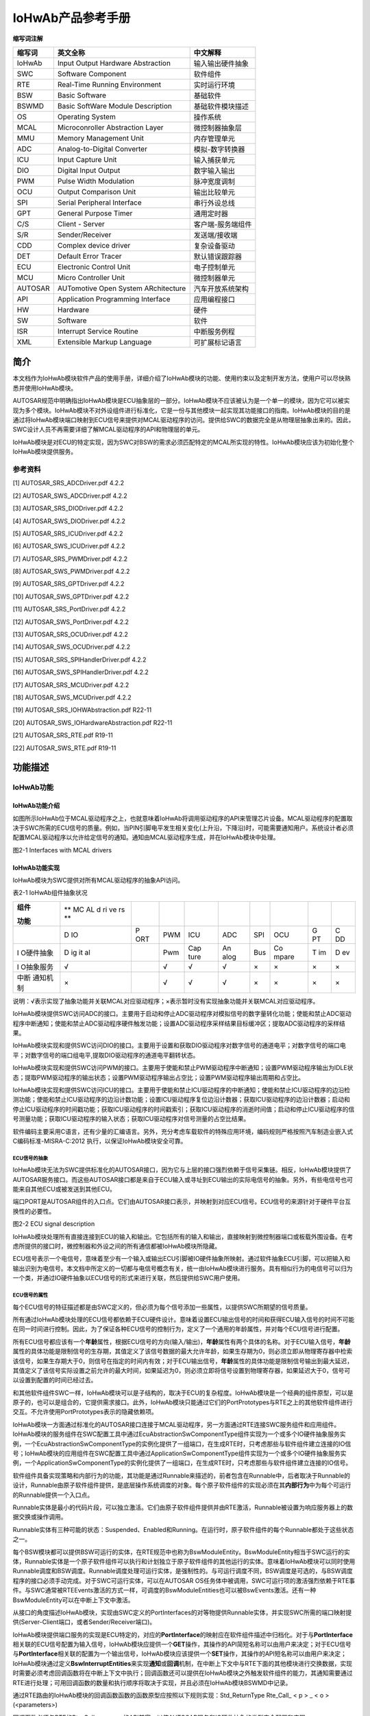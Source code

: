 ===================
IoHwAb产品参考手册
===================








**缩写词注解**

+------------+----------------------------------+----------------------+
| **缩写词** | **英文全称**                     | **中文解释**         |
+------------+----------------------------------+----------------------+
| IoHwAb     | Input Output Hardware            | 输入输出硬件抽象     |
|            | Abstraction                      |                      |
+------------+----------------------------------+----------------------+
| SWC        | Software Component               | 软件组件             |
+------------+----------------------------------+----------------------+
| RTE        | Real-Time Running Environment    | 实时运行环境         |
+------------+----------------------------------+----------------------+
| BSW        | Basic Software                   | 基础软件             |
+------------+----------------------------------+----------------------+
| BSWMD      | Basic SoftWare Module            | 基础软件模块描述     |
|            | Description                      |                      |
+------------+----------------------------------+----------------------+
| OS         | Operating System                 | 操作系统             |
+------------+----------------------------------+----------------------+
| MCAL       | Microconroller Abstraction Layer | 微控制器抽象层       |
+------------+----------------------------------+----------------------+
| MMU        | Memory Management Unit           | 内存管理单元         |
+------------+----------------------------------+----------------------+
| ADC        | Analog-to-Digital Converter      | 模拟-数字转换器      |
+------------+----------------------------------+----------------------+
| ICU        | Input Capture Unit               | 输入捕获单元         |
+------------+----------------------------------+----------------------+
| DIO        | Digital Input Output             | 数字输入输出         |
+------------+----------------------------------+----------------------+
| PWM        | Pulse Width Modulation           | 脉冲宽度调制         |
+------------+----------------------------------+----------------------+
| OCU        | Output Comparison Unit           | 输出比较单元         |
+------------+----------------------------------+----------------------+
| SPI        | Serial Peripheral Interface      | 串行外设总线         |
+------------+----------------------------------+----------------------+
| GPT        | General Purpose Timer            | 通用定时器           |
+------------+----------------------------------+----------------------+
| C/S        | Client - Server                  | 客户端-服务端组件    |
+------------+----------------------------------+----------------------+
| S/R        | Sender/Receiver                  | 发送端/接收端        |
+------------+----------------------------------+----------------------+
| CDD        | Complex device driver            | 复杂设备驱动         |
+------------+----------------------------------+----------------------+
| DET        | Default Error Tracer             | 默认错误跟踪器       |
+------------+----------------------------------+----------------------+
| ECU        | Electronic Control Unit          | 电子控制单元         |
+------------+----------------------------------+----------------------+
| MCU        | Micro Controller Unit            | 微控制器单元         |
+------------+----------------------------------+----------------------+
| AUTOSAR    | AUTomotive Open System           | 汽车开放系统架构     |
|            | ARchitecture                     |                      |
+------------+----------------------------------+----------------------+
| API        | Application Programming          | 应用编程接口         |
|            | Interface                        |                      |
+------------+----------------------------------+----------------------+
| HW         | Hardware                         | 硬件                 |
+------------+----------------------------------+----------------------+
| SW         | Software                         | 软件                 |
+------------+----------------------------------+----------------------+
| ISR        | Interrupt Service Routine        | 中断服务例程         |
+------------+----------------------------------+----------------------+
| XML        | Extensible Markup Language       | 可扩展标记语言       |
+------------+----------------------------------+----------------------+




简介
====

本文档作为IoHwAb模块软件产品的使用手册，详细介绍了IoHwAb模块的功能、使用约束以及定制开发方法，使用户可以尽快熟悉并使用IoHwAb模块。

AUTOSAR规范中明确指出IoHwAb模块是ECU抽象层的一部分。IoHwAb模块不应该被认为是一个单一的模块，因为它可以被实现为多个模块。IoHwAb模块不对外设组件进行标准化，它是一份与其他模块一起实现其功能接口的指南。IoHwAb模块的目的是通过将IoHwAb模块端口映射到ECU信号来提供对MCAL驱动程序的访问。提供给SWC的数据完全是从物理层抽象出来的。因此，SWC设计人员不再需要详细了解MCAL驱动程序的API和物理层的单元。

IoHwAb模块是对ECU的特定实现，因为SWC对BSW的需求必须匹配特定的MCAL所实现的特性。IoHwAb模块应该为初始化整个IoHwAb模块提供服务。

参考资料
--------

[1] AUTOSAR_SRS_ADCDriver.pdf 4.2.2

[2] AUTOSAR_SWS_ADCDriver.pdf 4.2.2

[3] AUTOSAR_SRS_DIODriver.pdf 4.2.2

[4] AUTOSAR_SWS_DIODriver.pdf 4.2.2

[5] AUTOSAR_SRS_ICUDriver.pdf 4.2.2

[6] AUTOSAR_SWS_ICUDriver.pdf 4.2.2

[7] AUTOSAR_SRS_PWMDriver.pdf 4.2.2

[8] AUTOSAR_SWS_PWMDriver.pdf 4.2.2

[9] AUTOSAR_SRS_GPTDriver.pdf 4.2.2

[10] AUTOSAR_SWS_GPTDriver.pdf 4.2.2

[11] AUTOSAR_SRS_PortDriver.pdf 4.2.2

[12] AUTOSAR_SWS_PortDriver.pdf 4.2.2

[13] AUTOSAR_SRS_OCUDriver.pdf 4.2.2

[14] AUTOSAR_SWS_OCUDriver.pdf 4.2.2

[15] AUTOSAR_SRS_SPIHandlerDriver.pdf 4.2.2

[16] AUTOSAR_SWS_SPIHandlerDriver.pdf 4.2.2

[17] AUTOSAR_SRS_MCUDriver.pdf 4.2.2

[18] AUTOSAR_SWS_MCUDriver.pdf 4.2.2

[19] AUTOSAR_SRS_IOHWAbstraction.pdf R22-11

[20] AUTOSAR_SWS_IOHardwareAbstraction.pdf R22-11

[21] AUTOSAR_SRS_RTE.pdf R19-11

[22] AUTOSAR_SWS_RTE.pdf R19-11

功能描述
========

IoHwAb功能
----------

IoHwAb功能介绍
~~~~~~~~~~~~~~

如图所示IoHwAb位于MCAL驱动程序之上，也就意味着IoHwAb将调用驱动程序的API来管理芯片设备。MCAL驱动程序的配置取决于SWC所需的ECU信号的质量。例如，当PIN引脚电平发生相关变化(上升沿，下降沿)时，可能需要通知用户。系统设计者必须配置MCAL驱动程序以允许给定信号的通知。通知由MCAL驱动程序生成，并在IoHwAb模块中处理。

|image1|

图2-1 Interfaces with MCAL drivers

IoHwAb功能实现
~~~~~~~~~~~~~~

IoHwAb模块为SWC提供对所有MCAL驱动程序的抽象API访问。

表2-1 IoHwAb组件抽象状况

+-----------+----+-----+-----+------+------+-----+-------+----+----+
| **组件**  | ** |     |     |      |      |     |       |    |    |
|           | MC |     |     |      |      |     |       |    |    |
| **功能**  | AL |     |     |      |      |     |       |    |    |
|           | d  |     |     |      |      |     |       |    |    |
|           | ri |     |     |      |      |     |       |    |    |
|           | ve |     |     |      |      |     |       |    |    |
|           | rs |     |     |      |      |     |       |    |    |
|           | ** |     |     |      |      |     |       |    |    |
+-----------+----+-----+-----+------+------+-----+-------+----+----+
|           | D  | P   | PWM | ICU  | ADC  | SPI | OCU   | G  | C  |
|           | IO | ORT |     |      |      |     |       | PT | DD |
+-----------+----+-----+-----+------+------+-----+-------+----+----+
| I         | D  |     | Pwm | Cap  | An   | Bus | Co    | T  | D  |
| O硬件抽象 | ig |     |     | ture | alog |     | mpare | im | ev |
|           | it |     |     |      |      |     |       |    |    |
|           | al |     |     |      |      |     |       |    |    |
+-----------+----+-----+-----+------+------+-----+-------+----+----+
| I         | √  |     | √   | √    | √    | ×   | ×     | ×  | ×  |
| O抽象服务 |    |     |     |      |      |     |       |    |    |
+-----------+----+-----+-----+------+------+-----+-------+----+----+
| 中断      | ×  |     | √   | √    | √    | ×   | ×     | ×  | ×  |
| 通知机制  |    |     |     |      |      |     |       |    |    |
+-----------+----+-----+-----+------+------+-----+-------+----+----+

说明：√表示实现了抽象功能并关联MCAL对应驱动程序；×表示暂时没有实现抽象功能并关联MCAL对应驱动程序。

IoHwAb模块提供SWC访问ADC的接口。主要用于启动和停止ADC驱动程序对模拟信号的数字量转化功能；使能和禁止ADC驱动程序中断通知；使能和禁止ADC驱动程序硬件触发功能；设置ADC驱动程序采样结果目标缓冲区；提取ADC驱动程序的采样结果。

IoHwAb模块实现和提供SWC访问DIO的接口。主要用于设置和获取DIO驱动程序对数字信号的通道电平；对数字信号的端口电平；对数字信号的端口组电平,提取DIO驱动程序的通道电平翻转状态。

IoHwAb模块实现和提供SWC访问PWM的接口。主要用于使能和禁止PWM驱动程序中断通知；设置PWM驱动程序输出为IDLE状态；提取PWM驱动程序的输出状态；设置PWM驱动程序输出占空比；设置PWM驱动程序输出周期和占空比。

IoHwAb模块实现和提供SWC访问ICU的接口。主要用于使能和禁止ICU驱动程序的中断通知；使能和禁止ICU驱动程序的边沿检测功能；使能和禁止ICU驱动程序的边沿计数功能；设置ICU驱动程序复位边沿计数器；获取ICU驱动程序的边沿计数器；启动和停止ICU驱动程序的时间戳功能；获取ICU驱动程序的时间戳索引；获取ICU驱动程序的消逝时间值；启动和停止ICU驱动程序的信号测量功能；获取ICU驱动程序的输入状态；获取ICU驱动程序对信号测量的占空比结果。

软件编码主要采用C语言，还有少量的汇编语言。另外，充分考虑车载软件的特殊应用环境，编码规则严格按照汽车制造业嵌入式C编码标准-MISRA-C:2012
执行，以保证IoHwAb模块安全可靠。

ECU信号的抽象
^^^^^^^^^^^^^

IoHwAb模块无法为SWC提供标准化的AUTOSAR接口，因为它与上层的接口强烈依赖于信号采集链。相反，IoHwAb模块提供了AUTOSAR服务接口。而这些AUTOSAR接口都是来自于ECU输入或寻址到ECU输出的实际电信号的抽象。另外，有些电信号也可能来自其他ECU或被发送到其他ECU。

端口PORT是AUTOSAR组件的入口点。它们由AUTOSAR接口表示，并映射到对应ECU信号。ECU信号的来源针对于硬件平台互换性的必要性。

|image2|

图2-2 ECU signal description

IoHwAb模块处理所有直接连接到ECU的输入和输出。它包括所有的输入和输出，直接映射到微控制器端口或板载外围设备。在考虑所提供的接口时，微控制器和外设之间的所有通信都被IoHwAb模块所隐藏。

ECU信号表示一个电信号，意味着至少有一个输入或输出ECU引脚被IO硬件抽象所映射。通过软件抽象ECU引脚，可以把输入和输出识别为电信号。本文档中所定义的一切都与电信号概念有关，统一由IoHwAb模块进行服务。具有相似行为的电信号可以归为一个类，并通过IO硬件抽象以ECU信号的形式来进行关联，然后提供给SWC用户使用。

ECU信号的属性
^^^^^^^^^^^^^

每个ECU信号的特征描述都是由SWC定义的，但必须为每个信号添加一些属性，以提供SWC所期望的信号质量。

所有通过IoHwAb模块处理的ECU信号都依赖于ECU硬件设计。意味着设置ECU输出信号的时间和获得ECU输入信号的时间不可能在同一时间进行控制。因此，为了保证各种ECU信号的控制行为，定义了一个通用的年龄属性，并对每个ECU信号进行配置。

所有ECU信号都应该有一个\ **年龄**\ 属性，根据ECU信号的方向(输入/输出)，\ **年龄**\ 属性有两个具体的名称。对于ECU输入信号，\ **年龄**\ 属性的具体功能是限制信号的生存期，其值定义了该信号数据的最大允许年龄，如果生存期为0，则必须立即从物理寄存器中检索该信号，如果生存期大于0，则信号在指定的时间内有效；对于ECU输出信号，\ **年龄**\ 属性的具体功能是限制信号输出到最大延迟，其值定义了该信号实际设置之前允许的最大时间，如果延迟为0，则必须立即将信号设置到物理寄存器，如果延迟大于0，信号可以设置到配置的时间已经过去。

和其他软件组件SWC一样，IoHwAb模块可以是子结构的，取决于ECU的复杂程度。IoHwAb模块是一个经典的组件原型，可以是原子的，也可以是组合的，它提供需求接口。此外，IoHwAb模块只能通过它们的PortPrototypes与RTE之上的其他软件组件进行交互。不允许使用PortPrototypes表示的隐藏依赖项。

IoHwAb模块一方面通过标准化的AUTOSAR接口连接于MCAL驱动程序，另一方面通过RTE连接SWC服务组件和应用组件。IoHwAb模块的服务组件在SWC配置工具中通过EcuAbstractionSwComponentType组件实现为一个或多个IO硬件抽象服务实例，一个EcuAbstractionSwComponentType的实例化提供了一组端口，在生成RTE时，只考虑那些与软件组件建立连接的IO信号；IoHwAb模块的应用组件在SWC配置工具中通过ApplicationSwComponentType组件实现为一个或多个IO硬件抽象服务实例，一个ApplicationSwComponentType的实例化提供了一组端口，在生成RTE时，只考虑那些与软件组件建立连接的IO信号。

软件组件具备实现策略和内部行为的功能，其功能是通过Runnable来描述的，前者包含在Runnable中，后者取决于Runnable的设计，Runnable由原子软件组件提供，是底层操作系统调度的对象。每个原子软件组件的实现必须在其\ **内部行为**\ 中为每个可运行的Runnable提供一个入口点。

Runnable实体是最小的代码片段，可以独立激活。它们由原子软件组件提供并由RTE激活，Runnable被设置为响应服务器上的数据交换或操作调用。

Runnable实体有三种可能的状态：Suspended、Enabled和Running。在运行时，原子软件组件的每个Runnable都处于这些状态之一。

每个BSW模块都可以提供BSW可运行的实体，在RTE规范中也称为BswModuleEntity。BswModuleEntity相当于SWC运行的实体，Runnable实体是一个原子软件组件可以执行和计划独立于原子软件组件的其他运行的实体。意味着IoHwAb模块可以同时使用Runnable调度和BSW调度。Runnable调度处理可运行实体，是强制性的。与可运行调度不同，BSW调度是可选的，与BSW调度程序的接口必须手动完成。对于SWC可运行实体，可以在AUTOSAR
OS任务体中被调用，SWC可运行项的激活强烈依赖于RTE事件。与SWC通常被RTEEvents激活的方式一样，可调度的BswModuleEntities也可以被BswEvents激活。还有一种BswModuleEntity可以在中断上下文中激活。

从接口的角度描述IoHwAb模块，实现由SWC定义的PortInterfaces的对等物提供Runnable实体，并实现SWC所需的端口映射提供(Server-Client端口，或者Sender/Receiver端口)。

IoHwAb模块提供端口服务的实现是ECU特定的，对应的\ **PortInterface**\ 的映射应在软件组件描述中归档化。对于与\ **PortInterface**\ 相关联的ECU信号配置为输入信号，IoHwAb模块应提供一个\ **GET**\ 操作，其操作的API简短名称可以由用户来决定；对于ECU信号与\ **PortInterface**\ 相关联的配置为一个输出信号，IoHwAb模块应该提供一个\ **SET**\ 操作，其操作的API短名称可以由用户来决定；IoHwAb模块通过定义\ **BswInterruptEntities**\ 来实现\ **通知**\ 或\ **回调**\ 机制，在中断上下文中与RTE下面的其他模块进行交换数据，实现时需要必须考虑回调函数将在中断上下文中执行；回调函数还可以提供在IoHwAb模块之外触发软件组件的能力，其通知需要通过RTE进行处理；可用回调函数的数量和执行顺序将取决于实现，并且必须在IoHwAb模块BSWMD中记录。

通过RTE路由的IoHwAb模块的回调函数函数的函数原型应按照以下规则实现：Std_ReturnType
Rte_Call\_ < p > \_ < o >(<parameters>)

回调函数必须与RTE的Rte_Call\_<p>\_<o>的API兼容，以使AUTOSAR服务和IO硬件抽象的类型安全配置和实现。

IoHwAb模块可以包含一个或几个作业任务处理主函数，由BSW调度程序定时触发，也可以同步到其他可运行实体的执行。BswSchedulableEntities的数量和它们的执行顺序将依赖于实现，并且必须在IoHwAb模块描述中记录。

IoHwAb模块定义BswModuleEntries与外部中断上下文RTE以下的其他软件进行交换数据，如BSW初始化/反初始化；这些BswModuleEntries被链接到一个专用的BswModuleEntity，它将被调用来执行服务/交换数据。IoHwAb模块可以包含一个或几个初始化和反初始化函数。与MCAL驱动类似，初始化函数应该包含一个参数，以便能够将不同的配置传递给设备驱动程序。这个函数将IoHwAb模块驱动程序使用的所有局部和全局变量初始化到初始状态；初始化/反初始化功能应由ECU状态管理器进行处理。可用函数的数量和执行顺序是依赖于实现的，必须在IoHwAb模块描述中记录下来。

软件组件架构
^^^^^^^^^^^^

|image3|

图2-3 IoHwAb模块的软件架构

IoHwAb软件功能的基本组成部分包括：微控制抽象层MCAL、IoHwAb硬件抽象组件实现层、IoHwAb硬件抽象信号映射层、IoHwAb硬件抽象服务组件、ECU抽象服务端软件组件SWC、输入输出抽象客户端软件组件SWC等。

|image4|

图2-4 IoHwAb模块的在AUTOSAR软件架构中的位置

信号映射机制和数据流
^^^^^^^^^^^^^^^^^^^^

|image5|

图2-5 AUTOSAR ECU Software Architecture

|image6|

图2-6 Example of IoHwAb runnables

|image7|

图2-7 Interfaces between hardware and software

当ECU外部挂接设备和IO硬件抽象进行连接时，并通过IO服务组件的形式与用户层SWC进行交互，而这种情况下都是先实现CDD复杂设备驱动并支持SPI组件的通信抽象，然后CDD与IoHwAb进行交互，IO硬件抽象实现标准的服务组件API接口给应用组件SWC使用。

|image8|

图2-8 Sensor and Actuator Signal Flow

|image9|

图2-9 Sequence diagram - ADC conversion

当上层应用组件需要对MCAL进行模拟信号-数字量转换时，可以通过以上时序进行时序控制；首先，EcuM_Init接口的驱动初始化流程需要调用Adc_Init函数执行ADC组件的初始化，调用Adc_EnableNotification函数执行ADC组件的中断通知使能；然后，上层如果需要使用ADC组建的资源，可以调用相应的服务简介调用ADC组件的Adc_StartGroupConversion函数来启动AD转换；最后，当中断服务函数或轮询接收到AD转换完成，可以通过调用Adc_ReadGroup函数获取转换结果，并拷贝到指定缓冲区。

AUTOSAR方法论
^^^^^^^^^^^^^

|image10|

图2-10 AUTOSAR工具链方法论

内存分配
========

在IO硬件抽象模块中，内存使用上大概分为静态代码部分的代码段，占用一定内存的Code
Flash存储空间；静态代码部分的数据段，占用一定内存的RAM存储空间；配置代码部分的代码段，占用一定内存的Code
Flash存储空间；配置代码部分的数据段，占用一定内存的RAM存储空间。

源文件描述
==========

|image11|

图4-1 IoHwAb组件文件组织结构描述

表4-1 IoHwAb组件文件描述

+----------------------------+-----------------------------------------+
| **文件**                   | **说明**                                |
+----------------------------+-----------------------------------------+
| IoHwAb_Types.h             | IoHwAb模块头文件，包含了IoHwAb模块      |
|                            | 和ECU信号映射描述相关的数据类型和宏定义 |
+----------------------------+-----------------------------------------+
| IoHwAb_Drv_Cfg.h           | 定义IoHwAb模                            |
|                            | 块预编译时用到的配置参数，用于选择性对  |
|                            | MCAL组件进行抽象，以及MCAL接口重映射。  |
+----------------------------+-----------------------------------------+
| IoHwAb_Cfg.h               | 定义Io                                  |
|                            | HwAb模块预编译时用到的配置参数，用于MCA |
|                            | L组件信号通道的重映射定义和IO信号统计。 |
+----------------------------+-----------------------------------------+
| IoHwAb_PbCfg.c             | 定义IoHwAb模块中连接时用                |
|                            | 到的配置参数，用于进行信号映射的查表。  |
+----------------------------+-----------------------------------------+
| IoHwAb_Digital.c           | Io                                      |
|                            | HwAb模块与Dio组件交互相关的源文件，包含 |
|                            | 了API函数的实现和变量的定义，用于处理数 |
|                            | 字量电平输入输出信号映射的IO硬件抽象。  |
+----------------------------+-----------------------------------------+
| IoHwAb_Digital.h           | IoHwAb模块与Dio组件交互相关的头文件     |
|                            | ，包含了API函数和变量的声明，用于处理数 |
|                            | 字量电平输入输出信号映射的IO硬件抽象。  |
+----------------------------+-----------------------------------------+
| IoHwAb_Adc.c               | Io                                      |
|                            | HwAb模块与Adc组件交互相关的配置源文件， |
|                            | 包含了API函数的实现和变量的定义，用于处 |
|                            | 理模拟量输入采集信号映射的IO硬件抽象。  |
+----------------------------+-----------------------------------------+
| IoHwAb_Adc.h               | IoHwAb模块与Adc组件交互相关的配置头     |
|                            | 文件，包含了API函数和变量的声明，用于处 |
|                            | 理模拟量输入采集信号映射的IO硬件抽象。  |
+----------------------------+-----------------------------------------+
| IoHwAb_Icu.c               | IoHwAb模块与Icu组件交互相关的源         |
|                            | 文件，包含了API函数的实现和变量的定义， |
|                            | 用于处理输入捕获信号映射的IO硬件抽象。  |
+----------------------------+-----------------------------------------+
| IoHwAb_Icu.h               | IoHwAb模块与Icu组件交互相               |
|                            | 关的头文件，包含了API函数和变量的声明， |
|                            | 用于处理输入捕获信号映射的IO硬件抽象。  |
+----------------------------+-----------------------------------------+
| IoHwAb_Pwm.c               | IoHwAb模块与Pwm组件交互相关的           |
|                            | 源文件，包含了API函数的实现和变量的定义 |
|                            | ，用于处理PWM输出信号映射的IO硬件抽象。 |
+----------------------------+-----------------------------------------+
| IoHwAb_Pwm.h               | IoHwAb模块与Pwm组件交互                 |
|                            | 相关的头文件，包含了API函数和变量的声明 |
|                            | ，用于处理PWM输出信号映射的IO硬件抽象。 |
+----------------------------+-----------------------------------------+
| IoHwAb_Cbk.c               | IoHwAb模块配置源文件，包含了IoHwAb与MC  |
|                            | AL关联时用于中断通知挂接API函数的实现。 |
+----------------------------+-----------------------------------------+
| IoHwAb_Cbk.h               | IoHwAb模块配置头文件，包含了IoHwAb与MC  |
|                            | AL关联时用于中断通知挂接API函数的声明。 |
+----------------------------+-----------------------------------------+
| IoHwAb.c                   | IoHwAb模块配置                          |
|                            | 源文件，包含了API函数的实现和变量的定义 |
+----------------------------+-----------------------------------------+
| IoHwAb.h                   | IoHwAb模                                |
|                            | 块配置头文件，包含了API函数和变量的声明 |
+----------------------------+-----------------------------------------+
| :mark:`IoHwAb_MemMap.h`    | IoHwAb模块配                            |
|                            | 置头文件，用于处理内存段分布的映射机制  |
+----------------------------+-----------------------------------------+
| Rte_IoHwAb_Type.h          | IoHwAb模块与Swc组件交互相关的头文件     |
|                            | ，包含了IoHwAb模块模型组件引用数据类型  |
+----------------------------+-----------------------------------------+
| Rte_IoHwAb.c               | IoHwAb模块与Sw                          |
|                            | c组件交互相关的源文件，包含了IoHwAb模块 |
|                            | 模型组件Server端API函数实现和变量的定义 |
+----------------------------+-----------------------------------------+
| Rte_IoHwAb.h               | IoHwAb模块                              |
|                            | 与Swc组件交互相关的头文件，包含了IoHwAb |
|                            | 模块模型组件Server端API函数和变量的声明 |
+----------------------------+-----------------------------------------+
| R                          | IoHwAb模块与Sw                          |
| te_IoHwAb_SignalAnalysis.c | c组件交互相关的源文件，包含了IoHwAb模块 |
|                            | 模型组件Client端API函数实现和变量的定义 |
+----------------------------+-----------------------------------------+
| R                          | IoHwAb模块                              |
| te_IoHwAb_SignalAnalysis.h | 与Swc组件交互相关的头文件，包含了IoHwAb |
|                            | 模块模型组件Client端API函数和变量的声明 |
+----------------------------+-----------------------------------------+
| Rte_Io                     | IoHwAb模块与Swc组件交互相关的头文件     |
| HwAb_SignalAnalysis_Type.h | ，包含了IoHwAb模块模型组件引用数据类型  |
+----------------------------+-----------------------------------------+

外围可编程接口
==============

由于用户需求的差异性，IoHwAb提供部分可定制开发的回调接口，用户可自行实现其具体厂家平台所具有的特殊功能。

类型定义
--------

UInt8类型定义
~~~~~~~~~~~~~

+-----------+----------------------------------------------------------+
| 名称      | UInt8                                                    |
+-----------+----------------------------------------------------------+
| 类型      | unsigned char                                            |
+-----------+----------------------------------------------------------+
| 范围      | 0~255                                                    |
+-----------+----------------------------------------------------------+
| 描述      | 无                                                       |
+-----------+----------------------------------------------------------+

UInt16类型定义
~~~~~~~~~~~~~~

+-----------+----------------------------------------------------------+
| 名称      | UInt16                                                   |
+-----------+----------------------------------------------------------+
| 类型      | unsigned short                                           |
+-----------+----------------------------------------------------------+
| 范围      | 0~65535                                                  |
+-----------+----------------------------------------------------------+
| 描述      | 无                                                       |
+-----------+----------------------------------------------------------+

UInt32类型定义
~~~~~~~~~~~~~~

+-----------+----------------------------------------------------------+
| 名称      | UInt32                                                   |
+-----------+----------------------------------------------------------+
| 类型      | unsigned long                                            |
+-----------+----------------------------------------------------------+
| 范围      | 0~4294967295                                             |
+-----------+----------------------------------------------------------+
| 描述      | 无                                                       |
+-----------+----------------------------------------------------------+

IoHwAb_AdValueType类型定义
~~~~~~~~~~~~~~~~~~~~~~~~~~

+-----------+----------------------------------------------------------+
| 名称      | IoHwAb_AdValueType                                       |
+-----------+----------------------------------------------------------+
| 类型      | uint32                                                   |
+-----------+----------------------------------------------------------+
| 范围      | 0~4294967295                                             |
+-----------+----------------------------------------------------------+
| 描述      | 用于描述模拟信号转化为数字量的数据类型                   |
+-----------+----------------------------------------------------------+

IoHwAb_PwmDutycycleType类型定义
~~~~~~~~~~~~~~~~~~~~~~~~~~~~~~~

+-----------+----------------------------------------------------------+
| 名称      | IoHwAb_PwmDutycycleType                                  |
+-----------+----------------------------------------------------------+
| 类型      | uint32                                                   |
+-----------+----------------------------------------------------------+
| 范围      | 0~4294967295                                             |
+-----------+----------------------------------------------------------+
| 描述      | 用于描述Pwm信号占空比的数据类型                          |
+-----------+----------------------------------------------------------+

IoHwAb_ChannelType类型定义
~~~~~~~~~~~~~~~~~~~~~~~~~~

+-----------+----------------------------------------------------------+
| 名称      | IoHwAb_ChannelType                                       |
+-----------+----------------------------------------------------------+
| 类型      | uint32                                                   |
+-----------+----------------------------------------------------------+
| 范围      | 0~4294967295                                             |
+-----------+----------------------------------------------------------+
| 描述      | 用于描述IoHwAb模块组件信号通道的数据类型                 |
+-----------+----------------------------------------------------------+

IoHwAb_SignalType类型定义
~~~~~~~~~~~~~~~~~~~~~~~~~

+-----------+----------------------------------------------------------+
| 名称      | IoHwAb_SignalType                                        |
+-----------+----------------------------------------------------------+
| 类型      | uint32                                                   |
+-----------+----------------------------------------------------------+
| 范围      | 0~4294967295                                             |
+-----------+----------------------------------------------------------+
| 描述      | 用于描述IoHwAb模块组件信号种类的数据类型                 |
+-----------+----------------------------------------------------------+

IoHwAb_SignalDescriptorIdType类型定义
~~~~~~~~~~~~~~~~~~~~~~~~~~~~~~~~~~~~~

+-----------+----------------------------------------------------------+
| 名称      | IoHwAb_SignalDescriptorIdType                            |
+-----------+----------------------------------------------------------+
| 类型      | uint8                                                    |
+-----------+----------------------------------------------------------+
| 范围      | 0~255                                                    |
+-----------+----------------------------------------------------------+
| 描述      | 用于描述IoHwAb模块组件信号描述标识符的数据类型           |
+-----------+----------------------------------------------------------+

Icu_ChannelType类型定义
~~~~~~~~~~~~~~~~~~~~~~~

+-----------+----------------------------------------------------------+
| 名称      | Icu_ChannelType                                          |
+-----------+----------------------------------------------------------+
| 类型      | uint8                                                    |
+-----------+----------------------------------------------------------+
| 范围      | 0~255                                                    |
+-----------+----------------------------------------------------------+
| 描述      | 用于描述IoHwAb模块Icu组件信号通道的数据类型              |
+-----------+----------------------------------------------------------+

Icu_ValueType类型定义
~~~~~~~~~~~~~~~~~~~~~

+-----------+----------------------------------------------------------+
| 名称      | Icu_ValueType                                            |
+-----------+----------------------------------------------------------+
| 类型      | uin32                                                    |
+-----------+----------------------------------------------------------+
| 范围      | 0~4294967295                                             |
+-----------+----------------------------------------------------------+
| 描述      | 用于描述IoHwAb模块Icu组件捕获结果的数据类型              |
+-----------+----------------------------------------------------------+

Icu_IndexType类型定义
~~~~~~~~~~~~~~~~~~~~~

+-----------+----------------------------------------------------------+
| 名称      | Icu_IndexType                                            |
+-----------+----------------------------------------------------------+
| 类型      | uin16                                                    |
+-----------+----------------------------------------------------------+
| 范围      | 0~65535                                                  |
+-----------+----------------------------------------------------------+
| 描述      | 用于描述IoHwAb模块Icu组件索引编号的数据类型              |
+-----------+----------------------------------------------------------+

Icu_EdgeNumberType类型定义
~~~~~~~~~~~~~~~~~~~~~~~~~~

+-----------+----------------------------------------------------------+
| 名称      | Icu_EdgeNumberType                                       |
+-----------+----------------------------------------------------------+
| 类型      | uin32                                                    |
+-----------+----------------------------------------------------------+
| 范围      | 0~4294967295                                             |
+-----------+----------------------------------------------------------+
| 描述      | 用于描述IoHwAb模块Icu组件边沿计数的数据类型              |
+-----------+----------------------------------------------------------+

Icu_MeasurementModeType类型定义
~~~~~~~~~~~~~~~~~~~~~~~~~~~~~~~

+-----------+----------------------------------------------------------+
| 名称      | Icu_MeasurementModeType                                  |
+-----------+----------------------------------------------------------+
| 类型      | enum                                                     |
+-----------+----------------------------------------------------------+
| 范围      | ICU_MODE_SIGNAL_EDGE_DETECT                              |
|           |                                                          |
|           | ICU_MODE_SIGNAL_MEASUREMENT                              |
|           |                                                          |
|           | ICU_MODE_TIMESTAMP                                       |
|           |                                                          |
|           | ICU_MODE_EDGE_COUNTER                                    |
+-----------+----------------------------------------------------------+
| 描述      | 用于描述IoHwAb模块Icu组件测量模式的数据类型              |
+-----------+----------------------------------------------------------+

Icu_InputStateType类型定义
~~~~~~~~~~~~~~~~~~~~~~~~~~

+-----------+----------------------------------------------------------+
| 名称      | Icu_InputStateType                                       |
+-----------+----------------------------------------------------------+
| 类型      | enum                                                     |
+-----------+----------------------------------------------------------+
| 范围      | ICU_IDLE                                                 |
|           |                                                          |
|           | ICU_ACTIVE                                               |
+-----------+----------------------------------------------------------+
| 描述      | 用于描述IoHwAb模块Icu组件输入状态的数据类型              |
+-----------+----------------------------------------------------------+

Icu_ActivationType类型定义
~~~~~~~~~~~~~~~~~~~~~~~~~~

+-----------+----------------------------------------------------------+
| 名称      | Icu_ActivationType                                       |
+-----------+----------------------------------------------------------+
| 类型      | enum                                                     |
+-----------+----------------------------------------------------------+
| 范围      | ICU_RISING_EDGE                                          |
|           |                                                          |
|           | ICU_FALLING_EDGE                                         |
|           |                                                          |
|           | ICU_BOTH_EDGES                                           |
|           |                                                          |
|           | ICU_NO_EDGE                                              |
+-----------+----------------------------------------------------------+
| 描述      | 用于描述IoHwAb模块Icu组件激活状态的数据类型              |
+-----------+----------------------------------------------------------+

Icu_DutyCycleType类型定义
~~~~~~~~~~~~~~~~~~~~~~~~~

+-----------+----------------------------------------------------------+
| 名称      | Icu_DutyCycleType                                        |
+-----------+----------------------------------------------------------+
| 类型      | struct                                                   |
+-----------+----------------------------------------------------------+
| 范围      | 无                                                       |
+-----------+----------------------------------------------------------+
| 描述      | 用于描述IoHwAb模块Icu组件占空比的数据类型                |
+-----------+----------------------------------------------------------+
| 定义      | typedef struct                                           |
|           |                                                          |
|           | {                                                        |
|           |                                                          |
|           | Icu_ValueType ActiveTime;                                |
|           |                                                          |
|           | Icu_ValueType PeriodTime;                                |
|           |                                                          |
|           | } Icu_DutyCycleType;                                     |
+-----------+----------------------------------------------------------+

Pwm_ChannelType类型定义
~~~~~~~~~~~~~~~~~~~~~~~

+-----------+----------------------------------------------------------+
| 名称      | Pwm_ChannelType                                          |
+-----------+----------------------------------------------------------+
| 类型      | uint8                                                    |
+-----------+----------------------------------------------------------+
| 范围      | 0~255                                                    |
+-----------+----------------------------------------------------------+
| 描述      | 用于描述IoHwAb模块Pwm组件信号通道的数据类型              |
+-----------+----------------------------------------------------------+

Pwm_EdgeNotificationType类型定义
~~~~~~~~~~~~~~~~~~~~~~~~~~~~~~~~

+-----------+----------------------------------------------------------+
| 名称      | Pwm_EdgeNotificationType                                 |
+-----------+----------------------------------------------------------+
| 类型      | uint8                                                    |
+-----------+----------------------------------------------------------+
| 范围      | 0~255                                                    |
+-----------+----------------------------------------------------------+
| 描述      | 用于描述IoHwAb模块Pwm组件边沿通知的数据类型              |
+-----------+----------------------------------------------------------+

Pwm_ChannelClassType类型定义
~~~~~~~~~~~~~~~~~~~~~~~~~~~~

+-----------+----------------------------------------------------------+
| 名称      | Pwm_ChannelClassType                                     |
+-----------+----------------------------------------------------------+
| 类型      | uint8                                                    |
+-----------+----------------------------------------------------------+
| 范围      | 0~255                                                    |
+-----------+----------------------------------------------------------+
| 描述      | 用于描述IoHwAb模块Pwm组件通道属性的数据类型              |
+-----------+----------------------------------------------------------+

Pwm_PeriodType类型定义
~~~~~~~~~~~~~~~~~~~~~~

+-----------+----------------------------------------------------------+
| 名称      | Pwm_PeriodType                                           |
+-----------+----------------------------------------------------------+
| 类型      | uint32                                                   |
+-----------+----------------------------------------------------------+
| 范围      | 0~4294967295                                             |
+-----------+----------------------------------------------------------+
| 描述      | 用于描述IoHwAb模块Pwm组件周期参数的数据类型              |
+-----------+----------------------------------------------------------+

Pwm_OutputStateType类型定义
~~~~~~~~~~~~~~~~~~~~~~~~~~~

+-----------+----------------------------------------------------------+
| 名称      | Pwm_OutputStateType                                      |
+-----------+----------------------------------------------------------+
| 类型      | uint8                                                    |
+-----------+----------------------------------------------------------+
| 范围      | 0~255                                                    |
+-----------+----------------------------------------------------------+
| 描述      | 用于描述IoHwAb模块Pwm组件输出状态的数据类型              |
+-----------+----------------------------------------------------------+

Adc_ChannelType类型定义
~~~~~~~~~~~~~~~~~~~~~~~

+-----------+----------------------------------------------------------+
| 名称      | Adc_ChannelType                                          |
+-----------+----------------------------------------------------------+
| 类型      | uint8                                                    |
+-----------+----------------------------------------------------------+
| 范围      | 0~255                                                    |
+-----------+----------------------------------------------------------+
| 描述      | 用于描述IoHwAb模块Adc组件信号通道的数据类型              |
+-----------+----------------------------------------------------------+

Adc_GroupType类型定义
~~~~~~~~~~~~~~~~~~~~~

+-----------+----------------------------------------------------------+
| 名称      | Adc_GroupType                                            |
+-----------+----------------------------------------------------------+
| 类型      | uint16                                                   |
+-----------+----------------------------------------------------------+
| 范围      | 0~65535                                                  |
+-----------+----------------------------------------------------------+
| 描述      | 用于描述IoHwAb模块Adc组件信号扫描组的数据类型            |
+-----------+----------------------------------------------------------+

Adc_ValueGroupType类型定义
~~~~~~~~~~~~~~~~~~~~~~~~~~

+-----------+----------------------------------------------------------+
| 名称      | Adc_ValueGroupType                                       |
+-----------+----------------------------------------------------------+
| 类型      | uint16                                                   |
+-----------+----------------------------------------------------------+
| 范围      | 0~65535                                                  |
+-----------+----------------------------------------------------------+
| 描述      | 用于描述IoHwAb模块Adc组件扫描转换结果的数据类型          |
+-----------+----------------------------------------------------------+

Adc_ConversionTimeType类型定义
~~~~~~~~~~~~~~~~~~~~~~~~~~~~~~

+-----------+----------------------------------------------------------+
| 名称      | Adc_ConversionTimeType                                   |
+-----------+----------------------------------------------------------+
| 类型      | uint8                                                    |
+-----------+----------------------------------------------------------+
| 范围      | 0~255                                                    |
+-----------+----------------------------------------------------------+
| 描述      | 用于描述IoHwAb模块Adc组件扫描转换时序的数据类型          |
+-----------+----------------------------------------------------------+

Adc_SamplingTimeType类型定义
~~~~~~~~~~~~~~~~~~~~~~~~~~~~

+-----------+----------------------------------------------------------+
| 名称      | Adc_SamplingTimeType                                     |
+-----------+----------------------------------------------------------+
| 类型      | uint8                                                    |
+-----------+----------------------------------------------------------+
| 范围      | 0~255                                                    |
+-----------+----------------------------------------------------------+
| 描述      | 用于描述IoHwAb模块Adc组件扫描采样时序的数据类型          |
+-----------+----------------------------------------------------------+

Adc_ResolutionType类型定义
~~~~~~~~~~~~~~~~~~~~~~~~~~

+-----------+----------------------------------------------------------+
| 名称      | Adc_ResolutionType                                       |
+-----------+----------------------------------------------------------+
| 类型      | uint8                                                    |
+-----------+----------------------------------------------------------+
| 范围      | 0~255                                                    |
+-----------+----------------------------------------------------------+
| 描述      | 用于描述IoHwAb模块Adc组件扫描分辨率的数据类型            |
+-----------+----------------------------------------------------------+

Adc_GroupPriorityType类型定义
~~~~~~~~~~~~~~~~~~~~~~~~~~~~~

+-----------+----------------------------------------------------------+
| 名称      | Adc_GroupPriorityType                                    |
+-----------+----------------------------------------------------------+
| 类型      | uint8                                                    |
+-----------+----------------------------------------------------------+
| 范围      | 0~255                                                    |
+-----------+----------------------------------------------------------+
| 描述      | 用于描述IoHwAb模块Adc组件扫描组优先级的数据类型          |
+-----------+----------------------------------------------------------+

Adc_StreamNumSampleType类型定义
~~~~~~~~~~~~~~~~~~~~~~~~~~~~~~~

+-----------+----------------------------------------------------------+
| 名称      | Adc_StreamNumSampleType                                  |
+-----------+----------------------------------------------------------+
| 类型      | uint8                                                    |
+-----------+----------------------------------------------------------+
| 范围      | 0~255                                                    |
+-----------+----------------------------------------------------------+
| 描述      | 用于描述IoHwAb模块Adc组件扫描组流式逐次采样的数据类型    |
+-----------+----------------------------------------------------------+

Adc_HwTriggerTimerType类型定义
~~~~~~~~~~~~~~~~~~~~~~~~~~~~~~

+-----------+----------------------------------------------------------+
| 名称      | Adc_HwTriggerTimerType                                   |
+-----------+----------------------------------------------------------+
| 类型      | uint16                                                   |
+-----------+----------------------------------------------------------+
| 范围      | 0~65535                                                  |
+-----------+----------------------------------------------------------+
| 描述      | 用于描述IoHwAb模块Adc组件硬件触发时序的数据类型          |
+-----------+----------------------------------------------------------+

Adc_ResultRegType类型定义
~~~~~~~~~~~~~~~~~~~~~~~~~

+-----------+----------------------------------------------------------+
| 名称      | Adc_ResultRegType                                        |
+-----------+----------------------------------------------------------+
| 类型      | uint8                                                    |
+-----------+----------------------------------------------------------+
| 范围      | 0~255                                                    |
+-----------+----------------------------------------------------------+
| 描述      | 用于描述IoHwAb模块Adc组件转换结果注册的数据类型          |
+-----------+----------------------------------------------------------+

Adc_PrescaleType类型定义
~~~~~~~~~~~~~~~~~~~~~~~~

+-----------+----------------------------------------------------------+
| 名称      | Adc_PrescaleType                                         |
+-----------+----------------------------------------------------------+
| 类型      | uint8                                                    |
+-----------+----------------------------------------------------------+
| 范围      | 0~255                                                    |
+-----------+----------------------------------------------------------+
| 描述      | 用于描述IoHwAb模块Adc组件归一化缩放的数据类型            |
+-----------+----------------------------------------------------------+

Adc_StatusType类型定义
~~~~~~~~~~~~~~~~~~~~~~

+-----------+----------------------------------------------------------+
| 名称      | Adc_StatusType                                           |
+-----------+----------------------------------------------------------+
| 类型      | uint8                                                    |
+-----------+----------------------------------------------------------+
| 范围      | #define ADC_IDLE (0U)                                    |
|           |                                                          |
|           | #define ADC_BUSY (1U)                                    |
|           |                                                          |
|           | #define ADC_COMPLETED (2U)                               |
|           |                                                          |
|           | #define ADC_STREAM_COMPLETED (3U)                        |
+-----------+----------------------------------------------------------+
| 描述      | 用于描述IoHwAb模块Adc组件扫描组转换状态的数据类型        |
+-----------+----------------------------------------------------------+

Adc_TriggerSourceType类型定义
~~~~~~~~~~~~~~~~~~~~~~~~~~~~~

+-----------+----------------------------------------------------------+
| 名称      | Adc_TriggerSourceType                                    |
+-----------+----------------------------------------------------------+
| 类型      | uint8                                                    |
+-----------+----------------------------------------------------------+
| 范围      | #define ADC_TRIGG_SRC_SW (0U)                            |
|           |                                                          |
|           | #define ADC_TRIGG_SRC_HW (1U)                            |
+-----------+----------------------------------------------------------+
| 描述      | 用于描述IoHwAb模块Adc组件扫描组触发源的数据类型          |
+-----------+----------------------------------------------------------+

Adc_GroupConvModeType类型定义
~~~~~~~~~~~~~~~~~~~~~~~~~~~~~

+-----------+----------------------------------------------------------+
| 名称      | Adc_GroupConvModeType                                    |
+-----------+----------------------------------------------------------+
| 类型      | uint8                                                    |
+-----------+----------------------------------------------------------+
| 范围      | #define ADC_CONV_MODE_ONESHOT (0U)                       |
|           |                                                          |
|           | #define ADC_CONV_MODE_CONTINUOUS (1U)                    |
+-----------+----------------------------------------------------------+
| 描述      | 用于描述IoHwAb模块Adc组件扫描组转换模式的数据类型        |
+-----------+----------------------------------------------------------+

Dio_ChannelType类型定义
~~~~~~~~~~~~~~~~~~~~~~~

+-----------+----------------------------------------------------------+
| 名称      | Dio_ChannelType                                          |
+-----------+----------------------------------------------------------+
| 类型      | uint16                                                   |
+-----------+----------------------------------------------------------+
| 范围      | 0~65535                                                  |
+-----------+----------------------------------------------------------+
| 描述      | 用于描述IoHwAb模块Dio组件信号通道的数据类型              |
+-----------+----------------------------------------------------------+

Dio_LevelType类型定义
~~~~~~~~~~~~~~~~~~~~~

+-----------+----------------------------------------------------------+
| 名称      | Dio_LevelType                                            |
+-----------+----------------------------------------------------------+
| 类型      | uint8                                                    |
+-----------+----------------------------------------------------------+
| 范围      | #define STD_HIGH 0x01u                                   |
|           |                                                          |
|           | #define STD_LOW 0x00u                                    |
+-----------+----------------------------------------------------------+
| 描述      | 用于描述IoHwAb模块Dio组件引脚电平状态的数据类型          |
+-----------+----------------------------------------------------------+

Dio_PortType类型定义
~~~~~~~~~~~~~~~~~~~~

+-----------+----------------------------------------------------------+
| 名称      | Dio_PortType                                             |
+-----------+----------------------------------------------------------+
| 类型      | uint8                                                    |
+-----------+----------------------------------------------------------+
| 范围      | 0~255                                                    |
+-----------+----------------------------------------------------------+
| 描述      | 用于描述IoHwAb模块Dio组件信号端口的数据类型              |
+-----------+----------------------------------------------------------+

Dio_PortLevelType类型定义
~~~~~~~~~~~~~~~~~~~~~~~~~

+-----------+----------------------------------------------------------+
| 名称      | Dio_PortLevelType                                        |
+-----------+----------------------------------------------------------+
| 类型      | uint16                                                   |
+-----------+----------------------------------------------------------+
| 范围      | #define STD_HIGH 0x01u                                   |
|           |                                                          |
|           | #define STD_LOW 0x00u                                    |
+-----------+----------------------------------------------------------+
| 描述      | 用于描述IoHwAb模块Dio组件端口电平状态的数据类型          |
+-----------+----------------------------------------------------------+

Dio_ChannelGroupType类型定义
~~~~~~~~~~~~~~~~~~~~~~~~~~~~

+-----------+----------------------------------------------------------+
| 名称      | Dio_ChannelGroupType                                     |
+-----------+----------------------------------------------------------+
| 类型      | struct                                                   |
+-----------+----------------------------------------------------------+
| 范围      | 无                                                       |
+-----------+----------------------------------------------------------+
| 描述      | 用于描述IoHwAb模块Dio组件信号通道组的数据类型            |
+-----------+----------------------------------------------------------+
| 定义      | typedef struct                                           |
|           |                                                          |
|           | {                                                        |
|           |                                                          |
|           | Dio_PortLevelType mask;                                  |
|           |                                                          |
|           | uint8 offset;                                            |
|           |                                                          |
|           | Dio_PortType port;                                       |
|           |                                                          |
|           | } Dio_ChannelGroupType;                                  |
+-----------+----------------------------------------------------------+

IoHwAb_SignalChannelType类型定义
~~~~~~~~~~~~~~~~~~~~~~~~~~~~~~~~

+-----------+----------------------------------------------------------+
| 名称      | IoHwAb_SignalChannelType                                 |
+-----------+----------------------------------------------------------+
| 类型      | enum                                                     |
+-----------+----------------------------------------------------------+
| 范围      | IOHWAB_INVALID_SIGNAL                                    |
|           |                                                          |
|           | IOHWAB_DIGITAL_INOUT_SIGNAL                              |
|           |                                                          |
|           | IOHWAB_INPUT_CAPTURE_SIGNAL                              |
|           |                                                          |
|           | IOHWAB_PWM_OUTPUT_SIGNAL                                 |
|           |                                                          |
|           | IOHWAB_ANALOG_INPUT_SIGNAL                               |
|           |                                                          |
|           | IOHWAB_OUTPUT_COMPARE_SIGNAL                             |
|           |                                                          |
|           | IOHWAB_TIMER_OUTPUT_SIGNAL                               |
|           |                                                          |
|           | IOHWAB_SPI_SERIAL_BUS_SIGNAL                             |
|           |                                                          |
|           | IOHWAB_EXT_DEV_CONTROL_SIGNAL                            |
+-----------+----------------------------------------------------------+
| 描述      | 用于描述IoHwAb模块信号通种类的数据类型                   |
+-----------+----------------------------------------------------------+

IoHwAb_PinDirectionType类型定义
~~~~~~~~~~~~~~~~~~~~~~~~~~~~~~~

+-----------+----------------------------------------------------------+
| 名称      | IoHwAb_PinDirectionType                                  |
+-----------+----------------------------------------------------------+
| 类型      | enum                                                     |
+-----------+----------------------------------------------------------+
| 范围      | IOHWAB_INPUT                                             |
|           |                                                          |
|           | IOHWAB_OUTPUT                                            |
+-----------+----------------------------------------------------------+
| 描述      | 用于描述IoHwAb模块Dio组件引脚控制方向的数据类型          |
+-----------+----------------------------------------------------------+

IoHwAb_DefaultLevelType类型定义
~~~~~~~~~~~~~~~~~~~~~~~~~~~~~~~

+-----------+----------------------------------------------------------+
| 名称      | IoHwAb_DefaultLevelType                                  |
+-----------+----------------------------------------------------------+
| 类型      | enum                                                     |
+-----------+----------------------------------------------------------+
| 范围      | IOHWAB_LOW                                               |
|           |                                                          |
|           | IOHWAB_HIGH                                              |
+-----------+----------------------------------------------------------+
| 描述      | 用于描述IoHwAb模块Dio组件默认电平状态的数据类型          |
+-----------+----------------------------------------------------------+

IoHwAb_DioDescriptorType类型定义
~~~~~~~~~~~~~~~~~~~~~~~~~~~~~~~~

+-----------+----------------------------------------------------------+
| 名称      | IoHwAb_DioDescriptorType                                 |
+-----------+----------------------------------------------------------+
| 类型      | struct                                                   |
+-----------+----------------------------------------------------------+
| 范围      | 无                                                       |
+-----------+----------------------------------------------------------+
| 描述      | 用于描述IoHwAb模块Dio组件信号描述的数据类型              |
+-----------+----------------------------------------------------------+
| 定义      | typedef struct                                           |
|           |                                                          |
|           | {                                                        |
|           |                                                          |
|           | /\* Referenced Dio channel id \*/                        |
|           |                                                          |
|           | const Dio_ChannelType DioChannel;                        |
|           |                                                          |
|           | /\* Type of Ecu signal abstraction \*/                   |
|           |                                                          |
|           | const IoHwAb_SignalChannelType SignalChannelKind;        |
|           |                                                          |
|           | /\* Used to describe the control direction of a pin \*/  |
|           |                                                          |
|           | const IoHwAb_PinDirectionType PinDirection;              |
|           |                                                          |
|           | /\* Default Dio channel level: HIGH or LOW*/             |
|           |                                                          |
|           | const IoHwAb_DefaultLevelType DefaultLevel;              |
|           |                                                          |
|           | /\* The Position mask of Channel Group \*/               |
|           |                                                          |
|           | const uint8 ChannelGroupPositionMask;                    |
|           |                                                          |
|           | /\* The position of group*/                              |
|           |                                                          |
|           | const uint8 GroupOffsetPosition;                         |
|           |                                                          |
|           | /\* Port Number on which Channel Group \*/               |
|           |                                                          |
|           | const Dio_PortType ChannelGroupPortId;                   |
|           |                                                          |
|           | } IoHwAb_DioDescriptorType;                              |
+-----------+----------------------------------------------------------+

IoHwAb_AdcSetupResultBufFcnt类型定义
~~~~~~~~~~~~~~~~~~~~~~~~~~~~~~~~~~~~

+-----------+----------------------------------------------------------+
| 名称      | IoHwAb_AdcSetupResultBufFcnt                             |
+-----------+----------------------------------------------------------+
| 类型      | function pointer                                         |
+-----------+----------------------------------------------------------+
| 范围      | 无                                                       |
+-----------+----------------------------------------------------------+
| 描述      | 用                                                       |
|           | 于描述IoHwAb模块Adc组件设置转换结果缓冲区的函数指针类型  |
+-----------+----------------------------------------------------------+
| 定义      | typedef Std_ReturnType (\*IoHwAb_AdcSetupResultBufFcnt)  |
|           |                                                          |
|           | (Adc_GroupType AdcGroupId);                              |
+-----------+----------------------------------------------------------+

IoHwAb_AdcDescriptorType类型定义
~~~~~~~~~~~~~~~~~~~~~~~~~~~~~~~~

+-----------+----------------------------------------------------------+
| 名称      | IoHwAb_AdcDescriptorType                                 |
+-----------+----------------------------------------------------------+
| 类型      | struct                                                   |
+-----------+----------------------------------------------------------+
| 范围      | 无                                                       |
+-----------+----------------------------------------------------------+
| 描述      | 用于描述IoHwAb模块Adc组件信号描述的数据类型              |
+-----------+----------------------------------------------------------+
| 定义      | typedef struct                                           |
|           |                                                          |
|           | {                                                        |
|           |                                                          |
|           | /\* The scan group index for analog conversion \*/       |
|           |                                                          |
|           | const Adc_GroupType AdcGroupId;                          |
|           |                                                          |
|           | /\* The channel index for analog conversion \*/          |
|           |                                                          |
|           | const Adc_ChannelType AdcChannelId;                      |
|           |                                                          |
|           | /\* Signal channel kind \*/                              |
|           |                                                          |
|           | const IoHwAb_SignalChannelType SignalChannelKind;        |
|           |                                                          |
|           | /\* The control mode for analog conversion \*/           |
|           |                                                          |
|           | uint8 AdcConvCtrlMode;                                   |
|           |                                                          |
|           | /\* Estimated conversion time of ADC scan group \*/      |
|           |                                                          |
|           | const uint32 EstimatedConvTime;                          |
|           |                                                          |
|           | /\* Pointer to the conversion result of the ADC scan     |
|           | group \*/                                                |
|           |                                                          |
|           | Adc_ValueGroupType \*AdConvResultsPtr;                   |
|           |                                                          |
|           | /\* The buffer index of the conversion result store \*/  |
|           |                                                          |
|           | const uint16 BufferIndex;                                |
|           |                                                          |
|           | } IoHwAb_AdcDescriptorType;                              |
+-----------+----------------------------------------------------------+

IoHwAb_IcuDescriptorType类型定义
~~~~~~~~~~~~~~~~~~~~~~~~~~~~~~~~

+-----------+----------------------------------------------------------+
| 名称      | IoHwAb_IcuDescriptorType                                 |
+-----------+----------------------------------------------------------+
| 类型      | struct                                                   |
+-----------+----------------------------------------------------------+
| 范围      | 无                                                       |
+-----------+----------------------------------------------------------+
| 描述      | 用于描述IoHwAb模块Icu组件信号描述的数据类型              |
+-----------+----------------------------------------------------------+
| 定义      | typedef struct                                           |
|           |                                                          |
|           | {                                                        |
|           |                                                          |
|           | /\* Referenced Icu channel id*/                          |
|           |                                                          |
|           | const Icu_ChannelType ChannelId;                         |
|           |                                                          |
|           | const IoHwAb_SignalChannelType SignalChannelKind;        |
|           |                                                          |
|           | const Icu_MeasurementModeType MeasureMode;               |
|           |                                                          |
|           | const Icu_ActivationType DefaultStartEdge;               |
|           |                                                          |
|           | /\* Referenced Icu channel sampling frequency*/          |
|           |                                                          |
|           | const uint32 IcuSamplingFrequency;                       |
|           |                                                          |
|           | } IoHwAb_IcuDescriptorType;                              |
+-----------+----------------------------------------------------------+

IoHwAb_PwmDescriptorType类型定义
~~~~~~~~~~~~~~~~~~~~~~~~~~~~~~~~

+-----------+----------------------------------------------------------+
| 名称      | IoHwAb_PwmDescriptorType                                 |
+-----------+----------------------------------------------------------+
| 类型      | struct                                                   |
+-----------+----------------------------------------------------------+
| 范围      | 无                                                       |
+-----------+----------------------------------------------------------+
| 描述      | 用于描述IoHwAb模块Pwm组件信号描述的数据类型              |
+-----------+----------------------------------------------------------+
| 定义      | typedef struct                                           |
|           |                                                          |
|           | {                                                        |
|           |                                                          |
|           | /\* Referenced Icu channel id*/                          |
|           |                                                          |
|           | const Pwm_ChannelType ChannelId;                         |
|           |                                                          |
|           | /\* Signal channel kind \*/                              |
|           |                                                          |
|           | const IoHwAb_SignalChannelType SignalChannelKind;        |
|           |                                                          |
|           | /\* Period policy of pwm output \*/                      |
|           |                                                          |
|           | const Pwm_ChannelClassType PeriodPolicy;                 |
|           |                                                          |
|           | /\* Edge Notification of pwm output \*/                  |
|           |                                                          |
|           | Pwm_EdgeNotificationType EdgeNotify;                     |
|           |                                                          |
|           | } IoHwAb_PwmDescriptorType;                              |
+-----------+----------------------------------------------------------+

IoHwAb_SignalChannelMapType类型定义
~~~~~~~~~~~~~~~~~~~~~~~~~~~~~~~~~~~

+-----------+----------------------------------------------------------+
| 名称      | IoHwAb_SignalChannelMapType                              |
+-----------+----------------------------------------------------------+
| 类型      | struct                                                   |
+-----------+----------------------------------------------------------+
| 范围      | 无                                                       |
+-----------+----------------------------------------------------------+
| 描述      | 用于描述IoHwAb模块信号通道映射的数据类型                 |
+-----------+----------------------------------------------------------+
| 定义      | typedef struct                                           |
|           |                                                          |
|           | {                                                        |
|           |                                                          |
|           | /\* Signal channel name \*/                              |
|           |                                                          |
|           | const IoHwAb_SignalType SignalChannelName;               |
|           |                                                          |
|           | /\* Signal channel kind \*/                              |
|           |                                                          |
|           | const IoHwAb_SignalChannelType SignalChannelKind;        |
|           |                                                          |
|           | /\* Signal descriptor index \*/                          |
|           |                                                          |
|           | const IoHwAb_SignalDescriptorIdType                      |
|           | SignalDescriptorIndex;                                   |
|           |                                                          |
|           | } IoHwAb_SignalChannelMapType;                           |
+-----------+----------------------------------------------------------+

IoHwAb_SignalChannelOffsetType类型定义
~~~~~~~~~~~~~~~~~~~~~~~~~~~~~~~~~~~~~~

+-----------+----------------------------------------------------------+
| 名称      | IoHwAb_SignalChannelOffsetType                           |
+-----------+----------------------------------------------------------+
| 类型      | struct                                                   |
+-----------+----------------------------------------------------------+
| 范围      | 无                                                       |
+-----------+----------------------------------------------------------+
| 描述      | 用于描述IoHwAb模块信号通道偏移的数据类型                 |
+-----------+----------------------------------------------------------+
| 定义      | typedef struct                                           |
|           |                                                          |
|           | {                                                        |
|           |                                                          |
|           | /\* Signal channel name \*/                              |
|           |                                                          |
|           | const IoHwAb_SignalType SignalChannelName;               |
|           |                                                          |
|           | /\* Signal channel kind \*/                              |
|           |                                                          |
|           | const IoHwAb_SignalChannelType SignalChannelKind;        |
|           |                                                          |
|           | /\* Signal channel Offset \*/                            |
|           |                                                          |
|           | const uint16 SignalChannelOffset;                        |
|           |                                                          |
|           | /\* Signal group Offset \*/                              |
|           |                                                          |
|           | const uint16 SignalGroupOffset;                          |
|           |                                                          |
|           | } IoHwAb_SignalChannelOffsetType;                        |
+-----------+----------------------------------------------------------+

IoHwAb_EcuSignalConfigType类型定义
~~~~~~~~~~~~~~~~~~~~~~~~~~~~~~~~~~

+-----------+----------------------------------------------------------+
| 名称      | IoHwAb_EcuSignalConfigType                               |
+-----------+----------------------------------------------------------+
| 类型      | struct                                                   |
+-----------+----------------------------------------------------------+
| 范围      | 无                                                       |
+-----------+----------------------------------------------------------+
| 描述      | 用于描述IoHwAb模块ECU信号配置的数据类型                  |
+-----------+----------------------------------------------------------+
| 定义      | typedef struct                                           |
|           |                                                          |
|           | {                                                        |
|           |                                                          |
|           | /\* Total number of analog input group \*/               |
|           |                                                          |
|           | const uint8 AdcDescriptorCount;                          |
|           |                                                          |
|           | /\* pointer to Analog group descriptor \*/               |
|           |                                                          |
|           | const IoHwAb_AdcDescriptorType \*AdcDescriptorPtr;       |
|           |                                                          |
|           | /\* Function pointer used to set the conversion result   |
|           | buffer \*/                                               |
|           |                                                          |
|           | const IoHwAb_AdcSetupResultBufFcnt                       |
|           | AdcSetupResultBufferFct;                                 |
|           |                                                          |
|           | /\* Total number of digital input/output channels \*/    |
|           |                                                          |
|           | const uint8 DioChanDescriptorCount;                      |
|           |                                                          |
|           | /\* pointer to digital input/output channel descriptor*/ |
|           |                                                          |
|           | const IoHwAb_DioDescriptorType \*DioChanDescriptorPtr;   |
|           |                                                          |
|           | /\* Total number of input capture channels \*/           |
|           |                                                          |
|           | const uint8 IcuChanDescriptorCount;                      |
|           |                                                          |
|           | /\* pointer to input capture channel descriptor \*/      |
|           |                                                          |
|           | const IoHwAb_IcuDescriptorType \*IcuChanDescriptorPtr;   |
|           |                                                          |
|           | /\* Total number of pwm output channels \*/              |
|           |                                                          |
|           | const uint8 PwmChanDescriptorCount;                      |
|           |                                                          |
|           | /\* pointer to pwm output channel descriptor \*/         |
|           |                                                          |
|           | const IoHwAb_PwmDescriptorType \*PwmChanDescriptorPtr;   |
|           |                                                          |
|           | /\* Total number of Signal Channel List \*/              |
|           |                                                          |
|           | const uint8 SignalChannelListNbr;                        |
|           |                                                          |
|           | /\* pointer to ECU signal channel list \*/               |
|           |                                                          |
|           | const IoHwAb_SignalChannelMapType                        |
|           | \*SignalChannelListPtr;                                  |
|           |                                                          |
|           | /\* Total number of Signal Channel List \*/              |
|           |                                                          |
|           | const uint8 SignalChannelOffsetNbr;                      |
|           |                                                          |
|           | /\* pointer to ECU signal channel offset \*/             |
|           |                                                          |
|           | const IoHwAb_SignalChannelOffsetType                     |
|           | \*SignalChannelOffsetPtr;                                |
|           |                                                          |
|           | } IoHwAb_EcuSignalConfigType;                            |
+-----------+----------------------------------------------------------+

输入函数描述
------------

+----------------------------+-----------------------------------------+
| **输入模块**               | **API**                                 |
+----------------------------+-----------------------------------------+
| Det                        | Det_ReportRuntimeError                  |
+----------------------------+-----------------------------------------+
|                            | Det_ReportError                         |
+----------------------------+-----------------------------------------+
| Adc                        | Adc_SetupResultBuffer                   |
+----------------------------+-----------------------------------------+
|                            | Adc_StartGroupConversion                |
+----------------------------+-----------------------------------------+
|                            | Adc_StopGroupConversion                 |
+----------------------------+-----------------------------------------+
|                            | Adc_ReadGroup                           |
+----------------------------+-----------------------------------------+
|                            | Adc_EnableHardwareTrigger               |
+----------------------------+-----------------------------------------+
|                            | Adc_DisableHardwareTrigger              |
+----------------------------+-----------------------------------------+
|                            | Adc_EnableGroupNotification             |
+----------------------------+-----------------------------------------+
|                            | Adc_DisableGroupNotification            |
+----------------------------+-----------------------------------------+
|                            | Adc_GetGroupStatus                      |
+----------------------------+-----------------------------------------+
|                            | Adc_RS0EventInterruptHandler            |
+----------------------------+-----------------------------------------+
|                            | Adc_RS1EventInterruptHandler            |
+----------------------------+-----------------------------------------+
|                            | Adc_RS2EventInterruptHandler            |
+----------------------------+-----------------------------------------+
|                            | Adc_ChEventInterruptHandler             |
+----------------------------+-----------------------------------------+
| Dio                        | Dio_ReadChannel                         |
+----------------------------+-----------------------------------------+
|                            | Dio_WriteChannel                        |
+----------------------------+-----------------------------------------+
|                            | Dio_ReadPort                            |
+----------------------------+-----------------------------------------+
|                            | Dio_WritePort                           |
+----------------------------+-----------------------------------------+
|                            | Dio_ReadChannelGroup                    |
+----------------------------+-----------------------------------------+
|                            | Dio_WriteChannelGroup                   |
+----------------------------+-----------------------------------------+
|                            | Dio_FlipChannel                         |
+----------------------------+-----------------------------------------+
| Icu                        | Icu_SetActivationCondition              |
+----------------------------+-----------------------------------------+
|                            | Icu_DisableEdgeDetection                |
+----------------------------+-----------------------------------------+
|                            | Icu_EnableEdgeDetection                 |
+----------------------------+-----------------------------------------+
|                            | Icu_EnableNotification                  |
+----------------------------+-----------------------------------------+
|                            | Icu_DisableNotification                 |
+----------------------------+-----------------------------------------+
|                            | Icu_StartTimestamp                      |
+----------------------------+-----------------------------------------+
|                            | Icu_StopTimestamp                       |
+----------------------------+-----------------------------------------+
|                            | Icu_GetTimestampIndex                   |
+----------------------------+-----------------------------------------+
|                            | Icu_GetTimeElapsed                      |
+----------------------------+-----------------------------------------+
|                            | Icu_ResetEdgeCount                      |
+----------------------------+-----------------------------------------+
|                            | Icu_EnableEdgeCount                     |
+----------------------------+-----------------------------------------+
|                            | Icu_DisableEdgeCount                    |
+----------------------------+-----------------------------------------+
|                            | Icu_GetEdgeNumbers                      |
+----------------------------+-----------------------------------------+
|                            | Icu_StartSignalMeasurement              |
+----------------------------+-----------------------------------------+
|                            | Icu_StopSignalMeasurement               |
+----------------------------+-----------------------------------------+
|                            | Icu_GetInputState                       |
+----------------------------+-----------------------------------------+
|                            | Icu_GetDutyCycleValues                  |
+----------------------------+-----------------------------------------+
|                            | Icu_Timer_Isr                           |
+----------------------------+-----------------------------------------+
| Pwm                        | Pwm_SetDutyCycle                        |
+----------------------------+-----------------------------------------+
|                            | Pwm_SetPeriodAndDuty                    |
+----------------------------+-----------------------------------------+
|                            | Pwm_SetOutputToIdle                     |
+----------------------------+-----------------------------------------+
|                            | Pwm_OutputStateType                     |
+----------------------------+-----------------------------------------+
|                            | Pwm_GetOutputState                      |
+----------------------------+-----------------------------------------+
|                            | Pwm_EnableNotification                  |
+----------------------------+-----------------------------------------+
|                            | Pwm_DisableNotification                 |
+----------------------------+-----------------------------------------+
|                            | Pwm_Isr                                 |
+----------------------------+-----------------------------------------+

静态函数接口定义
----------------

IoHwAb_MainFunction函数定义
~~~~~~~~~~~~~~~~~~~~~~~~~~~

+-------------+--------------------------------------------------------+
| 函数名称：  | IoHwAb_MainFunction                                    |
+-------------+--------------------------------------------------------+
| 函数原型：  | void IoHwAb_MainFunction(void);                        |
+-------------+--------------------------------------------------------+
| 服务编号：  | 无                                                     |
+-------------+--------------------------------------------------------+
| 同步/异步： | 同步                                                   |
+-------------+--------------------------------------------------------+
| 是          | 不可重入                                               |
| 否可重入：  |                                                        |
+-------------+--------------------------------------------------------+
| 输入参数：  | 无                                                     |
+-------------+--------------------------------------------------------+
| 输入        | 无                                                     |
| 输出参数：  |                                                        |
+-------------+--------------------------------------------------------+
| 输出参数：  | 无                                                     |
+-------------+--------------------------------------------------------+
| 返回值：    | 无                                                     |
+-------------+--------------------------------------------------------+
| 功能概述：  | IoHwAb硬件抽象层的调度主函数（周期性被调用）           |
+-------------+--------------------------------------------------------+

IoHwAbDigital_SetChannelLevel函数定义
~~~~~~~~~~~~~~~~~~~~~~~~~~~~~~~~~~~~~

+-------------+----------------+-----------------+-------------------+
| 函数名称：  | I              |                 |                   |
|             | oHwAbDigital_S |                 |                   |
|             | etChannelLevel |                 |                   |
+-------------+----------------+-----------------+-------------------+
| 函数原型：  | Std_ReturnType |                 |                   |
|             | I              |                 |                   |
|             | oHwAbDigital_S |                 |                   |
|             | etChannelLevel |                 |                   |
|             |                |                 |                   |
|             | (              |                 |                   |
|             |                |                 |                   |
|             | IoH            |                 |                   |
|             | wAb_SignalType |                 |                   |
|             | SignalId,      |                 |                   |
|             |                |                 |                   |
|             | Dio_LevelType  |                 |                   |
|             | output_Level   |                 |                   |
|             |                |                 |                   |
|             | );             |                 |                   |
+-------------+----------------+-----------------+-------------------+
| 服务编号：  | 无             |                 |                   |
+-------------+----------------+-----------------+-------------------+
| 同步/异步： | 同步           |                 |                   |
+-------------+----------------+-----------------+-------------------+
| 是          | 可重入         |                 |                   |
| 否可重入：  |                |                 |                   |
+-------------+----------------+-----------------+-------------------+
| 输入参数：  | signalId       | 值域            | 信号描述标识符    |
|             |                | ：0~4294967295  |                   |
+-------------+----------------+-----------------+-------------------+
|             | output_Level   | 值域：enum      | 引脚电平状态      |
|             |                |                 |                   |
|             |                | STD_LOW = 0     |                   |
|             |                |                 |                   |
|             |                | STD_HIGH = 1    |                   |
+-------------+----------------+-----------------+-------------------+
| 输入        | 无             |                 |                   |
| 输出参数：  |                |                 |                   |
+-------------+----------------+-----------------+-------------------+
| 输出参数：  | 无             |                 |                   |
+-------------+----------------+-----------------+-------------------+
| 返回值：    | St             |                 |                   |
|             | d_ReturnType： |                 |                   |
|             | E_OK/E_NOT_OK  |                 |                   |
+-------------+----------------+-----------------+-------------------+
| 功能概述：  | 用于IoH        |                 |                   |
|             | wAb模块中设置D |                 |                   |
|             | igital组件对应 |                 |                   |
|             | 通道的电平状态 |                 |                   |
+-------------+----------------+-----------------+-------------------+

IoHwAbDigital_GetChannelLevel函数定义
~~~~~~~~~~~~~~~~~~~~~~~~~~~~~~~~~~~~~

+-------------+--------------+-------------------+--------------------+
| 函数名称：  | IoHwA        |                   |                    |
|             | bDigital_Get |                   |                    |
|             | ChannelLevel |                   |                    |
+-------------+--------------+-------------------+--------------------+
| 函数原型：  | St           |                   |                    |
|             | d_ReturnType |                   |                    |
|             | IoHwA        |                   |                    |
|             | bDigital_Get |                   |                    |
|             | ChannelLevel |                   |                    |
|             |              |                   |                    |
|             | (            |                   |                    |
|             |              |                   |                    |
|             | IoHwA        |                   |                    |
|             | b_SignalType |                   |                    |
|             | SignalId,    |                   |                    |
|             |              |                   |                    |
|             | D            |                   |                    |
|             | io_LevelType |                   |                    |
|             | \            |                   |                    |
|             | *input_Level |                   |                    |
|             |              |                   |                    |
|             | );           |                   |                    |
+-------------+--------------+-------------------+--------------------+
| 服务编号：  | 无           |                   |                    |
+-------------+--------------+-------------------+--------------------+
| 同步/异步： | 同步         |                   |                    |
+-------------+--------------+-------------------+--------------------+
| 是          | 可重入       |                   |                    |
| 否可重入：  |              |                   |                    |
+-------------+--------------+-------------------+--------------------+
| 输入参数：  | signalId     | 值                | 信号描述标识符     |
|             |              | 域：0~4294967295  |                    |
+-------------+--------------+-------------------+--------------------+
| 输入        | 无           |                   |                    |
| 输出参数：  |              |                   |                    |
+-------------+--------------+-------------------+--------------------+
| 输出参数：  | input_Level  | 值域：enum        | 引脚电平状态       |
|             |              |                   |                    |
|             |              | STD_LOW = 0       |                    |
|             |              |                   |                    |
|             |              | STD_HIGH = 1      |                    |
+-------------+--------------+-------------------+--------------------+
| 返回值：    | Std_R        |                   |                    |
|             | eturnType：E |                   |                    |
|             | _OK/E_NOT_OK |                   |                    |
+-------------+--------------+-------------------+--------------------+
| 功能概述：  | 用           |                   |                    |
|             | 于IoHwAb模块 |                   |                    |
|             | 中获取Digit  |                   |                    |
|             | al组件对应通 |                   |                    |
|             | 道的电平状态 |                   |                    |
+-------------+--------------+-------------------+--------------------+

IoHwAbDigital_FlipChannelLevel函数定义
~~~~~~~~~~~~~~~~~~~~~~~~~~~~~~~~~~~~~~

+-------------+--------------+-------------------+--------------------+
| 函数名称：  | IoHwAb       |                   |                    |
|             | Digital_Flip |                   |                    |
|             | ChannelLevel |                   |                    |
+-------------+--------------+-------------------+--------------------+
| 函数原型：  | St           |                   |                    |
|             | d_ReturnType |                   |                    |
|             | IoHwAb       |                   |                    |
|             | Digital_Flip |                   |                    |
|             | ChannelLevel |                   |                    |
|             |              |                   |                    |
|             | (            |                   |                    |
|             |              |                   |                    |
|             | IoHwA        |                   |                    |
|             | b_SignalType |                   |                    |
|             | SignalId,    |                   |                    |
|             |              |                   |                    |
|             | D            |                   |                    |
|             | io_LevelType |                   |                    |
|             | \*flip_Level |                   |                    |
|             |              |                   |                    |
|             | );           |                   |                    |
+-------------+--------------+-------------------+--------------------+
| 服务编号：  | 无           |                   |                    |
+-------------+--------------+-------------------+--------------------+
| 同步/异步： | 同步         |                   |                    |
+-------------+--------------+-------------------+--------------------+
| 是          | 可重入       |                   |                    |
| 否可重入：  |              |                   |                    |
+-------------+--------------+-------------------+--------------------+
| 输入参数：  | signalId     | 值                | 信号描述标识符     |
|             |              | 域：0~4294967295  |                    |
+-------------+--------------+-------------------+--------------------+
| 输入        | 无           |                   |                    |
| 输出参数：  |              |                   |                    |
+-------------+--------------+-------------------+--------------------+
| 输出参数：  | flip_Level   | 值域：enum        | 引脚电平状态       |
|             |              |                   |                    |
|             |              | STD_LOW = 0       |                    |
|             |              |                   |                    |
|             |              | STD_HIGH = 1      |                    |
+-------------+--------------+-------------------+--------------------+
| 返回值：    | Std_R        |                   |                    |
|             | eturnType：E |                   |                    |
|             | _OK/E_NOT_OK |                   |                    |
+-------------+--------------+-------------------+--------------------+
| 功能概述：  | 用           |                   |                    |
|             | 于IoHwAb模块 |                   |                    |
|             | 中翻转Digit  |                   |                    |
|             | al组件对应通 |                   |                    |
|             | 道的电平状态 |                   |                    |
+-------------+--------------+-------------------+--------------------+

IoHwAbDigital_SetPortLevel函数定义
~~~~~~~~~~~~~~~~~~~~~~~~~~~~~~~~~~

+-------------+--------------+-------------------+--------------------+
| 函数名称：  | Io           |                   |                    |
|             | HwAbDigital_ |                   |                    |
|             | SetPortLevel |                   |                    |
+-------------+--------------+-------------------+--------------------+
| 函数原型：  | St           |                   |                    |
|             | d_ReturnType |                   |                    |
|             | Io           |                   |                    |
|             | HwAbDigital_ |                   |                    |
|             | SetPortLevel |                   |                    |
|             |              |                   |                    |
|             | (            |                   |                    |
|             |              |                   |                    |
|             | IoHwA        |                   |                    |
|             | b_SignalType |                   |                    |
|             | SignalId,    |                   |                    |
|             |              |                   |                    |
|             | Dio_P        |                   |                    |
|             | ortLevelType |                   |                    |
|             | outp         |                   |                    |
|             | ut_portLevel |                   |                    |
|             |              |                   |                    |
|             | );           |                   |                    |
+-------------+--------------+-------------------+--------------------+
| 服务编号：  | 无           |                   |                    |
+-------------+--------------+-------------------+--------------------+
| 同步/异步： | 同步         |                   |                    |
+-------------+--------------+-------------------+--------------------+
| 是          | 可重入       |                   |                    |
| 否可重入：  |              |                   |                    |
+-------------+--------------+-------------------+--------------------+
| 输入参数：  | signalId     | 值                | 信号描述标识符     |
|             |              | 域：0~4294967295  |                    |
+-------------+--------------+-------------------+--------------------+
|             | outp         | 值域：enum        | 端口电平状态       |
|             | ut_portLevel |                   |                    |
|             |              | STD_LOW = 0       |                    |
|             |              |                   |                    |
|             |              | STD_HIGH = 1      |                    |
+-------------+--------------+-------------------+--------------------+
| 输入        | 无           |                   |                    |
| 输出参数：  |              |                   |                    |
+-------------+--------------+-------------------+--------------------+
| 输出参数：  | 无           |                   |                    |
+-------------+--------------+-------------------+--------------------+
| 返回值：    | Std_R        |                   |                    |
|             | eturnType：E |                   |                    |
|             | _OK/E_NOT_OK |                   |                    |
+-------------+--------------+-------------------+--------------------+
| 功能概述：  | 用           |                   |                    |
|             | 于IoHwAb模块 |                   |                    |
|             | 中设置Digit  |                   |                    |
|             | al组件对应端 |                   |                    |
|             | 口的电平状态 |                   |                    |
+-------------+--------------+-------------------+--------------------+

IoHwAbDigital_GetPortLevel函数定义
~~~~~~~~~~~~~~~~~~~~~~~~~~~~~~~~~~

+-------------+--------------+-------------------+--------------------+
| 函数名称：  | Io           |                   |                    |
|             | HwAbDigital_ |                   |                    |
|             | GetPortLevel |                   |                    |
+-------------+--------------+-------------------+--------------------+
| 函数原型：  | St           |                   |                    |
|             | d_ReturnType |                   |                    |
|             | Io           |                   |                    |
|             | HwAbDigital_ |                   |                    |
|             | GetPortLevel |                   |                    |
|             |              |                   |                    |
|             | (            |                   |                    |
|             |              |                   |                    |
|             | IoHwA        |                   |                    |
|             | b_SignalType |                   |                    |
|             | SignalId,    |                   |                    |
|             |              |                   |                    |
|             | Dio_P        |                   |                    |
|             | ortLevelType |                   |                    |
|             | \*inp        |                   |                    |
|             | ut_portLevel |                   |                    |
|             |              |                   |                    |
|             | );           |                   |                    |
+-------------+--------------+-------------------+--------------------+
| 服务编号：  | 无           |                   |                    |
+-------------+--------------+-------------------+--------------------+
| 同步/异步： | 同步         |                   |                    |
+-------------+--------------+-------------------+--------------------+
| 是          | 可重入       |                   |                    |
| 否可重入：  |              |                   |                    |
+-------------+--------------+-------------------+--------------------+
| 输入参数：  | signalId     | 值                | 信号描述标识符     |
|             |              | 域：0~4294967295  |                    |
+-------------+--------------+-------------------+--------------------+
| 输入        | 无           |                   |                    |
| 输出参数：  |              |                   |                    |
+-------------+--------------+-------------------+--------------------+
| 输出参数：  | inp          | 值域：enum        | 端口电平状态       |
|             | ut_portLevel |                   |                    |
|             |              | STD_LOW = 0       |                    |
|             |              |                   |                    |
|             |              | STD_HIGH = 1      |                    |
+-------------+--------------+-------------------+--------------------+
| 返回值：    | Std_R        |                   |                    |
|             | eturnType：E |                   |                    |
|             | _OK/E_NOT_OK |                   |                    |
+-------------+--------------+-------------------+--------------------+
| 功能概述：  | 用           |                   |                    |
|             | 于IoHwAb模块 |                   |                    |
|             | 中获取Digit  |                   |                    |
|             | al组件对应端 |                   |                    |
|             | 口的电平状态 |                   |                    |
+-------------+--------------+-------------------+--------------------+

IoHwAbDigital_SetChannelGroupLevel函数定义
~~~~~~~~~~~~~~~~~~~~~~~~~~~~~~~~~~~~~~~~~~

+-------------+--------------+-------------------+--------------------+
| 函数名称：  | IoHwAbDigi   |                   |                    |
|             | tal_SetChann |                   |                    |
|             | elGroupLevel |                   |                    |
+-------------+--------------+-------------------+--------------------+
| 函数原型：  | St           |                   |                    |
|             | d_ReturnType |                   |                    |
|             | IoHwAbDigi   |                   |                    |
|             | tal_SetChann |                   |                    |
|             | elGroupLevel |                   |                    |
|             |              |                   |                    |
|             | (            |                   |                    |
|             |              |                   |                    |
|             | IoHwA        |                   |                    |
|             | b_SignalType |                   |                    |
|             | SignalId,    |                   |                    |
|             |              |                   |                    |
|             | Dio_P        |                   |                    |
|             | ortLevelType |                   |                    |
|             | outp         |                   |                    |
|             | ut_portLevel |                   |                    |
|             |              |                   |                    |
|             | );           |                   |                    |
+-------------+--------------+-------------------+--------------------+
| 服务编号：  | 无           |                   |                    |
+-------------+--------------+-------------------+--------------------+
| 同步/异步： | 同步         |                   |                    |
+-------------+--------------+-------------------+--------------------+
| 是          | 可重入       |                   |                    |
| 否可重入：  |              |                   |                    |
+-------------+--------------+-------------------+--------------------+
| 输入参数：  | signalId     | 值                | 信号描述标识符     |
|             |              | 域：0~4294967295  |                    |
+-------------+--------------+-------------------+--------------------+
|             | outp         | 值域：enum        | 端口电平状态       |
|             | ut_portLevel |                   |                    |
|             |              | STD_LOW = 0       |                    |
|             |              |                   |                    |
|             |              | STD_HIGH = 1      |                    |
+-------------+--------------+-------------------+--------------------+
| 输入        | 无           |                   |                    |
| 输出参数：  |              |                   |                    |
+-------------+--------------+-------------------+--------------------+
| 输出参数：  | 无           |                   |                    |
+-------------+--------------+-------------------+--------------------+
| 返回值：    | Std_R        |                   |                    |
|             | eturnType：E |                   |                    |
|             | _OK/E_NOT_OK |                   |                    |
+-------------+--------------+-------------------+--------------------+
| 功能概述：  | 用于         |                   |                    |
|             | IoHwAb模块中 |                   |                    |
|             | 设置Digital  |                   |                    |
|             | 组件对应通道 |                   |                    |
|             | 组的电平状态 |                   |                    |
+-------------+--------------+-------------------+--------------------+

IoHwAbDigital_GetChannelGroupLevel函数定义
~~~~~~~~~~~~~~~~~~~~~~~~~~~~~~~~~~~~~~~~~~

+-------------+--------------+-------------------+--------------------+
| 函数名称：  | IoHwAbDigi   |                   |                    |
|             | tal_GetChann |                   |                    |
|             | elGroupLevel |                   |                    |
+-------------+--------------+-------------------+--------------------+
| 函数原型：  | St           |                   |                    |
|             | d_ReturnType |                   |                    |
|             | IoHwAbDigi   |                   |                    |
|             | tal_GetChann |                   |                    |
|             | elGroupLevel |                   |                    |
|             |              |                   |                    |
|             | (            |                   |                    |
|             |              |                   |                    |
|             | IoHwA        |                   |                    |
|             | b_SignalType |                   |                    |
|             | SignalId,    |                   |                    |
|             |              |                   |                    |
|             | Dio_P        |                   |                    |
|             | ortLevelType |                   |                    |
|             | \*inp        |                   |                    |
|             | ut_portLevel |                   |                    |
|             |              |                   |                    |
|             | );           |                   |                    |
+-------------+--------------+-------------------+--------------------+
| 服务编号：  | 无           |                   |                    |
+-------------+--------------+-------------------+--------------------+
| 同步/异步： | 同步         |                   |                    |
+-------------+--------------+-------------------+--------------------+
| 是          | 可重入       |                   |                    |
| 否可重入：  |              |                   |                    |
+-------------+--------------+-------------------+--------------------+
| 输入参数：  | signalId     | 值                | 信号描述标识符     |
|             |              | 域：0~4294967295  |                    |
+-------------+--------------+-------------------+--------------------+
| 输入        | 无           |                   |                    |
| 输出参数：  |              |                   |                    |
+-------------+--------------+-------------------+--------------------+
| 输出参数：  | inp          | 值域：enum        | 端口电平状态       |
|             | ut_portLevel |                   |                    |
|             |              | STD_LOW = 0       |                    |
|             |              |                   |                    |
|             |              | STD_HIGH = 1      |                    |
+-------------+--------------+-------------------+--------------------+
| 返回值：    | Std_R        |                   |                    |
|             | eturnType：E |                   |                    |
|             | _OK/E_NOT_OK |                   |                    |
+-------------+--------------+-------------------+--------------------+
| 功能概述：  | 用于         |                   |                    |
|             | IoHwAb模块中 |                   |                    |
|             | 获取Digital  |                   |                    |
|             | 组件对应通道 |                   |                    |
|             | 组的电平状态 |                   |                    |
+-------------+--------------+-------------------+--------------------+

IoHwAbAnalog_StartGroupConversion函数定义
~~~~~~~~~~~~~~~~~~~~~~~~~~~~~~~~~~~~~~~~~

+-------------+--------------+-------------------+--------------------+
| 函数名称：  | IoHwAbAna    |                   |                    |
|             | log_StartGro |                   |                    |
|             | upConversion |                   |                    |
+-------------+--------------+-------------------+--------------------+
| 函数原型：  | St           |                   |                    |
|             | d_ReturnType |                   |                    |
|             | IoHwAbAna    |                   |                    |
|             | log_StartGro |                   |                    |
|             | upConversion |                   |                    |
|             |              |                   |                    |
|             | (            |                   |                    |
|             |              |                   |                    |
|             | IoHwA        |                   |                    |
|             | b_SignalType |                   |                    |
|             | SignalId     |                   |                    |
|             |              |                   |                    |
|             | );           |                   |                    |
+-------------+--------------+-------------------+--------------------+
| 服务编号：  | 无           |                   |                    |
+-------------+--------------+-------------------+--------------------+
| 同步/异步： | 同步         |                   |                    |
+-------------+--------------+-------------------+--------------------+
| 是          | 可重入       |                   |                    |
| 否可重入：  |              |                   |                    |
+-------------+--------------+-------------------+--------------------+
| 输入参数：  | signalId     | 值                | 信号描述标识符     |
|             |              | 域：0~4294967295  |                    |
+-------------+--------------+-------------------+--------------------+
| 输入        | 无           |                   |                    |
| 输出参数：  |              |                   |                    |
+-------------+--------------+-------------------+--------------------+
| 输出参数：  | 无           |                   |                    |
+-------------+--------------+-------------------+--------------------+
| 返回值：    | Std_R        |                   |                    |
|             | eturnType：E |                   |                    |
|             | _OK/E_NOT_OK |                   |                    |
+-------------+--------------+-------------------+--------------------+
| 功能概述：  | 用于IoHwAb模 |                   |                    |
|             | 块中启动Anal |                   |                    |
|             | og组件对应扫 |                   |                    |
|             | 描组的AD转换 |                   |                    |
+-------------+--------------+-------------------+--------------------+

IoHwAbAnalog_StopGroupConversion函数定义
~~~~~~~~~~~~~~~~~~~~~~~~~~~~~~~~~~~~~~~~

+-------------+--------------+-------------------+--------------------+
| 函数名称：  | IoHwAbAn     |                   |                    |
|             | alog_StopGro |                   |                    |
|             | upConversion |                   |                    |
+-------------+--------------+-------------------+--------------------+
| 函数原型：  | St           |                   |                    |
|             | d_ReturnType |                   |                    |
|             | IoHwAbAn     |                   |                    |
|             | alog_StopGro |                   |                    |
|             | upConversion |                   |                    |
|             |              |                   |                    |
|             | (            |                   |                    |
|             |              |                   |                    |
|             | IoHwA        |                   |                    |
|             | b_SignalType |                   |                    |
|             | SignalId     |                   |                    |
|             |              |                   |                    |
|             | );           |                   |                    |
+-------------+--------------+-------------------+--------------------+
| 服务编号：  | 无           |                   |                    |
+-------------+--------------+-------------------+--------------------+
| 同步/异步： | 同步         |                   |                    |
+-------------+--------------+-------------------+--------------------+
| 是          | 可重入       |                   |                    |
| 否可重入：  |              |                   |                    |
+-------------+--------------+-------------------+--------------------+
| 输入参数：  | signalId     | 值                | 信号描述标识符     |
|             |              | 域：0~4294967295  |                    |
+-------------+--------------+-------------------+--------------------+
| 输入        | 无           |                   |                    |
| 输出参数：  |              |                   |                    |
+-------------+--------------+-------------------+--------------------+
| 输出参数：  | 无           |                   |                    |
+-------------+--------------+-------------------+--------------------+
| 返回值：    | Std_R        |                   |                    |
|             | eturnType：E |                   |                    |
|             | _OK/E_NOT_OK |                   |                    |
+-------------+--------------+-------------------+--------------------+
| 功能概述：  | 用于IoHwAb模 |                   |                    |
|             | 块中停止Anal |                   |                    |
|             | og组件对应扫 |                   |                    |
|             | 描组的AD转换 |                   |                    |
+-------------+--------------+-------------------+--------------------+

IoHwAbAnalog_SetupConvResultBuffer函数定义
~~~~~~~~~~~~~~~~~~~~~~~~~~~~~~~~~~~~~~~~~~

+-------------+--------------+-------------------+--------------------+
| 函数名称：  | IoHwAbAnal   |                   |                    |
|             | og_SetupConv |                   |                    |
|             | ResultBuffer |                   |                    |
+-------------+--------------+-------------------+--------------------+
| 函数原型：  | St           |                   |                    |
|             | d_ReturnType |                   |                    |
|             | IoHwAbAnal   |                   |                    |
|             | og_SetupConv |                   |                    |
|             | ResultBuffer |                   |                    |
|             |              |                   |                    |
|             | (            |                   |                    |
|             |              |                   |                    |
|             | IoHwA        |                   |                    |
|             | b_SignalType |                   |                    |
|             | SignalId     |                   |                    |
|             |              |                   |                    |
|             | );           |                   |                    |
+-------------+--------------+-------------------+--------------------+
| 服务编号：  | 无           |                   |                    |
+-------------+--------------+-------------------+--------------------+
| 同步/异步： | 同步         |                   |                    |
+-------------+--------------+-------------------+--------------------+
| 是          | 可重入       |                   |                    |
| 否可重入：  |              |                   |                    |
+-------------+--------------+-------------------+--------------------+
| 输入参数：  | signalId     | 值                | 信号描述标识符     |
|             |              | 域：0~4294967295  |                    |
+-------------+--------------+-------------------+--------------------+
| 输入        | 无           |                   |                    |
| 输出参数：  |              |                   |                    |
+-------------+--------------+-------------------+--------------------+
| 输出参数：  | 无           |                   |                    |
+-------------+--------------+-------------------+--------------------+
| 返回值：    | Std_R        |                   |                    |
|             | eturnType：E |                   |                    |
|             | _OK/E_NOT_OK |                   |                    |
+-------------+--------------+-------------------+--------------------+
| 功能概述：  | 用于IoHw     |                   |                    |
|             | Ab模块中设置 |                   |                    |
|             | Analog组件对 |                   |                    |
|             | 应扫描组的转 |                   |                    |
|             | 换结果缓冲区 |                   |                    |
+-------------+--------------+-------------------+--------------------+

IoHwAbAnalog_EnableGroupNotification函数定义
~~~~~~~~~~~~~~~~~~~~~~~~~~~~~~~~~~~~~~~~~~~~

+-------------+--------------+-------------------+--------------------+
| 函数名称：  | IoHwAbAnalog |                   |                    |
|             | _EnableGroup |                   |                    |
|             | Notification |                   |                    |
+-------------+--------------+-------------------+--------------------+
| 函数原型：  | St           |                   |                    |
|             | d_ReturnType |                   |                    |
|             | IoHwAbAnalog |                   |                    |
|             | _EnableGroup |                   |                    |
|             | Notification |                   |                    |
|             |              |                   |                    |
|             | (            |                   |                    |
|             |              |                   |                    |
|             | IoHwA        |                   |                    |
|             | b_SignalType |                   |                    |
|             | SignalId     |                   |                    |
|             |              |                   |                    |
|             | );           |                   |                    |
+-------------+--------------+-------------------+--------------------+
| 服务编号：  | 无           |                   |                    |
+-------------+--------------+-------------------+--------------------+
| 同步/异步： | 同步         |                   |                    |
+-------------+--------------+-------------------+--------------------+
| 是          | 可重入       |                   |                    |
| 否可重入：  |              |                   |                    |
+-------------+--------------+-------------------+--------------------+
| 输入参数：  | signalId     | 值                | 信号描述标识符     |
|             |              | 域：0~4294967295  |                    |
+-------------+--------------+-------------------+--------------------+
| 输入        | 无           |                   |                    |
| 输出参数：  |              |                   |                    |
+-------------+--------------+-------------------+--------------------+
| 输出参数：  | 无           |                   |                    |
+-------------+--------------+-------------------+--------------------+
| 返回值：    | Std_R        |                   |                    |
|             | eturnType：E |                   |                    |
|             | _OK/E_NOT_OK |                   |                    |
+-------------+--------------+-------------------+--------------------+
| 功能概述：  | 用于IoHwAb   |                   |                    |
|             | 模块中使能An |                   |                    |
|             | alog组件对应 |                   |                    |
|             | 扫描组的转换 |                   |                    |
|             | 完成中断通知 |                   |                    |
+-------------+--------------+-------------------+--------------------+

IoHwAbAnalog_DisableGroupNotification函数定义
~~~~~~~~~~~~~~~~~~~~~~~~~~~~~~~~~~~~~~~~~~~~~

+-------------+--------------+-------------------+--------------------+
| 函数名称：  | I            |                   |                    |
|             | oHwAbAnalog_ |                   |                    |
|             | DisableGroup |                   |                    |
|             | Notification |                   |                    |
+-------------+--------------+-------------------+--------------------+
| 函数原型：  | St           |                   |                    |
|             | d_ReturnType |                   |                    |
|             | I            |                   |                    |
|             | oHwAbAnalog_ |                   |                    |
|             | DisableGroup |                   |                    |
|             | Notification |                   |                    |
|             |              |                   |                    |
|             | (            |                   |                    |
|             |              |                   |                    |
|             | IoHwA        |                   |                    |
|             | b_SignalType |                   |                    |
|             | SignalId     |                   |                    |
|             |              |                   |                    |
|             | );           |                   |                    |
+-------------+--------------+-------------------+--------------------+
| 服务编号：  | 无           |                   |                    |
+-------------+--------------+-------------------+--------------------+
| 同步/异步： | 同步         |                   |                    |
+-------------+--------------+-------------------+--------------------+
| 是          | 可重入       |                   |                    |
| 否可重入：  |              |                   |                    |
+-------------+--------------+-------------------+--------------------+
| 输入参数：  | signalId     | 值                | 信号描述标识符     |
|             |              | 域：0~4294967295  |                    |
+-------------+--------------+-------------------+--------------------+
| 输入        | 无           |                   |                    |
| 输出参数：  |              |                   |                    |
+-------------+--------------+-------------------+--------------------+
| 输出参数：  | 无           |                   |                    |
+-------------+--------------+-------------------+--------------------+
| 返回值：    | Std_R        |                   |                    |
|             | eturnType：E |                   |                    |
|             | _OK/E_NOT_OK |                   |                    |
+-------------+--------------+-------------------+--------------------+
| 功能概述：  | 用于IoHwAb   |                   |                    |
|             | 模块中禁止An |                   |                    |
|             | alog组件对应 |                   |                    |
|             | 扫描组的转换 |                   |                    |
|             | 完成中断通知 |                   |                    |
+-------------+--------------+-------------------+--------------------+

IoHwAbAnalog_EnableHardwareTrigger函数定义
~~~~~~~~~~~~~~~~~~~~~~~~~~~~~~~~~~~~~~~~~~

+-------------+--------------+-------------------+--------------------+
| 函数名称：  | IoHwAbAnal   |                   |                    |
|             | og_EnableHar |                   |                    |
|             | dwareTrigger |                   |                    |
+-------------+--------------+-------------------+--------------------+
| 函数原型：  | St           |                   |                    |
|             | d_ReturnType |                   |                    |
|             | IoHwAbAnal   |                   |                    |
|             | og_EnableHar |                   |                    |
|             | dwareTrigger |                   |                    |
|             |              |                   |                    |
|             | (            |                   |                    |
|             |              |                   |                    |
|             | IoHwA        |                   |                    |
|             | b_SignalType |                   |                    |
|             | SignalId     |                   |                    |
|             |              |                   |                    |
|             | );           |                   |                    |
+-------------+--------------+-------------------+--------------------+
| 服务编号：  | 无           |                   |                    |
+-------------+--------------+-------------------+--------------------+
| 同步/异步： | 同步         |                   |                    |
+-------------+--------------+-------------------+--------------------+
| 是          | 可重入       |                   |                    |
| 否可重入：  |              |                   |                    |
+-------------+--------------+-------------------+--------------------+
| 输入参数：  | signalId     | 值                | 信号描述标识符     |
|             |              | 域：0~4294967295  |                    |
+-------------+--------------+-------------------+--------------------+
| 输入        | 无           |                   |                    |
| 输出参数：  |              |                   |                    |
+-------------+--------------+-------------------+--------------------+
| 输出参数：  | 无           |                   |                    |
+-------------+--------------+-------------------+--------------------+
| 返回值：    | Std_R        |                   |                    |
|             | eturnType：E |                   |                    |
|             | _OK/E_NOT_OK |                   |                    |
+-------------+--------------+-------------------+--------------------+
| 功能概述：  | 用           |                   |                    |
|             | 于IoHwAb模块 |                   |                    |
|             | 中使能Analog |                   |                    |
|             | 组件对应扫描 |                   |                    |
|             | 组的硬件触发 |                   |                    |
+-------------+--------------+-------------------+--------------------+

IoHwAbAnalog_DisableHardwareTrigger函数定义
~~~~~~~~~~~~~~~~~~~~~~~~~~~~~~~~~~~~~~~~~~~

+-------------+--------------+-------------------+--------------------+
| 函数名称：  | IoHwAbAnalo  |                   |                    |
|             | g_DisableHar |                   |                    |
|             | dwareTrigger |                   |                    |
+-------------+--------------+-------------------+--------------------+
| 函数原型：  | St           |                   |                    |
|             | d_ReturnType |                   |                    |
|             | IoHwAbAnalo  |                   |                    |
|             | g_DisableHar |                   |                    |
|             | dwareTrigger |                   |                    |
|             |              |                   |                    |
|             | (            |                   |                    |
|             |              |                   |                    |
|             | IoHwA        |                   |                    |
|             | b_SignalType |                   |                    |
|             | SignalId     |                   |                    |
|             |              |                   |                    |
|             | );           |                   |                    |
+-------------+--------------+-------------------+--------------------+
| 服务编号：  | 无           |                   |                    |
+-------------+--------------+-------------------+--------------------+
| 同步/异步： | 同步         |                   |                    |
+-------------+--------------+-------------------+--------------------+
| 是          | 可重入       |                   |                    |
| 否可重入：  |              |                   |                    |
+-------------+--------------+-------------------+--------------------+
| 输入参数：  | signalId     | 值                | 信号描述标识符     |
|             |              | 域：0~4294967295  |                    |
+-------------+--------------+-------------------+--------------------+
| 输入        | 无           |                   |                    |
| 输出参数：  |              |                   |                    |
+-------------+--------------+-------------------+--------------------+
| 输出参数：  | 无           |                   |                    |
+-------------+--------------+-------------------+--------------------+
| 返回值：    | Std_R        |                   |                    |
|             | eturnType：E |                   |                    |
|             | _OK/E_NOT_OK |                   |                    |
+-------------+--------------+-------------------+--------------------+
| 功能概述：  | 用           |                   |                    |
|             | 于IoHwAb模块 |                   |                    |
|             | 中禁止Analog |                   |                    |
|             | 组件对应扫描 |                   |                    |
|             | 组的硬件触发 |                   |                    |
+-------------+--------------+-------------------+--------------------+

IoHwAb_Adc_HardwareTriggerHandler函数定义
~~~~~~~~~~~~~~~~~~~~~~~~~~~~~~~~~~~~~~~~~

+-------------+--------------+-------------------+--------------------+
| 函数名称：  | IoHwAb_Ad    |                   |                    |
|             | c_HardwareTr |                   |                    |
|             | iggerHandler |                   |                    |
+-------------+--------------+-------------------+--------------------+
| 函数原型：  | void         |                   |                    |
|             | IoHwAb_Ad    |                   |                    |
|             | c_HardwareTr |                   |                    |
|             | iggerHandler |                   |                    |
|             |              |                   |                    |
|             | (            |                   |                    |
|             |              |                   |                    |
|             | A            |                   |                    |
|             | dc_GroupType |                   |                    |
|             | GroupId      |                   |                    |
|             |              |                   |                    |
|             | );           |                   |                    |
+-------------+--------------+-------------------+--------------------+
| 服务编号：  | 无           |                   |                    |
+-------------+--------------+-------------------+--------------------+
| 同步/异步： | 同步         |                   |                    |
+-------------+--------------+-------------------+--------------------+
| 是          | 可重入       |                   |                    |
| 否可重入：  |              |                   |                    |
+-------------+--------------+-------------------+--------------------+
| 输入参数：  | GroupId      | 值域：0~65535     | ADC扫描组标识符    |
+-------------+--------------+-------------------+--------------------+
| 输入        | 无           |                   |                    |
| 输出参数：  |              |                   |                    |
+-------------+--------------+-------------------+--------------------+
| 输出参数：  | 无           |                   |                    |
+-------------+--------------+-------------------+--------------------+
| 返回值：    | 无           |                   |                    |
+-------------+--------------+-------------------+--------------------+
| 功能概述：  | 用           |                   |                    |
|             | 于IoHwAb模块 |                   |                    |
|             | 中Analog组件 |                   |                    |
|             | 对应扫描组的 |                   |                    |
|             | 硬件触发处理 |                   |                    |
+-------------+--------------+-------------------+--------------------+

IoHwAbAnalog_GetRawAdValue函数定义
~~~~~~~~~~~~~~~~~~~~~~~~~~~~~~~~~~

+-------------+--------------+-------------------+--------------------+
| 函数名称：  | Io           |                   |                    |
|             | HwAbAnalog_G |                   |                    |
|             | etRawAdValue |                   |                    |
+-------------+--------------+-------------------+--------------------+
| 函数原型：  | St           |                   |                    |
|             | d_ReturnType |                   |                    |
|             | Io           |                   |                    |
|             | HwAbAnalog_G |                   |                    |
|             | etRawAdValue |                   |                    |
|             |              |                   |                    |
|             | (            |                   |                    |
|             |              |                   |                    |
|             | IoHwA        |                   |                    |
|             | b_SignalType |                   |                    |
|             | SignalId,    |                   |                    |
|             |              |                   |                    |
|             | IoHwAb       |                   |                    |
|             | _AdValueType |                   |                    |
|             | \*ConvResult |                   |                    |
|             |              |                   |                    |
|             | );           |                   |                    |
+-------------+--------------+-------------------+--------------------+
| 服务编号：  | 无           |                   |                    |
+-------------+--------------+-------------------+--------------------+
| 同步/异步： | 同步         |                   |                    |
+-------------+--------------+-------------------+--------------------+
| 是          | 可重入       |                   |                    |
| 否可重入：  |              |                   |                    |
+-------------+--------------+-------------------+--------------------+
| 输入参数：  | signalId     | 值                | 信号描述标识符     |
|             |              | 域：0~4294967295  |                    |
+-------------+--------------+-------------------+--------------------+
| 输入        | 无           |                   |                    |
| 输出参数：  |              |                   |                    |
+-------------+--------------+-------------------+--------------------+
| 输出参数：  | RawAdValue   | 值                | 原始AD转换结果     |
|             |              | 域：0~4294967295  |                    |
+-------------+--------------+-------------------+--------------------+
| 返回值：    | Std_R        |                   |                    |
|             | eturnType：E |                   |                    |
|             | _OK/E_NOT_OK |                   |                    |
+-------------+--------------+-------------------+--------------------+
| 功能概述：  | 用于IoHw     |                   |                    |
|             | Ab模块中从An |                   |                    |
|             | alog组件对应 |                   |                    |
|             | 目标缓冲区中 |                   |                    |
|             | 读取转换结果 |                   |                    |
+-------------+--------------+-------------------+--------------------+

IoHwAbAnalog_GetGroupConvNotification函数定义
~~~~~~~~~~~~~~~~~~~~~~~~~~~~~~~~~~~~~~~~~~~~~

+-------------+--------------+-------------------+--------------------+
| 函数名称：  | I            |                   |                    |
|             | oHwAbAnalog_ |                   |                    |
|             | GetGroupConv |                   |                    |
|             | Notification |                   |                    |
+-------------+--------------+-------------------+--------------------+
| 函数原型：  | St           |                   |                    |
|             | d_ReturnType |                   |                    |
|             | I            |                   |                    |
|             | oHwAbAnalog_ |                   |                    |
|             | GetGroupConv |                   |                    |
|             | Notification |                   |                    |
|             |              |                   |                    |
|             | (            |                   |                    |
|             |              |                   |                    |
|             | IoHwA        |                   |                    |
|             | b_SignalType |                   |                    |
|             | SignalId,    |                   |                    |
|             |              |                   |                    |
|             | boolean      |                   |                    |
|             | \*Conv       |                   |                    |
|             | Notification |                   |                    |
|             |              |                   |                    |
|             | );           |                   |                    |
+-------------+--------------+-------------------+--------------------+
| 服务编号：  | 无           |                   |                    |
+-------------+--------------+-------------------+--------------------+
| 同步/异步： | 同步         |                   |                    |
+-------------+--------------+-------------------+--------------------+
| 是          | 可重入       |                   |                    |
| 否可重入：  |              |                   |                    |
+-------------+--------------+-------------------+--------------------+
| 输入参数：  | signalId     | 值                | 信号描述标识符     |
|             |              | 域：0~4294967295  |                    |
+-------------+--------------+-------------------+--------------------+
| 输入        | 无           |                   |                    |
| 输出参数：  |              |                   |                    |
+-------------+--------------+-------------------+--------------------+
| 输出参数：  | Conv         | 值域：FALSE~TRUE  | AD转换的通知状态   |
|             | Notification |                   |                    |
+-------------+--------------+-------------------+--------------------+
| 返回值：    | Std_R        |                   |                    |
|             | eturnType：E |                   |                    |
|             | _OK/E_NOT_OK |                   |                    |
+-------------+--------------+-------------------+--------------------+
| 功能概述：  | 用于         |                   |                    |
|             | IoHwAb模块中 |                   |                    |
|             | 从Analog组件 |                   |                    |
|             | 状态机中读取 |                   |                    |
|             | 转换通知状态 |                   |                    |
+-------------+--------------+-------------------+--------------------+

IoHwAbAnalog_CleartGroupConvNotification函数定义
~~~~~~~~~~~~~~~~~~~~~~~~~~~~~~~~~~~~~~~~~~~~~~~~

+-------------+--------------+-------------------+--------------------+
| 函数名称：  | IoHw         |                   |                    |
|             | AbAnalog_Cle |                   |                    |
|             | artGroupConv |                   |                    |
|             | Notification |                   |                    |
+-------------+--------------+-------------------+--------------------+
| 函数原型：  | St           |                   |                    |
|             | d_ReturnType |                   |                    |
|             | IoHw         |                   |                    |
|             | AbAnalog_Cle |                   |                    |
|             | artGroupConv |                   |                    |
|             | Notification |                   |                    |
|             |              |                   |                    |
|             | (            |                   |                    |
|             |              |                   |                    |
|             | IoHwA        |                   |                    |
|             | b_SignalType |                   |                    |
|             | SignalId     |                   |                    |
|             |              |                   |                    |
|             | );           |                   |                    |
+-------------+--------------+-------------------+--------------------+
| 服务编号：  | 无           |                   |                    |
+-------------+--------------+-------------------+--------------------+
| 同步/异步： | 同步         |                   |                    |
+-------------+--------------+-------------------+--------------------+
| 是          | 可重入       |                   |                    |
| 否可重入：  |              |                   |                    |
+-------------+--------------+-------------------+--------------------+
| 输入参数：  | signalId     | 值                | 信号描述标识符     |
|             |              | 域：0~4294967295  |                    |
+-------------+--------------+-------------------+--------------------+
| 输入        | 无           |                   |                    |
| 输出参数：  |              |                   |                    |
+-------------+--------------+-------------------+--------------------+
| 输出参数：  | 无           |                   |                    |
+-------------+--------------+-------------------+--------------------+
| 返回值：    | Std_R        |                   |                    |
|             | eturnType：E |                   |                    |
|             | _OK/E_NOT_OK |                   |                    |
+-------------+--------------+-------------------+--------------------+
| 功能概述：  | 用于IoHw     |                   |                    |
|             | Ab模块中将An |                   |                    |
|             | alog组件状态 |                   |                    |
|             | 机的转换通知 |                   |                    |
|             | 状态进行清除 |                   |                    |
+-------------+--------------+-------------------+--------------------+

IoHwAb_AdcNotification函数定义
~~~~~~~~~~~~~~~~~~~~~~~~~~~~~~

+-------------+--------------+-------------------+--------------------+
| 函数名称：  | IoHwAb_Adc   |                   |                    |
|             | Notification |                   |                    |
+-------------+--------------+-------------------+--------------------+
| 函数原型：  | void         |                   |                    |
|             | IoHwAb_Adc   |                   |                    |
|             | Notification |                   |                    |
|             |              |                   |                    |
|             | (            |                   |                    |
|             |              |                   |                    |
|             | A            |                   |                    |
|             | dc_GroupType |                   |                    |
|             | AdcGroupId   |                   |                    |
|             |              |                   |                    |
|             | );           |                   |                    |
+-------------+--------------+-------------------+--------------------+
| 服务编号：  | 无           |                   |                    |
+-------------+--------------+-------------------+--------------------+
| 同步/异步： | 同步         |                   |                    |
+-------------+--------------+-------------------+--------------------+
| 是          | 可重入       |                   |                    |
| 否可重入：  |              |                   |                    |
+-------------+--------------+-------------------+--------------------+
| 输入参数：  | AdcGroupId   | 值域：0~65535     | ADC扫描组的标识符  |
+-------------+--------------+-------------------+--------------------+
| 输入        | 无           |                   |                    |
| 输出参数：  |              |                   |                    |
+-------------+--------------+-------------------+--------------------+
| 输出参数：  | 无           |                   |                    |
+-------------+--------------+-------------------+--------------------+
| 返回值：    | 无           |                   |                    |
+-------------+--------------+-------------------+--------------------+
| 功能概述：  | 用于         |                   |                    |
|             | IoHwAb模块中 |                   |                    |
|             | Analog组件的 |                   |                    |
|             | 转换完成中断 |                   |                    |
|             | 通知服务处理 |                   |                    |
+-------------+--------------+-------------------+--------------------+

IoHwAb_AdcNotificationByDmaCompleted函数定义
~~~~~~~~~~~~~~~~~~~~~~~~~~~~~~~~~~~~~~~~~~~~

+-------------+--------------+-------------------+--------------------+
| 函数名称：  | IoHwAb_AdcNo |                   |                    |
|             | tificationBy |                   |                    |
|             | DmaCompleted |                   |                    |
+-------------+--------------+-------------------+--------------------+
| 函数原型：  | void         |                   |                    |
|             | IoHwAb_AdcNo |                   |                    |
|             | tificationBy |                   |                    |
|             | DmaCompleted |                   |                    |
|             |              |                   |                    |
|             | (            |                   |                    |
|             |              |                   |                    |
|             | A            |                   |                    |
|             | dc_GroupType |                   |                    |
|             | AdcGroupId   |                   |                    |
|             |              |                   |                    |
|             | );           |                   |                    |
+-------------+--------------+-------------------+--------------------+
| 服务编号：  | 无           |                   |                    |
+-------------+--------------+-------------------+--------------------+
| 同步/异步： | 同步         |                   |                    |
+-------------+--------------+-------------------+--------------------+
| 是          | 可重入       |                   |                    |
| 否可重入：  |              |                   |                    |
+-------------+--------------+-------------------+--------------------+
| 输入参数：  | AdcGroupId   | 值域：0~65535     | ADC扫描组的标识符  |
+-------------+--------------+-------------------+--------------------+
| 输入        | 无           |                   |                    |
| 输出参数：  |              |                   |                    |
+-------------+--------------+-------------------+--------------------+
| 输出参数：  | 无           |                   |                    |
+-------------+--------------+-------------------+--------------------+
| 返回值：    | 无           |                   |                    |
+-------------+--------------+-------------------+--------------------+
| 功能概述：  | 用于         |                   |                    |
|             | IoHwAb模块中 |                   |                    |
|             | Analog组件的 |                   |                    |
|             | 转换完成DMA  |                   |                    |
|             | 通知服务处理 |                   |                    |
+-------------+--------------+-------------------+--------------------+

IoHwAb_Adc_MainFunction函数定义
~~~~~~~~~~~~~~~~~~~~~~~~~~~~~~~

+-------------+--------------------------------------------------------+
| 函数名称：  | IoHwAb_Adc_MainFunction                                |
+-------------+--------------------------------------------------------+
| 函数原型：  | void IoHwAb_Adc_MainFunction(void);                    |
+-------------+--------------------------------------------------------+
| 服务编号：  | 无                                                     |
+-------------+--------------------------------------------------------+
| 同步/异步： | 同步                                                   |
+-------------+--------------------------------------------------------+
| 是          | 可重入                                                 |
| 否可重入：  |                                                        |
+-------------+--------------------------------------------------------+
| 输入参数：  | 无                                                     |
+-------------+--------------------------------------------------------+
| 输入        | 无                                                     |
| 输出参数：  |                                                        |
+-------------+--------------------------------------------------------+
| 输出参数：  | 无                                                     |
+-------------+--------------------------------------------------------+
| 返回值：    | 无                                                     |
+-------------+--------------------------------------------------------+
| 功能概述：  | 用于IoHwAb模块中Analog组件的周期调度主函数             |
+-------------+--------------------------------------------------------+

IoHwAbCapture_SetActivationCondition函数定义
~~~~~~~~~~~~~~~~~~~~~~~~~~~~~~~~~~~~~~~~~~~~

+-------------+----------+-----------------------+--------------------+
| 函数名称：  | IoHw     |                       |                    |
|             | AbCaptur |                       |                    |
|             | e_SetAct |                       |                    |
|             | ivationC |                       |                    |
|             | ondition |                       |                    |
+-------------+----------+-----------------------+--------------------+
| 函数原型：  | Std_Re   |                       |                    |
|             | turnType |                       |                    |
|             | IoHw     |                       |                    |
|             | AbCaptur |                       |                    |
|             | e_SetAct |                       |                    |
|             | ivationC |                       |                    |
|             | ondition |                       |                    |
|             |          |                       |                    |
|             | (        |                       |                    |
|             |          |                       |                    |
|             | I        |                       |                    |
|             | oHwAb_Si |                       |                    |
|             | gnalType |                       |                    |
|             | S        |                       |                    |
|             | ignalId, |                       |                    |
|             |          |                       |                    |
|             | Ic       |                       |                    |
|             | u_Activa |                       |                    |
|             | tionType |                       |                    |
|             | Ac       |                       |                    |
|             | tivation |                       |                    |
|             |          |                       |                    |
|             | );       |                       |                    |
+-------------+----------+-----------------------+--------------------+
| 服务编号：  | 无       |                       |                    |
+-------------+----------+-----------------------+--------------------+
| 同步/异步： | 同步     |                       |                    |
+-------------+----------+-----------------------+--------------------+
| 是          | 可重入   |                       |                    |
| 否可重入：  |          |                       |                    |
+-------------+----------+-----------------------+--------------------+
| 输入参数：  | signalId | 值域：0~4294967295    | 信号描述标识符     |
+-------------+----------+-----------------------+--------------------+
|             | Ac       | 值域：enum            | ICU通道激活状态    |
|             | tivation |                       |                    |
|             |          | ICU_RISING_EDGE = 0   |                    |
|             |          |                       |                    |
|             |          | ICU_FALLING_EDGE = 1  |                    |
|             |          |                       |                    |
|             |          | ICU_BOTH_EDGES = 2    |                    |
+-------------+----------+-----------------------+--------------------+
| 输入        | 无       |                       |                    |
| 输出参数：  |          |                       |                    |
+-------------+----------+-----------------------+--------------------+
| 输出参数：  | 无       |                       |                    |
+-------------+----------+-----------------------+--------------------+
| 返回值：    | Std_R    |                       |                    |
|             | eturnTyp |                       |                    |
|             | e：E_OK/ |                       |                    |
|             | E_NOT_OK |                       |                    |
+-------------+----------+-----------------------+--------------------+
| 功能概述：  | 用       |                       |                    |
|             | 于IoHwAb |                       |                    |
|             | 模块中设 |                       |                    |
|             | 置Captu  |                       |                    |
|             | re组件对 |                       |                    |
|             | 应通道的 |                       |                    |
|             | 激活条件 |                       |                    |
+-------------+----------+-----------------------+--------------------+

IoHwAbCapture_GetInputState函数定义
~~~~~~~~~~~~~~~~~~~~~~~~~~~~~~~~~~~

+-------------+--------------+-------------------+--------------------+
| 函数名称：  | IoH          |                   |                    |
|             | wAbCapture_G |                   |                    |
|             | etInputState |                   |                    |
+-------------+--------------+-------------------+--------------------+
| 函数原型：  | St           |                   |                    |
|             | d_ReturnType |                   |                    |
|             | IoH          |                   |                    |
|             | wAbCapture_G |                   |                    |
|             | etInputState |                   |                    |
|             |              |                   |                    |
|             | (            |                   |                    |
|             |              |                   |                    |
|             | IoHwA        |                   |                    |
|             | b_SignalType |                   |                    |
|             | SignalId,    |                   |                    |
|             |              |                   |                    |
|             | Icu_In       |                   |                    |
|             | putStateType |                   |                    |
|             | \*InputState |                   |                    |
|             |              |                   |                    |
|             | );           |                   |                    |
+-------------+--------------+-------------------+--------------------+
| 服务编号：  | 无           |                   |                    |
+-------------+--------------+-------------------+--------------------+
| 同步/异步： | 同步         |                   |                    |
+-------------+--------------+-------------------+--------------------+
| 是          | 可重入       |                   |                    |
| 否可重入：  |              |                   |                    |
+-------------+--------------+-------------------+--------------------+
| 输入参数：  | signalId     | 值                | 信号描述标识符     |
|             |              | 域：0~4294967295  |                    |
+-------------+--------------+-------------------+--------------------+
| 输入        | 无           |                   |                    |
| 输出参数：  |              |                   |                    |
+-------------+--------------+-------------------+--------------------+
| 输出参数：  | InputState   | 值域：enum        | 对应通道的输入状态 |
|             |              |                   |                    |
|             |              | ICU_ACTIVE = 0    |                    |
|             |              |                   |                    |
|             |              | ICU_IDLE = 1      |                    |
+-------------+--------------+-------------------+--------------------+
| 返回值：    | Std_R        |                   |                    |
|             | eturnType：E |                   |                    |
|             | _OK/E_NOT_OK |                   |                    |
+-------------+--------------+-------------------+--------------------+
| 功能概述：  | 用           |                   |                    |
|             | 于IoHwAb模块 |                   |                    |
|             | 中设置Captu  |                   |                    |
|             | re组件对应通 |                   |                    |
|             | 道的激活条件 |                   |                    |
+-------------+--------------+-------------------+--------------------+

IoHwAbCapture_GetTimeElapsed函数定义
~~~~~~~~~~~~~~~~~~~~~~~~~~~~~~~~~~~~

+-------------+--------------+-------------------+--------------------+
| 函数名称：  | IoHw         |                   |                    |
|             | AbCapture_Ge |                   |                    |
|             | tTimeElapsed |                   |                    |
+-------------+--------------+-------------------+--------------------+
| 函数原型：  | St           |                   |                    |
|             | d_ReturnType |                   |                    |
|             | IoHw         |                   |                    |
|             | AbCapture_Ge |                   |                    |
|             | tTimeElapsed |                   |                    |
|             |              |                   |                    |
|             | (            |                   |                    |
|             |              |                   |                    |
|             | IoHwA        |                   |                    |
|             | b_SignalType |                   |                    |
|             | SignalId,    |                   |                    |
|             |              |                   |                    |
|             | I            |                   |                    |
|             | cu_ValueType |                   |                    |
|             | \            |                   |                    |
|             | *ElapsedTime |                   |                    |
|             |              |                   |                    |
|             | );           |                   |                    |
+-------------+--------------+-------------------+--------------------+
| 服务编号：  | 无           |                   |                    |
+-------------+--------------+-------------------+--------------------+
| 同步/异步： | 同步         |                   |                    |
+-------------+--------------+-------------------+--------------------+
| 是          | 可重入       |                   |                    |
| 否可重入：  |              |                   |                    |
+-------------+--------------+-------------------+--------------------+
| 输入参数：  | signalId     | 值                | 信号描述标识符     |
|             |              | 域：0~4294967295  |                    |
+-------------+--------------+-------------------+--------------------+
| 输入        | 无           |                   |                    |
| 输出参数：  |              |                   |                    |
+-------------+--------------+-------------------+--------------------+
| 输出参数：  | ElapsedTime  | 值                | 对应通道的消逝时间 |
|             |              | 域：0~4294967295  |                    |
+-------------+--------------+-------------------+--------------------+
| 返回值：    | Std_R        |                   |                    |
|             | eturnType：E |                   |                    |
|             | _OK/E_NOT_OK |                   |                    |
+-------------+--------------+-------------------+--------------------+
| 功能概述：  | 用           |                   |                    |
|             | 于IoHwAb模块 |                   |                    |
|             | 中获取Captu  |                   |                    |
|             | re组件对应通 |                   |                    |
|             | 道的消逝时间 |                   |                    |
+-------------+--------------+-------------------+--------------------+

IoHwAbCapture_EnableNotification函数定义
~~~~~~~~~~~~~~~~~~~~~~~~~~~~~~~~~~~~~~~~

+-------------+--------------+-------------------+--------------------+
| 函数名称：  | IoHwAbCa     |                   |                    |
|             | pture_Enable |                   |                    |
|             | Notification |                   |                    |
+-------------+--------------+-------------------+--------------------+
| 函数原型：  | St           |                   |                    |
|             | d_ReturnType |                   |                    |
|             | IoHwAbCa     |                   |                    |
|             | pture_Enable |                   |                    |
|             | Notification |                   |                    |
|             |              |                   |                    |
|             | (            |                   |                    |
|             |              |                   |                    |
|             | IoHwA        |                   |                    |
|             | b_SignalType |                   |                    |
|             | SignalId     |                   |                    |
|             |              |                   |                    |
|             | );           |                   |                    |
+-------------+--------------+-------------------+--------------------+
| 服务编号：  | 无           |                   |                    |
+-------------+--------------+-------------------+--------------------+
| 同步/异步： | 同步         |                   |                    |
+-------------+--------------+-------------------+--------------------+
| 是          | 可重入       |                   |                    |
| 否可重入：  |              |                   |                    |
+-------------+--------------+-------------------+--------------------+
| 输入参数：  | signalId     | 值                | 信号描述标识符     |
|             |              | 域：0~4294967295  |                    |
+-------------+--------------+-------------------+--------------------+
| 输入        | 无           |                   |                    |
| 输出参数：  |              |                   |                    |
+-------------+--------------+-------------------+--------------------+
| 输出参数：  | 无           |                   |                    |
+-------------+--------------+-------------------+--------------------+
| 返回值：    | Std_R        |                   |                    |
|             | eturnType：E |                   |                    |
|             | _OK/E_NOT_OK |                   |                    |
+-------------+--------------+-------------------+--------------------+
| 功能概述：  | 用于Io       |                   |                    |
|             | HwAb模块中使 |                   |                    |
|             | 能Capture组  |                   |                    |
|             | 件对应通道的 |                   |                    |
|             | 捕获中断通知 |                   |                    |
+-------------+--------------+-------------------+--------------------+

IoHwAbCapture_DisableNotification函数定义
~~~~~~~~~~~~~~~~~~~~~~~~~~~~~~~~~~~~~~~~~

+-------------+--------------+-------------------+--------------------+
| 函数名称：  | IoHwAbCap    |                   |                    |
|             | ture_Disable |                   |                    |
|             | Notification |                   |                    |
+-------------+--------------+-------------------+--------------------+
| 函数原型：  | St           |                   |                    |
|             | d_ReturnType |                   |                    |
|             | IoHwAbCap    |                   |                    |
|             | ture_Disable |                   |                    |
|             | Notification |                   |                    |
|             |              |                   |                    |
|             | (            |                   |                    |
|             |              |                   |                    |
|             | IoHwA        |                   |                    |
|             | b_SignalType |                   |                    |
|             | SignalId     |                   |                    |
|             |              |                   |                    |
|             | );           |                   |                    |
+-------------+--------------+-------------------+--------------------+
| 服务编号：  | 无           |                   |                    |
+-------------+--------------+-------------------+--------------------+
| 同步/异步： | 同步         |                   |                    |
+-------------+--------------+-------------------+--------------------+
| 是          | 可重入       |                   |                    |
| 否可重入：  |              |                   |                    |
+-------------+--------------+-------------------+--------------------+
| 输入参数：  | signalId     | 值                | 信号描述标识符     |
|             |              | 域：0~4294967295  |                    |
+-------------+--------------+-------------------+--------------------+
| 输入        | 无           |                   |                    |
| 输出参数：  |              |                   |                    |
+-------------+--------------+-------------------+--------------------+
| 输出参数：  | 无           |                   |                    |
+-------------+--------------+-------------------+--------------------+
| 返回值：    | Std_R        |                   |                    |
|             | eturnType：E |                   |                    |
|             | _OK/E_NOT_OK |                   |                    |
+-------------+--------------+-------------------+--------------------+
| 功能概述：  | 用于Io       |                   |                    |
|             | HwAb模块中禁 |                   |                    |
|             | 止Capture组  |                   |                    |
|             | 件对应通道的 |                   |                    |
|             | 捕获中断通知 |                   |                    |
+-------------+--------------+-------------------+--------------------+

IoHwAbCapture_EnableEdgeDetection函数定义
~~~~~~~~~~~~~~~~~~~~~~~~~~~~~~~~~~~~~~~~~

+-------------+--------------+-------------------+--------------------+
| 函数名称：  | IoHwAbCap    |                   |                    |
|             | ture_EnableE |                   |                    |
|             | dgeDetection |                   |                    |
+-------------+--------------+-------------------+--------------------+
| 函数原型：  | St           |                   |                    |
|             | d_ReturnType |                   |                    |
|             | IoHwAbCap    |                   |                    |
|             | ture_EnableE |                   |                    |
|             | dgeDetection |                   |                    |
|             |              |                   |                    |
|             | (            |                   |                    |
|             |              |                   |                    |
|             | IoHwA        |                   |                    |
|             | b_SignalType |                   |                    |
|             | SignalId     |                   |                    |
|             |              |                   |                    |
|             | );           |                   |                    |
+-------------+--------------+-------------------+--------------------+
| 服务编号：  | 无           |                   |                    |
+-------------+--------------+-------------------+--------------------+
| 同步/异步： | 同步         |                   |                    |
+-------------+--------------+-------------------+--------------------+
| 是          | 可重入       |                   |                    |
| 否可重入：  |              |                   |                    |
+-------------+--------------+-------------------+--------------------+
| 输入参数：  | signalId     | 值                | 信号描述标识符     |
|             |              | 域：0~4294967295  |                    |
+-------------+--------------+-------------------+--------------------+
| 输入        | 无           |                   |                    |
| 输出参数：  |              |                   |                    |
+-------------+--------------+-------------------+--------------------+
| 输出参数：  | 无           |                   |                    |
+-------------+--------------+-------------------+--------------------+
| 返回值：    | Std_R        |                   |                    |
|             | eturnType：E |                   |                    |
|             | _OK/E_NOT_OK |                   |                    |
+-------------+--------------+-------------------+--------------------+
| 功能概述：  | 用于Io       |                   |                    |
|             | HwAb模块中使 |                   |                    |
|             | 能Capture组  |                   |                    |
|             | 件对应通道的 |                   |                    |
|             | 边沿检测功能 |                   |                    |
+-------------+--------------+-------------------+--------------------+

IoHwAbCapture_DisableEdgeDetection函数定义
~~~~~~~~~~~~~~~~~~~~~~~~~~~~~~~~~~~~~~~~~~

+-------------+--------------+-------------------+--------------------+
| 函数名称：  | IoHwAbCapt   |                   |                    |
|             | ure_DisableE |                   |                    |
|             | dgeDetection |                   |                    |
+-------------+--------------+-------------------+--------------------+
| 函数原型：  | St           |                   |                    |
|             | d_ReturnType |                   |                    |
|             | IoHwAbCapt   |                   |                    |
|             | ure_DisableE |                   |                    |
|             | dgeDetection |                   |                    |
|             |              |                   |                    |
|             | (            |                   |                    |
|             |              |                   |                    |
|             | IoHwA        |                   |                    |
|             | b_SignalType |                   |                    |
|             | SignalId     |                   |                    |
|             |              |                   |                    |
|             | );           |                   |                    |
+-------------+--------------+-------------------+--------------------+
| 服务编号：  | 无           |                   |                    |
+-------------+--------------+-------------------+--------------------+
| 同步/异步： | 同步         |                   |                    |
+-------------+--------------+-------------------+--------------------+
| 是          | 可重入       |                   |                    |
| 否可重入：  |              |                   |                    |
+-------------+--------------+-------------------+--------------------+
| 输入参数：  | signalId     | 值                | 信号描述标识符     |
|             |              | 域：0~4294967295  |                    |
+-------------+--------------+-------------------+--------------------+
| 输入        | 无           |                   |                    |
| 输出参数：  |              |                   |                    |
+-------------+--------------+-------------------+--------------------+
| 输出参数：  | 无           |                   |                    |
+-------------+--------------+-------------------+--------------------+
| 返回值：    | Std_R        |                   |                    |
|             | eturnType：E |                   |                    |
|             | _OK/E_NOT_OK |                   |                    |
+-------------+--------------+-------------------+--------------------+
| 功能概述：  | 用于Io       |                   |                    |
|             | HwAb模块中禁 |                   |                    |
|             | 止Capture组  |                   |                    |
|             | 件对应通道的 |                   |                    |
|             | 边沿检测功能 |                   |                    |
+-------------+--------------+-------------------+--------------------+

IoHwAbCapture_GetEdgeDetectNotification函数定义
~~~~~~~~~~~~~~~~~~~~~~~~~~~~~~~~~~~~~~~~~~~~~~~

+------------+------------------+-----------------+-------------------+
| 函数名称： | IoHwAbC          |                 |                   |
|            | apture_GetEdgeDe |                 |                   |
|            | tectNotification |                 |                   |
+------------+------------------+-----------------+-------------------+
| 函数原型： | Std_ReturnType   |                 |                   |
|            | IoHwAbC          |                 |                   |
|            | apture_GetEdgeDe |                 |                   |
|            | tectNotification |                 |                   |
|            |                  |                 |                   |
|            | (                |                 |                   |
|            |                  |                 |                   |
|            | I                |                 |                   |
|            | oHwAb_SignalType |                 |                   |
|            | SignalId,        |                 |                   |
|            |                  |                 |                   |
|            | boolean          |                 |                   |
|            | \*EdgeDe         |                 |                   |
|            | tectNotification |                 |                   |
|            |                  |                 |                   |
|            | );               |                 |                   |
+------------+------------------+-----------------+-------------------+
| 服务编号： | 无               |                 |                   |
+------------+------------------+-----------------+-------------------+
| 同         | 同步             |                 |                   |
| 步/异步：  |                  |                 |                   |
+------------+------------------+-----------------+-------------------+
| 是         | 可重入           |                 |                   |
| 否可重入： |                  |                 |                   |
+------------+------------------+-----------------+-------------------+
| 输入参数： | signalId         | 值域            | 信号描述标识符    |
|            |                  | ：0~4294967295  |                   |
+------------+------------------+-----------------+-------------------+
| 输入       | 无               |                 |                   |
| 输出参数： |                  |                 |                   |
+------------+------------------+-----------------+-------------------+
| 输出参数： | EdgeDe           | 值              | 边沿检测通知状态  |
|            | tectNotification | 域：FALSE~TRUE  |                   |
+------------+------------------+-----------------+-------------------+
| 返回值：   | Std_ReturnTyp    |                 |                   |
|            | e：E_OK/E_NOT_OK |                 |                   |
+------------+------------------+-----------------+-------------------+
| 功能概述： | 用于IoHwA        |                 |                   |
|            | b模块中获取Captu |                 |                   |
|            | re组件对应通道的 |                 |                   |
|            | 边沿检测通知状态 |                 |                   |
+------------+------------------+-----------------+-------------------+

IoHwAbCapture_ClearEdgeDetectNotification函数定义
~~~~~~~~~~~~~~~~~~~~~~~~~~~~~~~~~~~~~~~~~~~~~~~~~

+-------------+--------------+-------------------+--------------------+
| 函数名称：  | IoHwA        |                   |                    |
|             | bCapture_Cle |                   |                    |
|             | arEdgeDetect |                   |                    |
|             | Notification |                   |                    |
+-------------+--------------+-------------------+--------------------+
| 函数原型：  | St           |                   |                    |
|             | d_ReturnType |                   |                    |
|             | IoHwA        |                   |                    |
|             | bCapture_Cle |                   |                    |
|             | arEdgeDetect |                   |                    |
|             | Notification |                   |                    |
|             |              |                   |                    |
|             | (            |                   |                    |
|             |              |                   |                    |
|             | IoHwA        |                   |                    |
|             | b_SignalType |                   |                    |
|             | SignalId     |                   |                    |
|             |              |                   |                    |
|             | );           |                   |                    |
+-------------+--------------+-------------------+--------------------+
| 服务编号：  | 无           |                   |                    |
+-------------+--------------+-------------------+--------------------+
| 同步/异步： | 同步         |                   |                    |
+-------------+--------------+-------------------+--------------------+
| 是          | 可重入       |                   |                    |
| 否可重入：  |              |                   |                    |
+-------------+--------------+-------------------+--------------------+
| 输入参数：  | signalId     | 值                | 信号描述标识符     |
|             |              | 域：0~4294967295  |                    |
+-------------+--------------+-------------------+--------------------+
| 输入        | 无           |                   |                    |
| 输出参数：  |              |                   |                    |
+-------------+--------------+-------------------+--------------------+
| 输出参数：  | 无           |                   |                    |
+-------------+--------------+-------------------+--------------------+
| 返回值：    | Std_R        |                   |                    |
|             | eturnType：E |                   |                    |
|             | _OK/E_NOT_OK |                   |                    |
+-------------+--------------+-------------------+--------------------+
| 功能概述：  | 用于IoHwA    |                   |                    |
|             | b模块中清除C |                   |                    |
|             | apture组件对 |                   |                    |
|             | 应通道的边沿 |                   |                    |
|             | 检测通知状态 |                   |                    |
+-------------+--------------+-------------------+--------------------+

IoHwAbCapture_StartTimestamp函数定义
~~~~~~~~~~~~~~~~~~~~~~~~~~~~~~~~~~~~

+-------------+--------------+-------------------+--------------------+
| 函数名称：  | IoHw         |                   |                    |
|             | AbCapture_St |                   |                    |
|             | artTimestamp |                   |                    |
+-------------+--------------+-------------------+--------------------+
| 函数原型：  | St           |                   |                    |
|             | d_ReturnType |                   |                    |
|             | IoHw         |                   |                    |
|             | AbCapture_St |                   |                    |
|             | artTimestamp |                   |                    |
|             |              |                   |                    |
|             | (            |                   |                    |
|             |              |                   |                    |
|             | IoHwA        |                   |                    |
|             | b_SignalType |                   |                    |
|             | SignalId,    |                   |                    |
|             |              |                   |                    |
|             | I            |                   |                    |
|             | cu_ValueType |                   |                    |
|             | \*BufferPtr, |                   |                    |
|             |              |                   |                    |
|             | uint16       |                   |                    |
|             | BufferSize,  |                   |                    |
|             |              |                   |                    |
|             | uint16       |                   |                    |
|             | No           |                   |                    |
|             | tifyInterval |                   |                    |
|             |              |                   |                    |
|             | );           |                   |                    |
+-------------+--------------+-------------------+--------------------+
| 服务编号：  | 无           |                   |                    |
+-------------+--------------+-------------------+--------------------+
| 同步/异步： | 同步         |                   |                    |
+-------------+--------------+-------------------+--------------------+
| 是          | 可重入       |                   |                    |
| 否可重入：  |              |                   |                    |
+-------------+--------------+-------------------+--------------------+
| 输入参数：  | signalId     | 值                | 信号描述标识符     |
|             |              | 域：0~4294967295  |                    |
+-------------+--------------+-------------------+--------------------+
|             | BufferPtr    | 值域：0~255       | 时间戳记录缓冲区   |
+-------------+--------------+-------------------+--------------------+
|             | BufferSize   | 值域：0~65535     | 缓冲区大小         |
+-------------+--------------+-------------------+--------------------+
|             | No           | 值域：0~65535     | 通知属性           |
|             | tifyInterval |                   |                    |
+-------------+--------------+-------------------+--------------------+
| 输入        | 无           |                   |                    |
| 输出参数：  |              |                   |                    |
+-------------+--------------+-------------------+--------------------+
| 输出参数：  | 无           |                   |                    |
+-------------+--------------+-------------------+--------------------+
| 返回值：    | Std_R        |                   |                    |
|             | eturnType：E |                   |                    |
|             | _OK/E_NOT_OK |                   |                    |
+-------------+--------------+-------------------+--------------------+
| 功能概述：  | 用于         |                   |                    |
|             | IoHwAb模块中 |                   |                    |
|             | 启动Capture  |                   |                    |
|             | 组件对应通道 |                   |                    |
|             | 的时间戳记录 |                   |                    |
+-------------+--------------+-------------------+--------------------+

IoHwAbCapture_StopTimestamp函数定义
~~~~~~~~~~~~~~~~~~~~~~~~~~~~~~~~~~~

+-------------+--------------+-------------------+---------------------+
| 函数名称：  | IoH          |                   |                     |
|             | wAbCapture_S |                   |                     |
|             | topTimestamp |                   |                     |
+-------------+--------------+-------------------+---------------------+
| 函数原型：  | St           |                   |                     |
|             | d_ReturnType |                   |                     |
|             | IoH          |                   |                     |
|             | wAbCapture_S |                   |                     |
|             | topTimestamp |                   |                     |
|             |              |                   |                     |
|             | (            |                   |                     |
|             |              |                   |                     |
|             | IoHwA        |                   |                     |
|             | b_SignalType |                   |                     |
|             | SignalId     |                   |                     |
|             |              |                   |                     |
|             | );           |                   |                     |
+-------------+--------------+-------------------+---------------------+
| 服务编号：  | 无           |                   |                     |
+-------------+--------------+-------------------+---------------------+
| 同步/异步： | 同步         |                   |                     |
+-------------+--------------+-------------------+---------------------+
| 是          | 可重入       |                   |                     |
| 否可重入：  |              |                   |                     |
+-------------+--------------+-------------------+---------------------+
| 输入参数：  | signalId     | 值                | 信号描述标识符      |
|             |              | 域：0~4294967295  |                     |
+-------------+--------------+-------------------+---------------------+
| 输入        | 无           |                   |                     |
| 输出参数：  |              |                   |                     |
+-------------+--------------+-------------------+---------------------+
| 输出参数：  | 无           |                   |                     |
+-------------+--------------+-------------------+---------------------+
| 返回值：    | Std_R        |                   |                     |
|             | eturnType：E |                   |                     |
|             | _OK/E_NOT_OK |                   |                     |
+-------------+--------------+-------------------+---------------------+
| 功能概述：  | 用于         |                   |                     |
|             | IoHwAb模块中 |                   |                     |
|             | 停止Capture  |                   |                     |
|             | 组件对应通道 |                   |                     |
|             | 的时间戳记录 |                   |                     |
+-------------+--------------+-------------------+---------------------+

IoHwAbCapture_GetTimestampIndex函数定义
~~~~~~~~~~~~~~~~~~~~~~~~~~~~~~~~~~~~~~~

+-------------+--------------+-------------------+---------------------+
| 函数名称：  | IoHwAbC      |                   |                     |
|             | apture_GetTi |                   |                     |
|             | mestampIndex |                   |                     |
+-------------+--------------+-------------------+---------------------+
| 函数原型：  | St           |                   |                     |
|             | d_ReturnType |                   |                     |
|             | IoHwAbC      |                   |                     |
|             | apture_GetTi |                   |                     |
|             | mestampIndex |                   |                     |
|             |              |                   |                     |
|             | (            |                   |                     |
|             |              |                   |                     |
|             | IoHwA        |                   |                     |
|             | b_SignalType |                   |                     |
|             | SignalId,    |                   |                     |
|             |              |                   |                     |
|             | I            |                   |                     |
|             | cu_IndexType |                   |                     |
|             | \*Index      |                   |                     |
|             |              |                   |                     |
|             | );           |                   |                     |
+-------------+--------------+-------------------+---------------------+
| 服务编号：  | 无           |                   |                     |
+-------------+--------------+-------------------+---------------------+
| 同步/异步： | 同步         |                   |                     |
+-------------+--------------+-------------------+---------------------+
| 是          | 可重入       |                   |                     |
| 否可重入：  |              |                   |                     |
+-------------+--------------+-------------------+---------------------+
| 输入参数：  | signalId     | 值                | 信号描述标识符      |
|             |              | 域：0~4294967295  |                     |
+-------------+--------------+-------------------+---------------------+
| 输入        | 无           |                   |                     |
| 输出参数：  |              |                   |                     |
+-------------+--------------+-------------------+---------------------+
| 输出参数：  | Ti           | 值域：0~65535     | 时间戳索引          |
|             | mestampIndex |                   |                     |
+-------------+--------------+-------------------+---------------------+
| 返回值：    | Std_R        |                   |                     |
|             | eturnType：E |                   |                     |
|             | _OK/E_NOT_OK |                   |                     |
+-------------+--------------+-------------------+---------------------+
| 功能概述：  | 用于         |                   |                     |
|             | IoHwAb模块中 |                   |                     |
|             | 获取Capture  |                   |                     |
|             | 组件对应通道 |                   |                     |
|             | 的时间戳索引 |                   |                     |
+-------------+--------------+-------------------+---------------------+

IoHwAbCapture_GetTimeStampNotification函数定义
~~~~~~~~~~~~~~~~~~~~~~~~~~~~~~~~~~~~~~~~~~~~~~

+------------+------------------+-----------------+-------------------+
| 函数名称： | IoHwAb           |                 |                   |
|            | Capture_GetTimeS |                 |                   |
|            | tampNotification |                 |                   |
+------------+------------------+-----------------+-------------------+
| 函数原型： | Std_ReturnType   |                 |                   |
|            | IoHwAb           |                 |                   |
|            | Capture_GetTimeS |                 |                   |
|            | tampNotification |                 |                   |
|            |                  |                 |                   |
|            | (                |                 |                   |
|            |                  |                 |                   |
|            | I                |                 |                   |
|            | oHwAb_SignalType |                 |                   |
|            | SignalId,        |                 |                   |
|            |                  |                 |                   |
|            | boolean          |                 |                   |
|            | \*TimeS          |                 |                   |
|            | tampNotification |                 |                   |
|            |                  |                 |                   |
|            | );               |                 |                   |
+------------+------------------+-----------------+-------------------+
| 服务编号： | 无               |                 |                   |
+------------+------------------+-----------------+-------------------+
| 同         | 同步             |                 |                   |
| 步/异步：  |                  |                 |                   |
+------------+------------------+-----------------+-------------------+
| 是         | 可重入           |                 |                   |
| 否可重入： |                  |                 |                   |
+------------+------------------+-----------------+-------------------+
| 输入参数： | signalId         | 值域            | 信号描述标识符    |
|            |                  | ：0~4294967295  |                   |
+------------+------------------+-----------------+-------------------+
| 输入       | 无               |                 |                   |
| 输出参数： |                  |                 |                   |
+------------+------------------+-----------------+-------------------+
| 输出参数： | TimeS            | 值              | 时间戳通知状态    |
|            | tampNotification | 域：FALSE~TRUE  |                   |
+------------+------------------+-----------------+-------------------+
| 返回值：   | Std_ReturnTyp    |                 |                   |
|            | e：E_OK/E_NOT_OK |                 |                   |
+------------+------------------+-----------------+-------------------+
| 功能概述： | 用于IoH          |                 |                   |
|            | wAb模块中获取Cap |                 |                   |
|            | ture组件对应通道 |                 |                   |
|            | 的时间戳通知状态 |                 |                   |
+------------+------------------+-----------------+-------------------+

IoHwAbCapture_ClearTimeStampNotification函数定义
~~~~~~~~~~~~~~~~~~~~~~~~~~~~~~~~~~~~~~~~~~~~~~~~

+-------------+--------------+-------------------+--------------------+
| 函数名称：  | IoHw         |                   |                    |
|             | AbCapture_Cl |                   |                    |
|             | earTimeStamp |                   |                    |
|             | Notification |                   |                    |
+-------------+--------------+-------------------+--------------------+
| 函数原型：  | St           |                   |                    |
|             | d_ReturnType |                   |                    |
|             | IoHw         |                   |                    |
|             | AbCapture_Cl |                   |                    |
|             | earTimeStamp |                   |                    |
|             | Notification |                   |                    |
|             |              |                   |                    |
|             | (            |                   |                    |
|             |              |                   |                    |
|             | IoHwA        |                   |                    |
|             | b_SignalType |                   |                    |
|             | SignalId     |                   |                    |
|             |              |                   |                    |
|             | );           |                   |                    |
+-------------+--------------+-------------------+--------------------+
| 服务编号：  | 无           |                   |                    |
+-------------+--------------+-------------------+--------------------+
| 同步/异步： | 同步         |                   |                    |
+-------------+--------------+-------------------+--------------------+
| 是          | 可重入       |                   |                    |
| 否可重入：  |              |                   |                    |
+-------------+--------------+-------------------+--------------------+
| 输入参数：  | signalId     | 值                | 信号描述标识符     |
|             |              | 域：0~4294967295  |                    |
+-------------+--------------+-------------------+--------------------+
| 输入        | 无           |                   |                    |
| 输出参数：  |              |                   |                    |
+-------------+--------------+-------------------+--------------------+
| 输出参数：  | 无           |                   |                    |
+-------------+--------------+-------------------+--------------------+
| 返回值：    | Std_R        |                   |                    |
|             | eturnType：E |                   |                    |
|             | _OK/E_NOT_OK |                   |                    |
+-------------+--------------+-------------------+--------------------+
| 功能概述：  | 用于IoHw     |                   |                    |
|             | Ab模块中清除 |                   |                    |
|             | Capture组件  |                   |                    |
|             | 对应通道的时 |                   |                    |
|             | 间戳通知状态 |                   |                    |
+-------------+--------------+-------------------+--------------------+

IoHwAbCapture_ResetEdgeCount函数定义
~~~~~~~~~~~~~~~~~~~~~~~~~~~~~~~~~~~~

+-------------+--------------+-------------------+---------------------+
| 函数名称：  | IoHw         |                   |                     |
|             | AbCapture_Re |                   |                     |
|             | setEdgeCount |                   |                     |
+-------------+--------------+-------------------+---------------------+
| 函数原型：  | St           |                   |                     |
|             | d_ReturnType |                   |                     |
|             | IoHw         |                   |                     |
|             | AbCapture_Re |                   |                     |
|             | setEdgeCount |                   |                     |
|             |              |                   |                     |
|             | (            |                   |                     |
|             |              |                   |                     |
|             | IoHwA        |                   |                     |
|             | b_SignalType |                   |                     |
|             | SignalId     |                   |                     |
|             |              |                   |                     |
|             | );           |                   |                     |
+-------------+--------------+-------------------+---------------------+
| 服务编号：  | 无           |                   |                     |
+-------------+--------------+-------------------+---------------------+
| 同步/异步： | 同步         |                   |                     |
+-------------+--------------+-------------------+---------------------+
| 是          | 可重入       |                   |                     |
| 否可重入：  |              |                   |                     |
+-------------+--------------+-------------------+---------------------+
| 输入参数：  | signalId     | 值                | 信号描述标识符      |
|             |              | 域：0~4294967295  |                     |
+-------------+--------------+-------------------+---------------------+
| 输入        | 无           |                   |                     |
| 输出参数：  |              |                   |                     |
+-------------+--------------+-------------------+---------------------+
| 输出参数：  | 无           |                   |                     |
+-------------+--------------+-------------------+---------------------+
| 返回值：    | Std_R        |                   |                     |
|             | eturnType：E |                   |                     |
|             | _OK/E_NOT_OK |                   |                     |
+-------------+--------------+-------------------+---------------------+
| 功能概述：  | 用于Io       |                   |                     |
|             | HwAb模块中复 |                   |                     |
|             | 位Capture组  |                   |                     |
|             | 件对应通道的 |                   |                     |
|             | 边沿计数功能 |                   |                     |
+-------------+--------------+-------------------+---------------------+

IoHwAbCapture_EnableEdgeCount函数定义
~~~~~~~~~~~~~~~~~~~~~~~~~~~~~~~~~~~~~

+-------------+--------------+-------------------+---------------------+
| 函数名称：  | IoHwA        |                   |                     |
|             | bCapture_Ena |                   |                     |
|             | bleEdgeCount |                   |                     |
+-------------+--------------+-------------------+---------------------+
| 函数原型：  | St           |                   |                     |
|             | d_ReturnType |                   |                     |
|             | IoHwA        |                   |                     |
|             | bCapture_Ena |                   |                     |
|             | bleEdgeCount |                   |                     |
|             |              |                   |                     |
|             | (            |                   |                     |
|             |              |                   |                     |
|             | IoHwA        |                   |                     |
|             | b_SignalType |                   |                     |
|             | SignalId     |                   |                     |
|             |              |                   |                     |
|             | );           |                   |                     |
+-------------+--------------+-------------------+---------------------+
| 服务编号：  | 无           |                   |                     |
+-------------+--------------+-------------------+---------------------+
| 同步/异步： | 同步         |                   |                     |
+-------------+--------------+-------------------+---------------------+
| 是          | 可重入       |                   |                     |
| 否可重入：  |              |                   |                     |
+-------------+--------------+-------------------+---------------------+
| 输入参数：  | signalId     | 值                | 信号描述标识符      |
|             |              | 域：0~4294967295  |                     |
+-------------+--------------+-------------------+---------------------+
| 输入        | 无           |                   |                     |
| 输出参数：  |              |                   |                     |
+-------------+--------------+-------------------+---------------------+
| 输出参数：  | 无           |                   |                     |
+-------------+--------------+-------------------+---------------------+
| 返回值：    | Std_R        |                   |                     |
|             | eturnType：E |                   |                     |
|             | _OK/E_NOT_OK |                   |                     |
+-------------+--------------+-------------------+---------------------+
| 功能概述：  | 用于Io       |                   |                     |
|             | HwAb模块中使 |                   |                     |
|             | 能Capture组  |                   |                     |
|             | 件对应通道的 |                   |                     |
|             | 边沿计数功能 |                   |                     |
+-------------+--------------+-------------------+---------------------+

IoHwAbCapture_DisableEdgeCount函数定义
~~~~~~~~~~~~~~~~~~~~~~~~~~~~~~~~~~~~~~

+-------------+--------------+-------------------+---------------------+
| 函数名称：  | IoHwAb       |                   |                     |
|             | Capture_Disa |                   |                     |
|             | bleEdgeCount |                   |                     |
+-------------+--------------+-------------------+---------------------+
| 函数原型：  | St           |                   |                     |
|             | d_ReturnType |                   |                     |
|             | IoHwAb       |                   |                     |
|             | Capture_Disa |                   |                     |
|             | bleEdgeCount |                   |                     |
|             |              |                   |                     |
|             | (            |                   |                     |
|             |              |                   |                     |
|             | IoHwA        |                   |                     |
|             | b_SignalType |                   |                     |
|             | SignalId     |                   |                     |
|             |              |                   |                     |
|             | );           |                   |                     |
+-------------+--------------+-------------------+---------------------+
| 服务编号：  | 无           |                   |                     |
+-------------+--------------+-------------------+---------------------+
| 同步/异步： | 同步         |                   |                     |
+-------------+--------------+-------------------+---------------------+
| 是          | 可重入       |                   |                     |
| 否可重入：  |              |                   |                     |
+-------------+--------------+-------------------+---------------------+
| 输入参数：  | signalId     | 值                | 信号描述标识符      |
|             |              | 域：0~4294967295  |                     |
+-------------+--------------+-------------------+---------------------+
| 输入        | 无           |                   |                     |
| 输出参数：  |              |                   |                     |
+-------------+--------------+-------------------+---------------------+
| 输出参数：  | 无           |                   |                     |
+-------------+--------------+-------------------+---------------------+
| 返回值：    | Std_R        |                   |                     |
|             | eturnType：E |                   |                     |
|             | _OK/E_NOT_OK |                   |                     |
+-------------+--------------+-------------------+---------------------+
| 功能概述：  | 用于Io       |                   |                     |
|             | HwAb模块中禁 |                   |                     |
|             | 止Capture组  |                   |                     |
|             | 件对应通道的 |                   |                     |
|             | 边沿计数功能 |                   |                     |
+-------------+--------------+-------------------+---------------------+

IoHwAbCapture_GetEdgeNumbers函数定义
~~~~~~~~~~~~~~~~~~~~~~~~~~~~~~~~~~~~

+-------------+--------------+-------------------+---------------------+
| 函数名称：  | IoHw         |                   |                     |
|             | AbCapture_Ge |                   |                     |
|             | tEdgeNumbers |                   |                     |
+-------------+--------------+-------------------+---------------------+
| 函数原型：  | St           |                   |                     |
|             | d_ReturnType |                   |                     |
|             | IoHw         |                   |                     |
|             | AbCapture_Ge |                   |                     |
|             | tEdgeNumbers |                   |                     |
|             |              |                   |                     |
|             | (            |                   |                     |
|             |              |                   |                     |
|             | IoHwA        |                   |                     |
|             | b_SignalType |                   |                     |
|             | SignalId,    |                   |                     |
|             |              |                   |                     |
|             | Icu_Ed       |                   |                     |
|             | geNumberType |                   |                     |
|             | \*EdgeCount  |                   |                     |
|             |              |                   |                     |
|             | );           |                   |                     |
+-------------+--------------+-------------------+---------------------+
| 服务编号：  | 无           |                   |                     |
+-------------+--------------+-------------------+---------------------+
| 同步/异步： | 同步         |                   |                     |
+-------------+--------------+-------------------+---------------------+
| 是          | 可重入       |                   |                     |
| 否可重入：  |              |                   |                     |
+-------------+--------------+-------------------+---------------------+
| 输入参数：  | signalId     | 值                | 信号描述标识符      |
|             |              | 域：0~4294967295  |                     |
+-------------+--------------+-------------------+---------------------+
| 输入        | 无           |                   |                     |
| 输出参数：  |              |                   |                     |
+-------------+--------------+-------------------+---------------------+
| 输出参数：  | EdgeCount    | 值                | 边沿计数值          |
|             |              | 域：0~4294967295  |                     |
+-------------+--------------+-------------------+---------------------+
| 返回值：    | Std_R        |                   |                     |
|             | eturnType：E |                   |                     |
|             | _OK/E_NOT_OK |                   |                     |
+-------------+--------------+-------------------+---------------------+
| 功能概述：  | 用于         |                   |                     |
|             | IoHwAb模块中 |                   |                     |
|             | 获取Capture  |                   |                     |
|             | 组件对应通道 |                   |                     |
|             | 的边沿计数值 |                   |                     |
+-------------+--------------+-------------------+---------------------+

IoHwAbCapture_GetEdgeCounterNotification函数定义
~~~~~~~~~~~~~~~~~~~~~~~~~~~~~~~~~~~~~~~~~~~~~~~~

+-------------+--------------------+----------------+-----------------+
| 函数名称：  | IoHw               |                |                 |
|             | AbCapture_GetEdgeC |                |                 |
|             | ounterNotification |                |                 |
+-------------+--------------------+----------------+-----------------+
| 函数原型：  | Std_ReturnType     |                |                 |
|             | IoHw               |                |                 |
|             | AbCapture_GetEdgeC |                |                 |
|             | ounterNotification |                |                 |
|             |                    |                |                 |
|             | (                  |                |                 |
|             |                    |                |                 |
|             | IoHwAb_SignalType  |                |                 |
|             | SignalId,          |                |                 |
|             |                    |                |                 |
|             | boolean            |                |                 |
|             | \*EdgeC            |                |                 |
|             | ounterNotification |                |                 |
|             |                    |                |                 |
|             | );                 |                |                 |
+-------------+--------------------+----------------+-----------------+
| 服务编号：  | 无                 |                |                 |
+-------------+--------------------+----------------+-----------------+
| 同步/异步： | 同步               |                |                 |
+-------------+--------------------+----------------+-----------------+
| 是          | 可重入             |                |                 |
| 否可重入：  |                    |                |                 |
+-------------+--------------------+----------------+-----------------+
| 输入参数：  | signalId           | 值域           | 信号描述标识符  |
|             |                    | ：0~4294967295 |                 |
+-------------+--------------------+----------------+-----------------+
| 输入        | 无                 |                |                 |
| 输出参数：  |                    |                |                 |
+-------------+--------------------+----------------+-----------------+
| 输出参数：  | EdgeC              | 值             | 边              |
|             | ounterNotification | 域：FALSE~TRUE | 沿计数通知状态  |
+-------------+--------------------+----------------+-----------------+
| 返回值：    | Std_ReturnT        |                |                 |
|             | ype：E_OK/E_NOT_OK |                |                 |
+-------------+--------------------+----------------+-----------------+
| 功能概述：  | 用于               |                |                 |
|             | IoHwAb模块中获取C  |                |                 |
|             | apture组件对应通道 |                |                 |
|             | 的边沿计数通知状态 |                |                 |
+-------------+--------------------+----------------+-----------------+

IoHwAbCapture_ClearEdgeCounterNotification函数定义
~~~~~~~~~~~~~~~~~~~~~~~~~~~~~~~~~~~~~~~~~~~~~~~~~~

+-------------+--------------+-------------------+--------------------+
| 函数名称：  | IoHwAb       |                   |                    |
|             | Capture_Clea |                   |                    |
|             | rEdgeCounter |                   |                    |
|             | Notification |                   |                    |
+-------------+--------------+-------------------+--------------------+
| 函数原型：  | St           |                   |                    |
|             | d_ReturnType |                   |                    |
|             | IoHwAb       |                   |                    |
|             | Capture_Clea |                   |                    |
|             | rEdgeCounter |                   |                    |
|             | Notification |                   |                    |
|             |              |                   |                    |
|             | (            |                   |                    |
|             |              |                   |                    |
|             | IoHwA        |                   |                    |
|             | b_SignalType |                   |                    |
|             | SignalId     |                   |                    |
|             |              |                   |                    |
|             | );           |                   |                    |
+-------------+--------------+-------------------+--------------------+
| 服务编号：  | 无           |                   |                    |
+-------------+--------------+-------------------+--------------------+
| 同步/异步： | 同步         |                   |                    |
+-------------+--------------+-------------------+--------------------+
| 是          | 可重入       |                   |                    |
| 否可重入：  |              |                   |                    |
+-------------+--------------+-------------------+--------------------+
| 输入参数：  | signalId     | 值                | 信号描述标识符     |
|             |              | 域：0~4294967295  |                    |
+-------------+--------------+-------------------+--------------------+
| 输入        | 无           |                   |                    |
| 输出参数：  |              |                   |                    |
+-------------+--------------+-------------------+--------------------+
| 输出参数：  | 无           |                   |                    |
+-------------+--------------+-------------------+--------------------+
| 返回值：    | Std_R        |                   |                    |
|             | eturnType：E |                   |                    |
|             | _OK/E_NOT_OK |                   |                    |
+-------------+--------------+-------------------+--------------------+
| 功能概述：  | 用于IoHwA    |                   |                    |
|             | b模块中清除C |                   |                    |
|             | apture组件对 |                   |                    |
|             | 应通道的边沿 |                   |                    |
|             | 计数通知状态 |                   |                    |
+-------------+--------------+-------------------+--------------------+

IoHwAbCapture_StartSignalMeasure函数定义
~~~~~~~~~~~~~~~~~~~~~~~~~~~~~~~~~~~~~~~~

+-------------+--------------+-------------------+---------------------+
| 函数名称：  | IoHwAbCa     |                   |                     |
|             | pture_StartS |                   |                     |
|             | ignalMeasure |                   |                     |
+-------------+--------------+-------------------+---------------------+
| 函数原型：  | St           |                   |                     |
|             | d_ReturnType |                   |                     |
|             | IoHwAbCa     |                   |                     |
|             | pture_StartS |                   |                     |
|             | ignalMeasure |                   |                     |
|             |              |                   |                     |
|             | (            |                   |                     |
|             |              |                   |                     |
|             | IoHwA        |                   |                     |
|             | b_SignalType |                   |                     |
|             | SignalId     |                   |                     |
|             |              |                   |                     |
|             | );           |                   |                     |
+-------------+--------------+-------------------+---------------------+
| 服务编号：  | 无           |                   |                     |
+-------------+--------------+-------------------+---------------------+
| 同步/异步： | 同步         |                   |                     |
+-------------+--------------+-------------------+---------------------+
| 是          | 可重入       |                   |                     |
| 否可重入：  |              |                   |                     |
+-------------+--------------+-------------------+---------------------+
| 输入参数：  | signalId     | 值                | 信号描述标识符      |
|             |              | 域：0~4294967295  |                     |
+-------------+--------------+-------------------+---------------------+
| 输入        | 无           |                   |                     |
| 输出参数：  |              |                   |                     |
+-------------+--------------+-------------------+---------------------+
| 输出参数：  | 无           |                   |                     |
+-------------+--------------+-------------------+---------------------+
| 返回值：    | Std_R        |                   |                     |
|             | eturnType：E |                   |                     |
|             | _OK/E_NOT_OK |                   |                     |
+-------------+--------------+-------------------+---------------------+
| 功能概述：  | 用于Io       |                   |                     |
|             | HwAb模块中启 |                   |                     |
|             | 动Capture组  |                   |                     |
|             | 件对应通道的 |                   |                     |
|             | 信号测量功能 |                   |                     |
+-------------+--------------+-------------------+---------------------+

IoHwAbCapture_StopSignalMeasure函数定义
~~~~~~~~~~~~~~~~~~~~~~~~~~~~~~~~~~~~~~~

+-------------+--------------+-------------------+---------------------+
| 函数名称：  | IoHwAbC      |                   |                     |
|             | apture_StopS |                   |                     |
|             | ignalMeasure |                   |                     |
+-------------+--------------+-------------------+---------------------+
| 函数原型：  | St           |                   |                     |
|             | d_ReturnType |                   |                     |
|             | IoHwAbC      |                   |                     |
|             | apture_StopS |                   |                     |
|             | ignalMeasure |                   |                     |
|             |              |                   |                     |
|             | (            |                   |                     |
|             |              |                   |                     |
|             | IoHwA        |                   |                     |
|             | b_SignalType |                   |                     |
|             | SignalId     |                   |                     |
|             |              |                   |                     |
|             | );           |                   |                     |
+-------------+--------------+-------------------+---------------------+
| 服务编号：  | 无           |                   |                     |
+-------------+--------------+-------------------+---------------------+
| 同步/异步： | 同步         |                   |                     |
+-------------+--------------+-------------------+---------------------+
| 是          | 可重入       |                   |                     |
| 否可重入：  |              |                   |                     |
+-------------+--------------+-------------------+---------------------+
| 输入参数：  | signalId     | 值                | 信号描述标识符      |
|             |              | 域：0~4294967295  |                     |
+-------------+--------------+-------------------+---------------------+
| 输入        | 无           |                   |                     |
| 输出参数：  |              |                   |                     |
+-------------+--------------+-------------------+---------------------+
| 输出参数：  | 无           |                   |                     |
+-------------+--------------+-------------------+---------------------+
| 返回值：    | Std_R        |                   |                     |
|             | eturnType：E |                   |                     |
|             | _OK/E_NOT_OK |                   |                     |
+-------------+--------------+-------------------+---------------------+
| 功能概述：  | 用于Io       |                   |                     |
|             | HwAb模块中停 |                   |                     |
|             | 止Capture组  |                   |                     |
|             | 件对应通道的 |                   |                     |
|             | 信号测量功能 |                   |                     |
+-------------+--------------+-------------------+---------------------+

IoHwAbCapture_GetDutyCycleValues函数定义
~~~~~~~~~~~~~~~~~~~~~~~~~~~~~~~~~~~~~~~~

+-------------+----------+----------------------+---------------------+
| 函数名称：  | IoHwAbCa |                      |                     |
|             | pture_Ge |                      |                     |
|             | tDutyCyc |                      |                     |
|             | leValues |                      |                     |
+-------------+----------+----------------------+---------------------+
| 函数原型：  | Std_Re   |                      |                     |
|             | turnType |                      |                     |
|             | IoHwAbCa |                      |                     |
|             | pture_Ge |                      |                     |
|             | tDutyCyc |                      |                     |
|             | leValues |                      |                     |
|             |          |                      |                     |
|             | (        |                      |                     |
|             |          |                      |                     |
|             | I        |                      |                     |
|             | oHwAb_Si |                      |                     |
|             | gnalType |                      |                     |
|             | S        |                      |                     |
|             | ignalId, |                      |                     |
|             |          |                      |                     |
|             | I        |                      |                     |
|             | cu_DutyC |                      |                     |
|             | ycleType |                      |                     |
|             | \*D      |                      |                     |
|             | utyCycle |                      |                     |
|             |          |                      |                     |
|             | );       |                      |                     |
+-------------+----------+----------------------+---------------------+
| 服务编号：  | 无       |                      |                     |
+-------------+----------+----------------------+---------------------+
| 同步/异步： | 同步     |                      |                     |
+-------------+----------+----------------------+---------------------+
| 是          | 可重入   |                      |                     |
| 否可重入：  |          |                      |                     |
+-------------+----------+----------------------+---------------------+
| 输入参数：  | signalId | 值域：0~4294967295   | 信号描述标识符      |
+-------------+----------+----------------------+---------------------+
| 输入        | 无       |                      |                     |
| 输出参数：  |          |                      |                     |
+-------------+----------+----------------------+---------------------+
| 输出参数：  | d        | 值域：               | 占空比测量结果      |
|             | utycycle |                      |                     |
|             |          | typedef struct       |                     |
|             |          |                      |                     |
|             |          | {                    |                     |
|             |          |                      |                     |
|             |          | Icu_ValueType        |                     |
|             |          | ActiveTime;          |                     |
|             |          |                      |                     |
|             |          | Icu_ValueType        |                     |
|             |          | PeriodTime;          |                     |
|             |          |                      |                     |
|             |          | } Icu_DutyCycleType; |                     |
+-------------+----------+----------------------+---------------------+
| 返回值：    | Std_R    |                      |                     |
|             | eturnTyp |                      |                     |
|             | e：E_OK/ |                      |                     |
|             | E_NOT_OK |                      |                     |
+-------------+----------+----------------------+---------------------+
| 功能概述：  | 用于IoHw |                      |                     |
|             | Ab模块中 |                      |                     |
|             | 获取Cap  |                      |                     |
|             | ture组件 |                      |                     |
|             | 对应通道 |                      |                     |
|             | 的占空比 |                      |                     |
|             | 测量结果 |                      |                     |
+-------------+----------+----------------------+---------------------+

IoHwAbCapture_GetSignalMeasureNotification函数定义
~~~~~~~~~~~~~~~~~~~~~~~~~~~~~~~~~~~~~~~~~~~~~~~~~~

+-------------+---------------------+-----------------+---------------+
| 函数名称：  | IoHw                |                 |               |
|             | AbCapture_GetSignal |                 |               |
|             | MeasureNotification |                 |               |
+-------------+---------------------+-----------------+---------------+
| 函数原型：  | Std_ReturnType      |                 |               |
|             | IoHw                |                 |               |
|             | AbCapture_GetSignal |                 |               |
|             | MeasureNotification |                 |               |
|             |                     |                 |               |
|             | (                   |                 |               |
|             |                     |                 |               |
|             | IoHwAb_SignalType   |                 |               |
|             | SignalId,           |                 |               |
|             |                     |                 |               |
|             | boolean             |                 |               |
|             | \*Signal            |                 |               |
|             | MeasureNotification |                 |               |
|             |                     |                 |               |
|             | );                  |                 |               |
+-------------+---------------------+-----------------+---------------+
| 服务编号：  | 无                  |                 |               |
+-------------+---------------------+-----------------+---------------+
| 同步/异步： | 同步                |                 |               |
+-------------+---------------------+-----------------+---------------+
| 是          | 可重入              |                 |               |
| 否可重入：  |                     |                 |               |
+-------------+---------------------+-----------------+---------------+
| 输入参数：  | signalId            | 值域            | 信            |
|             |                     | ：0~4294967295  | 号描述标识符  |
+-------------+---------------------+-----------------+---------------+
| 输入        | 无                  |                 |               |
| 输出参数：  |                     |                 |               |
+-------------+---------------------+-----------------+---------------+
| 输出参数：  | Signal              | 值              | 信号          |
|             | MeasureNotification | 域：FALSE~TRUE  | 测量通知状态  |
+-------------+---------------------+-----------------+---------------+
| 返回值：    | Std_Return          |                 |               |
|             | Type：E_OK/E_NOT_OK |                 |               |
+-------------+---------------------+-----------------+---------------+
| 功能概述：  | 用                  |                 |               |
|             | 于IoHwAb模块中获取  |                 |               |
|             | Capture组件对应通道 |                 |               |
|             | 的信号测量通知状态  |                 |               |
+-------------+---------------------+-----------------+---------------+

IoHwAbCapture_ClearSignalMeasureNotification函数定义
~~~~~~~~~~~~~~~~~~~~~~~~~~~~~~~~~~~~~~~~~~~~~~~~~~~~

+-------------+--------------+-------------------+--------------------+
| 函数名称：  | IoHwAbCa     |                   |                    |
|             | pture_ClearS |                   |                    |
|             | ignalMeasure |                   |                    |
|             | Notification |                   |                    |
+-------------+--------------+-------------------+--------------------+
| 函数原型：  | St           |                   |                    |
|             | d_ReturnType |                   |                    |
|             | IoHwAbCa     |                   |                    |
|             | pture_ClearS |                   |                    |
|             | ignalMeasure |                   |                    |
|             | Notification |                   |                    |
|             |              |                   |                    |
|             | (            |                   |                    |
|             |              |                   |                    |
|             | IoHwA        |                   |                    |
|             | b_SignalType |                   |                    |
|             | SignalId     |                   |                    |
|             |              |                   |                    |
|             | );           |                   |                    |
+-------------+--------------+-------------------+--------------------+
| 服务编号：  | 无           |                   |                    |
+-------------+--------------+-------------------+--------------------+
| 同步/异步： | 同步         |                   |                    |
+-------------+--------------+-------------------+--------------------+
| 是          | 可重入       |                   |                    |
| 否可重入：  |              |                   |                    |
+-------------+--------------+-------------------+--------------------+
| 输入参数：  | signalId     | 值                | 信号描述标识符     |
|             |              | 域：0~4294967295  |                    |
+-------------+--------------+-------------------+--------------------+
| 输入        | 无           |                   |                    |
| 输出参数：  |              |                   |                    |
+-------------+--------------+-------------------+--------------------+
| 输出参数：  | 无           |                   |                    |
+-------------+--------------+-------------------+--------------------+
| 返回值：    | Std_R        |                   |                    |
|             | eturnType：E |                   |                    |
|             | _OK/E_NOT_OK |                   |                    |
+-------------+--------------+-------------------+--------------------+
| 功能概述：  | 用于IoHwA    |                   |                    |
|             | b模块中清除C |                   |                    |
|             | apture组件对 |                   |                    |
|             | 应通道的信号 |                   |                    |
|             | 测量通知状态 |                   |                    |
+-------------+--------------+-------------------+--------------------+

IoHwAb_IcuNotification函数定义
~~~~~~~~~~~~~~~~~~~~~~~~~~~~~~

+-------------+----------+----------------------+---------------------+
| 函数名称：  | IoHwAb   |                      |                     |
|             | _IcuNoti |                      |                     |
|             | fication |                      |                     |
+-------------+----------+----------------------+---------------------+
| 函数原型：  | void     |                      |                     |
|             | IoHwAb   |                      |                     |
|             | _IcuNoti |                      |                     |
|             | fication |                      |                     |
|             | (Icu_Cha |                      |                     |
|             | nnelType |                      |                     |
|             | Cha      |                      |                     |
|             | nnelId); |                      |                     |
+-------------+----------+----------------------+---------------------+
| 服务编号：  | 无       |                      |                     |
+-------------+----------+----------------------+---------------------+
| 同步/异步： | 同步     |                      |                     |
+-------------+----------+----------------------+---------------------+
| 是          | 可重入   |                      |                     |
| 否可重入：  |          |                      |                     |
+-------------+----------+----------------------+---------------------+
| 输入参数：  | C        | 值域：0~65535        | ICU对应通道的标识符 |
|             | hannelId |                      |                     |
+-------------+----------+----------------------+---------------------+
| 输入        | 无       |                      |                     |
| 输出参数：  |          |                      |                     |
+-------------+----------+----------------------+---------------------+
| 输出参数：  | 无       |                      |                     |
+-------------+----------+----------------------+---------------------+
| 返回值：    | Std_R    |                      |                     |
|             | eturnTyp |                      |                     |
|             | e：E_OK/ |                      |                     |
|             | E_NOT_OK |                      |                     |
+-------------+----------+----------------------+---------------------+
| 功能概述：  | 用于Io   |                      |                     |
|             | HwAb模块 |                      |                     |
|             | 中Captu  |                      |                     |
|             | re组件对 |                      |                     |
|             | 应通道的 |                      |                     |
|             | 中断通知 |                      |                     |
|             | 服务处理 |                      |                     |
+-------------+----------+----------------------+---------------------+

IoHwAbPwm_EnableNotification函数定义
~~~~~~~~~~~~~~~~~~~~~~~~~~~~~~~~~~~~

+-------------+--------------+-------------------+---------------------+
| 函数名称：  | IoHw         |                   |                     |
|             | AbPwm_Enable |                   |                     |
|             | Notification |                   |                     |
+-------------+--------------+-------------------+---------------------+
| 函数原型：  | St           |                   |                     |
|             | d_ReturnType |                   |                     |
|             | IoHw         |                   |                     |
|             | AbPwm_Enable |                   |                     |
|             | Notification |                   |                     |
|             |              |                   |                     |
|             | (            |                   |                     |
|             |              |                   |                     |
|             | IoHwA        |                   |                     |
|             | b_SignalType |                   |                     |
|             | SignalId     |                   |                     |
|             |              |                   |                     |
|             | );           |                   |                     |
+-------------+--------------+-------------------+---------------------+
| 服务编号：  | 无           |                   |                     |
+-------------+--------------+-------------------+---------------------+
| 同步/异步： | 同步         |                   |                     |
+-------------+--------------+-------------------+---------------------+
| 是          | 可重入       |                   |                     |
| 否可重入：  |              |                   |                     |
+-------------+--------------+-------------------+---------------------+
| 输入参数：  | signalId     | 值                | 信号描述标识符      |
|             |              | 域：0~4294967295  |                     |
+-------------+--------------+-------------------+---------------------+
| 输入        | 无           |                   |                     |
| 输出参数：  |              |                   |                     |
+-------------+--------------+-------------------+---------------------+
| 输出参数：  | 无           |                   |                     |
+-------------+--------------+-------------------+---------------------+
| 返回值：    | Std_R        |                   |                     |
|             | eturnType：E |                   |                     |
|             | _OK/E_NOT_OK |                   |                     |
+-------------+--------------+-------------------+---------------------+
| 功能概述：  | 用于IoHwA    |                   |                     |
|             | b模块中使能P |                   |                     |
|             | wm组件对应通 |                   |                     |
|             | 道的输出成功 |                   |                     |
|             | 中断通知功能 |                   |                     |
+-------------+--------------+-------------------+---------------------+

IoHwAbPwm_DisableNotification函数定义
~~~~~~~~~~~~~~~~~~~~~~~~~~~~~~~~~~~~~

+-------------+--------------+-------------------+---------------------+
| 函数名称：  | IoHwA        |                   |                     |
|             | bPwm_Disable |                   |                     |
|             | Notification |                   |                     |
+-------------+--------------+-------------------+---------------------+
| 函数原型：  | St           |                   |                     |
|             | d_ReturnType |                   |                     |
|             | IoHwA        |                   |                     |
|             | bPwm_Disable |                   |                     |
|             | Notification |                   |                     |
|             |              |                   |                     |
|             | (            |                   |                     |
|             |              |                   |                     |
|             | IoHwA        |                   |                     |
|             | b_SignalType |                   |                     |
|             | SignalId     |                   |                     |
|             |              |                   |                     |
|             | );           |                   |                     |
+-------------+--------------+-------------------+---------------------+
| 服务编号：  | 无           |                   |                     |
+-------------+--------------+-------------------+---------------------+
| 同步/异步： | 同步         |                   |                     |
+-------------+--------------+-------------------+---------------------+
| 是          | 可重入       |                   |                     |
| 否可重入：  |              |                   |                     |
+-------------+--------------+-------------------+---------------------+
| 输入参数：  | signalId     | 值                | 信号描述标识符      |
|             |              | 域：0~4294967295  |                     |
+-------------+--------------+-------------------+---------------------+
| 输入        | 无           |                   |                     |
| 输出参数：  |              |                   |                     |
+-------------+--------------+-------------------+---------------------+
| 输出参数：  | 无           |                   |                     |
+-------------+--------------+-------------------+---------------------+
| 返回值：    | Std_R        |                   |                     |
|             | eturnType：E |                   |                     |
|             | _OK/E_NOT_OK |                   |                     |
+-------------+--------------+-------------------+---------------------+
| 功能概述：  | 用于IoHwA    |                   |                     |
|             | b模块中禁止P |                   |                     |
|             | wm组件对应通 |                   |                     |
|             | 道的输出成功 |                   |                     |
|             | 中断通知功能 |                   |                     |
+-------------+--------------+-------------------+---------------------+

IoHwAbPwm_SetOutputToIdle函数定义
~~~~~~~~~~~~~~~~~~~~~~~~~~~~~~~~~

+-------------+--------------+-------------------+---------------------+
| 函数名称：  | I            |                   |                     |
|             | oHwAbPwm_Set |                   |                     |
|             | OutputToIdle |                   |                     |
+-------------+--------------+-------------------+---------------------+
| 函数原型：  | St           |                   |                     |
|             | d_ReturnType |                   |                     |
|             | I            |                   |                     |
|             | oHwAbPwm_Set |                   |                     |
|             | OutputToIdle |                   |                     |
|             |              |                   |                     |
|             | (            |                   |                     |
|             |              |                   |                     |
|             | IoHwA        |                   |                     |
|             | b_SignalType |                   |                     |
|             | SignalId     |                   |                     |
|             |              |                   |                     |
|             | );           |                   |                     |
+-------------+--------------+-------------------+---------------------+
| 服务编号：  | 无           |                   |                     |
+-------------+--------------+-------------------+---------------------+
| 同步/异步： | 同步         |                   |                     |
+-------------+--------------+-------------------+---------------------+
| 是          | 可重入       |                   |                     |
| 否可重入：  |              |                   |                     |
+-------------+--------------+-------------------+---------------------+
| 输入参数：  | signalId     | 值                | 信号描述标识符      |
|             |              | 域：0~4294967295  |                     |
+-------------+--------------+-------------------+---------------------+
| 输入        | 无           |                   |                     |
| 输出参数：  |              |                   |                     |
+-------------+--------------+-------------------+---------------------+
| 输出参数：  | 无           |                   |                     |
+-------------+--------------+-------------------+---------------------+
| 返回值：    | Std_R        |                   |                     |
|             | eturnType：E |                   |                     |
|             | _OK/E_NOT_OK |                   |                     |
+-------------+--------------+-------------------+---------------------+
| 功能概述：  | 用           |                   |                     |
|             | 于IoHwAb模块 |                   |                     |
|             | 中设置Pwm组  |                   |                     |
|             | 件对应通道输 |                   |                     |
|             | 出到IDLE状态 |                   |                     |
+-------------+--------------+-------------------+---------------------+

IoHwAbPwm_GetOutputState函数定义
~~~~~~~~~~~~~~~~~~~~~~~~~~~~~~~~

+-------------+-----------+----------------------+---------------------+
| 函数名称：  | IoHwAb    |                      |                     |
|             | Pwm_GetOu |                      |                     |
|             | tputState |                      |                     |
+-------------+-----------+----------------------+---------------------+
| 函数原型：  | Std_R     |                      |                     |
|             | eturnType |                      |                     |
|             | IoHwAb    |                      |                     |
|             | Pwm_GetOu |                      |                     |
|             | tputState |                      |                     |
|             |           |                      |                     |
|             | (         |                      |                     |
|             |           |                      |                     |
|             | IoHwAb_S  |                      |                     |
|             | ignalType |                      |                     |
|             | SignalId, |                      |                     |
|             |           |                      |                     |
|             | P         |                      |                     |
|             | wm_Output |                      |                     |
|             | StateType |                      |                     |
|             | \*Ou      |                      |                     |
|             | tputState |                      |                     |
|             |           |                      |                     |
|             | );        |                      |                     |
+-------------+-----------+----------------------+---------------------+
| 服务编号：  | 无        |                      |                     |
+-------------+-----------+----------------------+---------------------+
| 同步/异步： | 同步      |                      |                     |
+-------------+-----------+----------------------+---------------------+
| 是          | 可重入    |                      |                     |
| 否可重入：  |           |                      |                     |
+-------------+-----------+----------------------+---------------------+
| 输入参数：  | signalId  | 值域：0~4294967295   | 信号描述标识符      |
+-------------+-----------+----------------------+---------------------+
| 输入        | 无        |                      |                     |
| 输出参数：  |           |                      |                     |
+-------------+-----------+----------------------+---------------------+
| 输出参数：  | Ou        | 值域：               | 输出状态            |
|             | tputState |                      |                     |
|             |           | typedef enum         |                     |
|             |           |                      |                     |
|             |           | {                    |                     |
|             |           |                      |                     |
|             |           | PWM_LOW = 0,         |                     |
|             |           |                      |                     |
|             |           | PWM_HIGH = 1         |                     |
|             |           |                      |                     |
|             |           | }                    |                     |
|             |           | Pwm_OutputStateType; |                     |
+-------------+-----------+----------------------+---------------------+
| 返回值：    | St        |                      |                     |
|             | d_ReturnT |                      |                     |
|             | ype：E_OK |                      |                     |
|             | /E_NOT_OK |                      |                     |
+-------------+-----------+----------------------+---------------------+
| 功能概述：  | 用于      |                      |                     |
|             | IoHwAb模  |                      |                     |
|             | 块中获取  |                      |                     |
|             | Pwm组件对 |                      |                     |
|             | 应通道的  |                      |                     |
|             | 输出状态  |                      |                     |
+-------------+-----------+----------------------+---------------------+

IoHwAbPwm_WriteDutycycle函数定义
~~~~~~~~~~~~~~~~~~~~~~~~~~~~~~~~

+-------------+--------------+-------------------+---------------------+
| 函数名称：  | IoHwAbPwm_Wr |                   |                     |
|             | iteDutycycle |                   |                     |
+-------------+--------------+-------------------+---------------------+
| 函数原型：  | St           |                   |                     |
|             | d_ReturnType |                   |                     |
|             | IoHwAbPwm_Wr |                   |                     |
|             | iteDutycycle |                   |                     |
|             |              |                   |                     |
|             | (            |                   |                     |
|             |              |                   |                     |
|             | IoHwA        |                   |                     |
|             | b_SignalType |                   |                     |
|             | SignalId,    |                   |                     |
|             |              |                   |                     |
|             | IoHwAb_PwmD  |                   |                     |
|             | utycycleType |                   |                     |
|             | Outp         |                   |                     |
|             | ut_Dutycycle |                   |                     |
|             |              |                   |                     |
|             | );           |                   |                     |
+-------------+--------------+-------------------+---------------------+
| 服务编号：  | 无           |                   |                     |
+-------------+--------------+-------------------+---------------------+
| 同步/异步： | 同步         |                   |                     |
+-------------+--------------+-------------------+---------------------+
| 是          | 可重入       |                   |                     |
| 否可重入：  |              |                   |                     |
+-------------+--------------+-------------------+---------------------+
| 输入参数：  | signalId     | 值                | 信号描述标识符      |
|             |              | 域：0~4294967295  |                     |
+-------------+--------------+-------------------+---------------------+
|             | Outp         | 值                | PWM的占空比         |
|             | ut_Dutycycle | 域：0~4294967295  |                     |
+-------------+--------------+-------------------+---------------------+
| 输入        | 无           |                   |                     |
| 输出参数：  |              |                   |                     |
+-------------+--------------+-------------------+---------------------+
| 输出参数：  | 无           |                   |                     |
+-------------+--------------+-------------------+---------------------+
| 返回值：    | Std_R        |                   |                     |
|             | eturnType：E |                   |                     |
|             | _OK/E_NOT_OK |                   |                     |
+-------------+--------------+-------------------+---------------------+
| 功能概述：  | 用于IoHwAb模 |                   |                     |
|             | 块中设置Pwm  |                   |                     |
|             | 组件对应通道 |                   |                     |
|             | 的输出占空比 |                   |                     |
+-------------+--------------+-------------------+---------------------+

IoHwAbPwm_WritePeriodAndDutycycle函数定义
~~~~~~~~~~~~~~~~~~~~~~~~~~~~~~~~~~~~~~~~~

+-------------+--------------+-------------------+---------------------+
| 函数名称：  | IoHwAbPwm    |                   |                     |
|             | _WritePeriod |                   |                     |
|             | AndDutycycle |                   |                     |
+-------------+--------------+-------------------+---------------------+
| 函数原型：  | St           |                   |                     |
|             | d_ReturnType |                   |                     |
|             | IoHwAbPwm    |                   |                     |
|             | _WritePeriod |                   |                     |
|             | AndDutycycle |                   |                     |
|             |              |                   |                     |
|             | (            |                   |                     |
|             |              |                   |                     |
|             | IoHwA        |                   |                     |
|             | b_SignalType |                   |                     |
|             | SignalId,    |                   |                     |
|             |              |                   |                     |
|             | Pw           |                   |                     |
|             | m_PeriodType |                   |                     |
|             | Ou           |                   |                     |
|             | tput_Period, |                   |                     |
|             |              |                   |                     |
|             | IoHwAb_PwmD  |                   |                     |
|             | utycycleType |                   |                     |
|             | Outp         |                   |                     |
|             | ut_Dutycycle |                   |                     |
|             |              |                   |                     |
|             | );           |                   |                     |
+-------------+--------------+-------------------+---------------------+
| 服务编号：  | 无           |                   |                     |
+-------------+--------------+-------------------+---------------------+
| 同步/异步： | 同步         |                   |                     |
+-------------+--------------+-------------------+---------------------+
| 是          | 可重入       |                   |                     |
| 否可重入：  |              |                   |                     |
+-------------+--------------+-------------------+---------------------+
| 输入参数：  | signalId     | 值                | 信号描述标识符      |
|             |              | 域：0~4294967295  |                     |
+-------------+--------------+-------------------+---------------------+
|             | O            | 值                | PWM的周期           |
|             | utput_Period | 域：0~4294967295  |                     |
+-------------+--------------+-------------------+---------------------+
|             | Outp         | 值                | PWM的占空比         |
|             | ut_Dutycycle | 域：0~4294967295  |                     |
+-------------+--------------+-------------------+---------------------+
| 输入        | 无           |                   |                     |
| 输出参数：  |              |                   |                     |
+-------------+--------------+-------------------+---------------------+
| 输出参数：  | 无           |                   |                     |
+-------------+--------------+-------------------+---------------------+
| 返回值：    | Std_R        |                   |                     |
|             | eturnType：E |                   |                     |
|             | _OK/E_NOT_OK |                   |                     |
+-------------+--------------+-------------------+---------------------+
| 功能概述：  | 用于Io       |                   |                     |
|             | HwAb模块中设 |                   |                     |
|             | 置Pwm组件对  |                   |                     |
|             | 应通道的输出 |                   |                     |
|             | 周期和占空比 |                   |                     |
+-------------+--------------+-------------------+---------------------+

IoHwAbPwm_GetPwmOutputNotification函数定义
~~~~~~~~~~~~~~~~~~~~~~~~~~~~~~~~~~~~~~~~~~

+-------------+-------------------+-----------------+-----------------+
| 函数名称：  | IoHwAbPwm_GetPwmO |                 |                 |
|             | utputNotification |                 |                 |
+-------------+-------------------+-----------------+-----------------+
| 函数原型：  | Std_ReturnType    |                 |                 |
|             | IoHwAbPwm_GetPwmO |                 |                 |
|             | utputNotification |                 |                 |
|             |                   |                 |                 |
|             | (                 |                 |                 |
|             |                   |                 |                 |
|             | IoHwAb_SignalType |                 |                 |
|             | SignalId,         |                 |                 |
|             |                   |                 |                 |
|             | boolean           |                 |                 |
|             | \*PwmO            |                 |                 |
|             | utputNotification |                 |                 |
|             |                   |                 |                 |
|             | );                |                 |                 |
+-------------+-------------------+-----------------+-----------------+
| 服务编号：  | 无                |                 |                 |
+-------------+-------------------+-----------------+-----------------+
| 同步/异步： | 同步              |                 |                 |
+-------------+-------------------+-----------------+-----------------+
| 是          | 可重入            |                 |                 |
| 否可重入：  |                   |                 |                 |
+-------------+-------------------+-----------------+-----------------+
| 输入参数：  | signalId          | 值域            | 信号描述标识符  |
|             |                   | ：0~4294967295  |                 |
+-------------+-------------------+-----------------+-----------------+
| 输入        | 无                |                 |                 |
| 输出参数：  |                   |                 |                 |
+-------------+-------------------+-----------------+-----------------+
| 输出参数：  | PwmO              | 值              | PWM输出通知状态 |
|             | utputNotification | 域：FALSE~TRUE  |                 |
+-------------+-------------------+-----------------+-----------------+
| 返回值：    | Std_ReturnTy      |                 |                 |
|             | pe：E_OK/E_NOT_OK |                 |                 |
+-------------+-------------------+-----------------+-----------------+
| 功能概述：  | 用于              |                 |                 |
|             | IoHwAb模块中获取  |                 |                 |
|             | PWM组件对应通道的 |                 |                 |
|             | 信号输出通知状态  |                 |                 |
+-------------+-------------------+-----------------+-----------------+

IoHwAbPwm_ClearPwmOutputNotification函数定义
~~~~~~~~~~~~~~~~~~~~~~~~~~~~~~~~~~~~~~~~~~~~

+-------------+--------------+-------------------+--------------------+
| 函数名称：  | IoHwAbPwm_Cl |                   |                    |
|             | earPwmOutput |                   |                    |
|             | Notification |                   |                    |
+-------------+--------------+-------------------+--------------------+
| 函数原型：  | St           |                   |                    |
|             | d_ReturnType |                   |                    |
|             | IoHwAbPwm_Cl |                   |                    |
|             | earPwmOutput |                   |                    |
|             | Notification |                   |                    |
|             |              |                   |                    |
|             | (            |                   |                    |
|             |              |                   |                    |
|             | IoHwA        |                   |                    |
|             | b_SignalType |                   |                    |
|             | SignalId     |                   |                    |
|             |              |                   |                    |
|             | );           |                   |                    |
+-------------+--------------+-------------------+--------------------+
| 服务编号：  | 无           |                   |                    |
+-------------+--------------+-------------------+--------------------+
| 同步/异步： | 同步         |                   |                    |
+-------------+--------------+-------------------+--------------------+
| 是          | 可重入       |                   |                    |
| 否可重入：  |              |                   |                    |
+-------------+--------------+-------------------+--------------------+
| 输入参数：  | signalId     | 值                | 信号描述标识符     |
|             |              | 域：0~4294967295  |                    |
+-------------+--------------+-------------------+--------------------+
| 输入        | 无           |                   |                    |
| 输出参数：  |              |                   |                    |
+-------------+--------------+-------------------+--------------------+
| 输出参数：  | 无           |                   |                    |
+-------------+--------------+-------------------+--------------------+
| 返回值：    | Std_R        |                   |                    |
|             | eturnType：E |                   |                    |
|             | _OK/E_NOT_OK |                   |                    |
+-------------+--------------+-------------------+--------------------+
| 功能概述：  | 用于Io       |                   |                    |
|             | HwAb模块中清 |                   |                    |
|             | 除PWM组件对  |                   |                    |
|             | 应通道的信号 |                   |                    |
|             | 输出通知状态 |                   |                    |
+-------------+--------------+-------------------+--------------------+

IoHwAb_PwmNotification函数定义
~~~~~~~~~~~~~~~~~~~~~~~~~~~~~~

+-------------+----------+----------------------+---------------------+
| 函数名称：  | IoHwAb   |                      |                     |
|             | _PwmNoti |                      |                     |
|             | fication |                      |                     |
+-------------+----------+----------------------+---------------------+
| 函数原型：  | void     |                      |                     |
|             | IoHwAb   |                      |                     |
|             | _PwmNoti |                      |                     |
|             | fication |                      |                     |
|             | (Pwm_Cha |                      |                     |
|             | nnelType |                      |                     |
|             | Cha      |                      |                     |
|             | nnelId); |                      |                     |
+-------------+----------+----------------------+---------------------+
| 服务编号：  | 无       |                      |                     |
+-------------+----------+----------------------+---------------------+
| 同步/异步： | 同步     |                      |                     |
+-------------+----------+----------------------+---------------------+
| 是          | 可重入   |                      |                     |
| 否可重入：  |          |                      |                     |
+-------------+----------+----------------------+---------------------+
| 输入参数：  | C        | 值域：0~65535        | 对应通道的标识符    |
|             | hannelId |                      |                     |
+-------------+----------+----------------------+---------------------+
| 输入        | 无       |                      |                     |
| 输出参数：  |          |                      |                     |
+-------------+----------+----------------------+---------------------+
| 输出参数：  | 无       |                      |                     |
+-------------+----------+----------------------+---------------------+
| 返回值：    | Std_R    |                      |                     |
|             | eturnTyp |                      |                     |
|             | e：E_OK/ |                      |                     |
|             | E_NOT_OK |                      |                     |
+-------------+----------+----------------------+---------------------+
| 功能概述：  | 用       |                      |                     |
|             | 于IoHwA  |                      |                     |
|             | b模块中P |                      |                     |
|             | WM组件对 |                      |                     |
|             | 应通道的 |                      |                     |
|             | 中断通知 |                      |                     |
|             | 服务处理 |                      |                     |
+-------------+----------+----------------------+---------------------+

硬件抽象服务封装接口定义
------------------------

StartGroupConversion函数定义
~~~~~~~~~~~~~~~~~~~~~~~~~~~~

+-------------+--------------+-------------------+---------------------+
| 函数名称：  | StartGro     |                   |                     |
|             | upConversion |                   |                     |
+-------------+--------------+-------------------+---------------------+
| 函数原型：  | St           |                   |                     |
|             | d_ReturnType |                   |                     |
|             | StartGro     |                   |                     |
|             | upConversion |                   |                     |
|             |              |                   |                     |
|             | (            |                   |                     |
|             |              |                   |                     |
|             | IoHwA        |                   |                     |
|             | b_SignalType |                   |                     |
|             | SignalId     |                   |                     |
|             |              |                   |                     |
|             | );           |                   |                     |
+-------------+--------------+-------------------+---------------------+
| 服务编号：  | 无           |                   |                     |
+-------------+--------------+-------------------+---------------------+
| 同步/异步： | 同步         |                   |                     |
+-------------+--------------+-------------------+---------------------+
| 是          | 可重入       |                   |                     |
| 否可重入：  |              |                   |                     |
+-------------+--------------+-------------------+---------------------+
| 输入参数：  | signalId     | 值                | 信号描述标识符      |
|             |              | 域：0~4294967295  |                     |
+-------------+--------------+-------------------+---------------------+
| 输入        | 无           |                   |                     |
| 输出参数：  |              |                   |                     |
+-------------+--------------+-------------------+---------------------+
| 输出参数：  | 无           |                   |                     |
+-------------+--------------+-------------------+---------------------+
| 返回值：    | Std_R        |                   |                     |
|             | eturnType：E |                   |                     |
|             | _OK/E_NOT_OK |                   |                     |
+-------------+--------------+-------------------+---------------------+
| 功能概述：  | 用于         |                   |                     |
|             | IoHwAb模块中 |                   |                     |
|             | 启动Analog组 |                   |                     |
|             | 件对应扫描组 |                   |                     |
|             | 的AD转换功能 |                   |                     |
+-------------+--------------+-------------------+---------------------+
| 接口封装    | SoftwareArch |                   |                     |
|             | itecture->Po |                   |                     |
|             | rtInterfaces |                   |                     |
|             | ->ClientServ |                   |                     |
|             | erInterfaces |                   |                     |
|             |              |                   |                     |
|             | ->Ana        |                   |                     |
|             | logSignalInp |                   |                     |
|             | ut->StartGro |                   |                     |
|             | upConversion |                   |                     |
+-------------+--------------+-------------------+---------------------+

StopGroupConversion函数定义
~~~~~~~~~~~~~~~~~~~~~~~~~~~

+-------------+--------------+-------------------+---------------------+
| 函数名称：  | StartGr      |                   |                     |
|             | opConversion |                   |                     |
+-------------+--------------+-------------------+---------------------+
| 函数原型：  | St           |                   |                     |
|             | d_ReturnType |                   |                     |
|             | StopGro      |                   |                     |
|             | upConversion |                   |                     |
|             |              |                   |                     |
|             | (            |                   |                     |
|             |              |                   |                     |
|             | IoHwA        |                   |                     |
|             | b_SignalType |                   |                     |
|             | SignalId     |                   |                     |
|             |              |                   |                     |
|             | );           |                   |                     |
+-------------+--------------+-------------------+---------------------+
| 服务编号：  | 无           |                   |                     |
+-------------+--------------+-------------------+---------------------+
| 同步/异步： | 同步         |                   |                     |
+-------------+--------------+-------------------+---------------------+
| 是          | 可重入       |                   |                     |
| 否可重入：  |              |                   |                     |
+-------------+--------------+-------------------+---------------------+
| 输入参数：  | signalId     | 值                | 信号描述标识符      |
|             |              | 域：0~4294967295  |                     |
+-------------+--------------+-------------------+---------------------+
| 输入        | 无           |                   |                     |
| 输出参数：  |              |                   |                     |
+-------------+--------------+-------------------+---------------------+
| 输出参数：  | 无           |                   |                     |
+-------------+--------------+-------------------+---------------------+
| 返回值：    | Std_R        |                   |                     |
|             | eturnType：E |                   |                     |
|             | _OK/E_NOT_OK |                   |                     |
+-------------+--------------+-------------------+---------------------+
| 功能概述：  | 用于I        |                   |                     |
|             | /O硬件抽象中 |                   |                     |
|             | 停止Analog组 |                   |                     |
|             | 件对应扫描组 |                   |                     |
|             | 的AD转换功能 |                   |                     |
+-------------+--------------+-------------------+---------------------+
| 接口封装    | SoftwareArch |                   |                     |
|             | itecture->Po |                   |                     |
|             | rtInterfaces |                   |                     |
|             | ->ClientServ |                   |                     |
|             | erInterfaces |                   |                     |
|             |              |                   |                     |
|             | ->An         |                   |                     |
|             | alogSignalIn |                   |                     |
|             | put->StopGro |                   |                     |
|             | upConversion |                   |                     |
+-------------+--------------+-------------------+---------------------+

SetupConvResultBuffer函数定义
~~~~~~~~~~~~~~~~~~~~~~~~~~~~~

+-------------+--------------+-------------------+---------------------+
| 函数名称：  | SetupConv    |                   |                     |
|             | ResultBuffer |                   |                     |
+-------------+--------------+-------------------+---------------------+
| 函数原型：  | St           |                   |                     |
|             | d_ReturnType |                   |                     |
|             | SetupConv    |                   |                     |
|             | ResultBuffer |                   |                     |
|             |              |                   |                     |
|             | (            |                   |                     |
|             |              |                   |                     |
|             | IoHwA        |                   |                     |
|             | b_SignalType |                   |                     |
|             | SignalId     |                   |                     |
|             |              |                   |                     |
|             | );           |                   |                     |
+-------------+--------------+-------------------+---------------------+
| 服务编号：  | 无           |                   |                     |
+-------------+--------------+-------------------+---------------------+
| 同步/异步： | 同步         |                   |                     |
+-------------+--------------+-------------------+---------------------+
| 是          | 可重入       |                   |                     |
| 否可重入：  |              |                   |                     |
+-------------+--------------+-------------------+---------------------+
| 输入参数：  | signalId     | 值                | 信号描述标识符      |
|             |              | 域：0~4294967295  |                     |
+-------------+--------------+-------------------+---------------------+
| 输入        | 无           |                   |                     |
| 输出参数：  |              |                   |                     |
+-------------+--------------+-------------------+---------------------+
| 输出参数：  | 无           |                   |                     |
+-------------+--------------+-------------------+---------------------+
| 返回值：    | Std_R        |                   |                     |
|             | eturnType：E |                   |                     |
|             | _OK/E_NOT_OK |                   |                     |
+-------------+--------------+-------------------+---------------------+
| 功能概述：  | 用于IoHw     |                   |                     |
|             | Ab模块中设置 |                   |                     |
|             | Analog组件对 |                   |                     |
|             | 应组的转换结 |                   |                     |
|             | 果目标缓冲区 |                   |                     |
+-------------+--------------+-------------------+---------------------+
| 接口封装    | SoftwareArch |                   |                     |
|             | itecture->Po |                   |                     |
|             | rtInterfaces |                   |                     |
|             | ->ClientServ |                   |                     |
|             | erInterfaces |                   |                     |
|             |              |                   |                     |
|             | ->Anal       |                   |                     |
|             | ogSignalInpu |                   |                     |
|             | t->SetupConv |                   |                     |
|             | ResultBuffer |                   |                     |
+-------------+--------------+-------------------+---------------------+

EnableGroupNotification函数定义
~~~~~~~~~~~~~~~~~~~~~~~~~~~~~~~

+-------------+--------------+-------------------+---------------------+
| 函数名称：  | EnableGroup  |                   |                     |
|             | Notification |                   |                     |
+-------------+--------------+-------------------+---------------------+
| 函数原型：  | St           |                   |                     |
|             | d_ReturnType |                   |                     |
|             | EnableGroup  |                   |                     |
|             | Notification |                   |                     |
|             |              |                   |                     |
|             | (            |                   |                     |
|             |              |                   |                     |
|             | IoHwA        |                   |                     |
|             | b_SignalType |                   |                     |
|             | SignalId     |                   |                     |
|             |              |                   |                     |
|             | );           |                   |                     |
+-------------+--------------+-------------------+---------------------+
| 服务编号：  | 无           |                   |                     |
+-------------+--------------+-------------------+---------------------+
| 同步/异步： | 同步         |                   |                     |
+-------------+--------------+-------------------+---------------------+
| 是          | 可重入       |                   |                     |
| 否可重入：  |              |                   |                     |
+-------------+--------------+-------------------+---------------------+
| 输入参数：  | signalId     | 值                | 信号描述标识符      |
|             |              | 域：0~4294967295  |                     |
+-------------+--------------+-------------------+---------------------+
| 输入        | 无           |                   |                     |
| 输出参数：  |              |                   |                     |
+-------------+--------------+-------------------+---------------------+
| 输出参数：  | 无           |                   |                     |
+-------------+--------------+-------------------+---------------------+
| 返回值：    | Std_R        |                   |                     |
|             | eturnType：E |                   |                     |
|             | _OK/E_NOT_OK |                   |                     |
+-------------+--------------+-------------------+---------------------+
| 功能概述：  | 用于IoHwAb   |                   |                     |
|             | 模块中使能An |                   |                     |
|             | alog组件对应 |                   |                     |
|             | 扫描组的转换 |                   |                     |
|             | 完成中断通知 |                   |                     |
+-------------+--------------+-------------------+---------------------+
| 接口封装    | SoftwareArch |                   |                     |
|             | itecture->Po |                   |                     |
|             | rtInterfaces |                   |                     |
|             | ->ClientServ |                   |                     |
|             | erInterfaces |                   |                     |
|             |              |                   |                     |
|             | ->Analog     |                   |                     |
|             | SignalInput- |                   |                     |
|             | >EnableGroup |                   |                     |
|             | Notification |                   |                     |
+-------------+--------------+-------------------+---------------------+

DisableGroupNotification函数定义
~~~~~~~~~~~~~~~~~~~~~~~~~~~~~~~~

+-------------+--------------+-------------------+---------------------+
| 函数名称：  | DisableGroup |                   |                     |
|             | Notification |                   |                     |
+-------------+--------------+-------------------+---------------------+
| 函数原型：  | St           |                   |                     |
|             | d_ReturnType |                   |                     |
|             | DisableGroup |                   |                     |
|             | Notification |                   |                     |
|             |              |                   |                     |
|             | (            |                   |                     |
|             |              |                   |                     |
|             | IoHwA        |                   |                     |
|             | b_SignalType |                   |                     |
|             | SignalId     |                   |                     |
|             |              |                   |                     |
|             | );           |                   |                     |
+-------------+--------------+-------------------+---------------------+
| 服务编号：  | 无           |                   |                     |
+-------------+--------------+-------------------+---------------------+
| 同步/异步： | 同步         |                   |                     |
+-------------+--------------+-------------------+---------------------+
| 是          | 可重入       |                   |                     |
| 否可重入：  |              |                   |                     |
+-------------+--------------+-------------------+---------------------+
| 输入参数：  | signalId     | 值                | 信号描述标识符      |
|             |              | 域：0~4294967295  |                     |
+-------------+--------------+-------------------+---------------------+
| 输入        | 无           |                   |                     |
| 输出参数：  |              |                   |                     |
+-------------+--------------+-------------------+---------------------+
| 输出参数：  |              | 值域：            |                     |
+-------------+--------------+-------------------+---------------------+
| 返回值：    | Std_R        |                   |                     |
|             | eturnType：E |                   |                     |
|             | _OK/E_NOT_OK |                   |                     |
+-------------+--------------+-------------------+---------------------+
| 功能概述：  | 用于IoHwAb   |                   |                     |
|             | 模块中禁止An |                   |                     |
|             | alog组件对应 |                   |                     |
|             | 扫描组的转换 |                   |                     |
|             | 完成中断通知 |                   |                     |
+-------------+--------------+-------------------+---------------------+
| 接口封装    | SoftwareArch |                   |                     |
|             | itecture->Po |                   |                     |
|             | rtInterfaces |                   |                     |
|             | ->ClientServ |                   |                     |
|             | erInterfaces |                   |                     |
|             |              |                   |                     |
|             | ->AnalogS    |                   |                     |
|             | ignalInput-> |                   |                     |
|             | DisableGroup |                   |                     |
|             | Notification |                   |                     |
+-------------+--------------+-------------------+---------------------+

EnableHardwareTrigger函数定义
~~~~~~~~~~~~~~~~~~~~~~~~~~~~~

+-------------+--------------+-------------------+---------------------+
| 函数名称：  | EnableHar    |                   |                     |
|             | dwareTrigger |                   |                     |
+-------------+--------------+-------------------+---------------------+
| 函数原型：  | St           |                   |                     |
|             | d_ReturnType |                   |                     |
|             | EnableHar    |                   |                     |
|             | dwareTrigger |                   |                     |
|             |              |                   |                     |
|             | (            |                   |                     |
|             |              |                   |                     |
|             | IoHwA        |                   |                     |
|             | b_SignalType |                   |                     |
|             | SignalId     |                   |                     |
|             |              |                   |                     |
|             | );           |                   |                     |
+-------------+--------------+-------------------+---------------------+
| 服务编号：  | 无           |                   |                     |
+-------------+--------------+-------------------+---------------------+
| 同步/异步： | 同步         |                   |                     |
+-------------+--------------+-------------------+---------------------+
| 是          | 可重入       |                   |                     |
| 否可重入：  |              |                   |                     |
+-------------+--------------+-------------------+---------------------+
| 输入参数：  | signalId     | 值                | 信号描述标识符      |
|             |              | 域：0~4294967295  |                     |
+-------------+--------------+-------------------+---------------------+
| 输入        | 无           |                   |                     |
| 输出参数：  |              |                   |                     |
+-------------+--------------+-------------------+---------------------+
| 输出参数：  | 无           |                   |                     |
+-------------+--------------+-------------------+---------------------+
| 返回值：    | Std_R        |                   |                     |
|             | eturnType：E |                   |                     |
|             | _OK/E_NOT_OK |                   |                     |
+-------------+--------------+-------------------+---------------------+
| 功能概述：  | 用于Io       |                   |                     |
|             | HwAb模块中使 |                   |                     |
|             | 能Analog组件 |                   |                     |
|             | 对应扫描组的 |                   |                     |
|             | 硬件触发功能 |                   |                     |
+-------------+--------------+-------------------+---------------------+
| 接口封装    | SoftwareArch |                   |                     |
|             | itecture->Po |                   |                     |
|             | rtInterfaces |                   |                     |
|             | ->ClientServ |                   |                     |
|             | erInterfaces |                   |                     |
|             |              |                   |                     |
|             | ->Anal       |                   |                     |
|             | ogSignalInpu |                   |                     |
|             | t->EnableHar |                   |                     |
|             | dwareTrigger |                   |                     |
+-------------+--------------+-------------------+---------------------+

DisableHardwareTrigger函数定义
~~~~~~~~~~~~~~~~~~~~~~~~~~~~~~

+-------------+--------------+-------------------+---------------------+
| 函数名称：  | DisableHar   |                   |                     |
|             | dwareTrigger |                   |                     |
+-------------+--------------+-------------------+---------------------+
| 函数原型：  | St           |                   |                     |
|             | d_ReturnType |                   |                     |
|             | DisableHar   |                   |                     |
|             | dwareTrigger |                   |                     |
|             |              |                   |                     |
|             | (            |                   |                     |
|             |              |                   |                     |
|             | IoHwA        |                   |                     |
|             | b_SignalType |                   |                     |
|             | SignalId     |                   |                     |
|             |              |                   |                     |
|             | );           |                   |                     |
+-------------+--------------+-------------------+---------------------+
| 服务编号：  | 无           |                   |                     |
+-------------+--------------+-------------------+---------------------+
| 同步/异步： | 同步         |                   |                     |
+-------------+--------------+-------------------+---------------------+
| 是          | 可重入       |                   |                     |
| 否可重入：  |              |                   |                     |
+-------------+--------------+-------------------+---------------------+
| 输入参数：  | signalId     | 值                | 信号描述标识符      |
|             |              | 域：0~4294967295  |                     |
+-------------+--------------+-------------------+---------------------+
| 输入        | 无           |                   |                     |
| 输出参数：  |              |                   |                     |
+-------------+--------------+-------------------+---------------------+
| 输出参数：  | 无           |                   |                     |
+-------------+--------------+-------------------+---------------------+
| 返回值：    | Std_R        |                   |                     |
|             | eturnType：E |                   |                     |
|             | _OK/E_NOT_OK |                   |                     |
+-------------+--------------+-------------------+---------------------+
| 功能概述：  | 用于Io       |                   |                     |
|             | HwAb模块中禁 |                   |                     |
|             | 止Analog组件 |                   |                     |
|             | 对应扫描组的 |                   |                     |
|             | 硬件触发功能 |                   |                     |
+-------------+--------------+-------------------+---------------------+
| 接口封装    | SoftwareArch |                   |                     |
|             | itecture->Po |                   |                     |
|             | rtInterfaces |                   |                     |
|             | ->ClientServ |                   |                     |
|             | erInterfaces |                   |                     |
|             |              |                   |                     |
|             | ->Analo      |                   |                     |
|             | gSignalInput |                   |                     |
|             | ->DisableHar |                   |                     |
|             | dwareTrigger |                   |                     |
+-------------+--------------+-------------------+---------------------+

GetRawAdValue函数定义
~~~~~~~~~~~~~~~~~~~~~

+-------------+--------------+-------------------+---------------------+
| 函数名称：  | G            |                   |                     |
|             | etRawAdValue |                   |                     |
+-------------+--------------+-------------------+---------------------+
| 函数原型：  | St           |                   |                     |
|             | d_ReturnType |                   |                     |
|             | G            |                   |                     |
|             | etRawAdValue |                   |                     |
|             |              |                   |                     |
|             | (            |                   |                     |
|             |              |                   |                     |
|             | IoHwA        |                   |                     |
|             | b_SignalType |                   |                     |
|             | SignalId,    |                   |                     |
|             |              |                   |                     |
|             | IoHwAb       |                   |                     |
|             | _AdValueType |                   |                     |
|             | \*ConvResult |                   |                     |
|             |              |                   |                     |
|             | );           |                   |                     |
+-------------+--------------+-------------------+---------------------+
| 服务编号：  | 无           |                   |                     |
+-------------+--------------+-------------------+---------------------+
| 同步/异步： | 同步         |                   |                     |
+-------------+--------------+-------------------+---------------------+
| 是          | 可重入       |                   |                     |
| 否可重入：  |              |                   |                     |
+-------------+--------------+-------------------+---------------------+
| 输入参数：  | signalId     | 值                | 信号描述标识符      |
|             |              | 域：0~4294967295  |                     |
+-------------+--------------+-------------------+---------------------+
| 输入        | 无           |                   |                     |
| 输出参数：  |              |                   |                     |
+-------------+--------------+-------------------+---------------------+
| 输出参数：  | ConvResult   | 值                | AD转换结果          |
|             |              | 域：0~4294967295  |                     |
+-------------+--------------+-------------------+---------------------+
| 返回值：    | Std_R        |                   |                     |
|             | eturnType：E |                   |                     |
|             | _OK/E_NOT_OK |                   |                     |
+-------------+--------------+-------------------+---------------------+
| 功能概述：  | 用于IoHw     |                   |                     |
|             | Ab模块中从An |                   |                     |
|             | alog组件对应 |                   |                     |
|             | 目标缓冲区中 |                   |                     |
|             | 读取转换结果 |                   |                     |
+-------------+--------------+-------------------+---------------------+
| 接口封装    | SoftwareArch |                   |                     |
|             | itecture->Po |                   |                     |
|             | rtInterfaces |                   |                     |
|             | ->ClientServ |                   |                     |
|             | erInterfaces |                   |                     |
|             |              |                   |                     |
|             | ->AnalogSi   |                   |                     |
|             | gnalInput->G |                   |                     |
|             | etRawAdValue |                   |                     |
+-------------+--------------+-------------------+---------------------+

GetGroupConvNotification函数定义
~~~~~~~~~~~~~~~~~~~~~~~~~~~~~~~~

+-------------+--------------+-------------------+---------------------+
| 函数名称：  | GetGroupConv |                   |                     |
|             | Notification |                   |                     |
+-------------+--------------+-------------------+---------------------+
| 函数原型：  | St           |                   |                     |
|             | d_ReturnType |                   |                     |
|             | GetGroupConv |                   |                     |
|             | Notification |                   |                     |
|             |              |                   |                     |
|             | (            |                   |                     |
|             |              |                   |                     |
|             | IoHwA        |                   |                     |
|             | b_SignalType |                   |                     |
|             | SignalId,    |                   |                     |
|             |              |                   |                     |
|             | boolean      |                   |                     |
|             | \*Conv       |                   |                     |
|             | Notification |                   |                     |
|             |              |                   |                     |
|             | );           |                   |                     |
+-------------+--------------+-------------------+---------------------+
| 服务编号：  | 无           |                   |                     |
+-------------+--------------+-------------------+---------------------+
| 同步/异步： | 同步         |                   |                     |
+-------------+--------------+-------------------+---------------------+
| 是          | 可重入       |                   |                     |
| 否可重入：  |              |                   |                     |
+-------------+--------------+-------------------+---------------------+
| 输入参数：  | signalId     | 值                | 信号描述标识符      |
|             |              | 域：0~4294967295  |                     |
+-------------+--------------+-------------------+---------------------+
| 输入        | 无           |                   |                     |
| 输出参数：  |              |                   |                     |
+-------------+--------------+-------------------+---------------------+
| 输出参数：  | Conv         | 值域：FALSE~TRUE  | AD转换通知状态      |
|             | Notification |                   |                     |
+-------------+--------------+-------------------+---------------------+
| 返回值：    | Std_R        |                   |                     |
|             | eturnType：E |                   |                     |
|             | _OK/E_NOT_OK |                   |                     |
+-------------+--------------+-------------------+---------------------+
| 功能概述：  | 用于         |                   |                     |
|             | IoHwAb模块中 |                   |                     |
|             | 从Analog组件 |                   |                     |
|             | 状态机中读取 |                   |                     |
|             | 转换通知状态 |                   |                     |
+-------------+--------------+-------------------+---------------------+
| 接口封装    | SoftwareArch |                   |                     |
|             | itecture->Po |                   |                     |
|             | rtInterfaces |                   |                     |
|             | ->ClientServ |                   |                     |
|             | erInterfaces |                   |                     |
|             |              |                   |                     |
|             | ->AnalogS    |                   |                     |
|             | ignalInput-> |                   |                     |
|             | GetGroupConv |                   |                     |
|             | Notification |                   |                     |
+-------------+--------------+-------------------+---------------------+

ClearGroupConvNotification函数定义
~~~~~~~~~~~~~~~~~~~~~~~~~~~~~~~~~~

+-------------+--------------+-------------------+---------------------+
| 函数名称：  | Cl           |                   |                     |
|             | earGroupConv |                   |                     |
|             | Notification |                   |                     |
+-------------+--------------+-------------------+---------------------+
| 函数原型：  | St           |                   |                     |
|             | d_ReturnType |                   |                     |
|             | Cl           |                   |                     |
|             | earGroupConv |                   |                     |
|             | Notification |                   |                     |
|             |              |                   |                     |
|             | (            |                   |                     |
|             |              |                   |                     |
|             | IoHwA        |                   |                     |
|             | b_SignalType |                   |                     |
|             | SignalId     |                   |                     |
|             |              |                   |                     |
|             | );           |                   |                     |
+-------------+--------------+-------------------+---------------------+
| 服务编号：  | 无           |                   |                     |
+-------------+--------------+-------------------+---------------------+
| 同步/异步： | 同步         |                   |                     |
+-------------+--------------+-------------------+---------------------+
| 是          | 可重入       |                   |                     |
| 否可重入：  |              |                   |                     |
+-------------+--------------+-------------------+---------------------+
| 输入参数：  | signalId     | 值                | 信号描述标识符      |
|             |              | 域：0~4294967295  |                     |
+-------------+--------------+-------------------+---------------------+
| 输入        | 无           |                   |                     |
| 输出参数：  |              |                   |                     |
+-------------+--------------+-------------------+---------------------+
| 输出参数：  | 无           |                   |                     |
+-------------+--------------+-------------------+---------------------+
| 返回值：    | Std_R        |                   |                     |
|             | eturnType：E |                   |                     |
|             | _OK/E_NOT_OK |                   |                     |
+-------------+--------------+-------------------+---------------------+
| 功能概述：  | 用于         |                   |                     |
|             | IoHwAb模块中 |                   |                     |
|             | 从Analog组件 |                   |                     |
|             | 状态机中清除 |                   |                     |
|             | 转换通知状态 |                   |                     |
+-------------+--------------+-------------------+---------------------+
| 接口封装    | SoftwareArch |                   |                     |
|             | itecture->Po |                   |                     |
|             | rtInterfaces |                   |                     |
|             | ->ClientServ |                   |                     |
|             | erInterfaces |                   |                     |
|             |              |                   |                     |
|             | ->AnalogSig  |                   |                     |
|             | nalInput->Cl |                   |                     |
|             | earGroupConv |                   |                     |
|             | Notification |                   |                     |
+-------------+--------------+-------------------+---------------------+

SetChannelLevel函数定义
~~~~~~~~~~~~~~~~~~~~~~~

+-------------+--------------+-------------------+---------------------+
| 函数名称：  | Set          |                   |                     |
|             | ChannelLevel |                   |                     |
+-------------+--------------+-------------------+---------------------+
| 函数原型：  | St           |                   |                     |
|             | d_ReturnType |                   |                     |
|             | Set          |                   |                     |
|             | ChannelLevel |                   |                     |
|             |              |                   |                     |
|             | (            |                   |                     |
|             |              |                   |                     |
|             | IoHwA        |                   |                     |
|             | b_SignalType |                   |                     |
|             | SignalId,    |                   |                     |
|             |              |                   |                     |
|             | D            |                   |                     |
|             | io_LevelType |                   |                     |
|             | output_Level |                   |                     |
|             |              |                   |                     |
|             | );           |                   |                     |
+-------------+--------------+-------------------+---------------------+
| 服务编号：  | 无           |                   |                     |
+-------------+--------------+-------------------+---------------------+
| 同步/异步： | 同步         |                   |                     |
+-------------+--------------+-------------------+---------------------+
| 是          | 可重入       |                   |                     |
| 否可重入：  |              |                   |                     |
+-------------+--------------+-------------------+---------------------+
| 输入参数：  | signalId     | 值                | 信号描述标识符      |
|             |              | 域：0~4294967295  |                     |
+-------------+--------------+-------------------+---------------------+
|             | output_Level | 值域：enum        | 引脚电平状态        |
|             |              |                   |                     |
|             |              | STD_LOW = 0       |                     |
|             |              |                   |                     |
|             |              | STD_HIGH = 1      |                     |
+-------------+--------------+-------------------+---------------------+
| 输入        | 无           |                   |                     |
| 输出参数：  |              |                   |                     |
+-------------+--------------+-------------------+---------------------+
| 输出参数：  | 无           | 值域：            |                     |
+-------------+--------------+-------------------+---------------------+
| 返回值：    | Std_R        |                   |                     |
|             | eturnType：E |                   |                     |
|             | _OK/E_NOT_OK |                   |                     |
+-------------+--------------+-------------------+---------------------+
| 功能概述：  | 用于Io       |                   |                     |
|             | HwAb模块中设 |                   |                     |
|             | 置Digital组  |                   |                     |
|             | 件对应通道的 |                   |                     |
|             | 引脚电平状态 |                   |                     |
+-------------+--------------+-------------------+---------------------+
| 接口封装    | SoftwareArch |                   |                     |
|             | itecture->Po |                   |                     |
|             | rtInterfaces |                   |                     |
|             | ->ClientServ |                   |                     |
|             | erInterfaces |                   |                     |
|             |              |                   |                     |
|             | -            |                   |                     |
|             | >DigitalSign |                   |                     |
|             | alWrite->Set |                   |                     |
|             | ChannelLevel |                   |                     |
+-------------+--------------+-------------------+---------------------+

GetChannelLevel函数定义
~~~~~~~~~~~~~~~~~~~~~~~

+-------------+--------------+-------------------+---------------------+
| 函数名称：  | Get          |                   |                     |
|             | ChannelLevel |                   |                     |
+-------------+--------------+-------------------+---------------------+
| 函数原型：  | St           |                   |                     |
|             | d_ReturnType |                   |                     |
|             | Get          |                   |                     |
|             | ChannelLevel |                   |                     |
|             |              |                   |                     |
|             | (            |                   |                     |
|             |              |                   |                     |
|             | IoHwA        |                   |                     |
|             | b_SignalType |                   |                     |
|             | SignalId,    |                   |                     |
|             |              |                   |                     |
|             | D            |                   |                     |
|             | io_LevelType |                   |                     |
|             | \            |                   |                     |
|             | *input_Level |                   |                     |
|             |              |                   |                     |
|             | );           |                   |                     |
+-------------+--------------+-------------------+---------------------+
| 服务编号：  | 无           |                   |                     |
+-------------+--------------+-------------------+---------------------+
| 同步/异步： | 同步         |                   |                     |
+-------------+--------------+-------------------+---------------------+
| 是          | 可重入       |                   |                     |
| 否可重入：  |              |                   |                     |
+-------------+--------------+-------------------+---------------------+
| 输入参数：  | signalId     | 值                | 信号描述标识符      |
|             |              | 域：0~4294967295  |                     |
+-------------+--------------+-------------------+---------------------+
| 输入        | 无           |                   |                     |
| 输出参数：  |              |                   |                     |
+-------------+--------------+-------------------+---------------------+
| 输出参数：  | input_Level  | 值域：enum        | 引脚电平状态        |
|             |              |                   |                     |
|             |              | STD_LOW = 0       |                     |
|             |              |                   |                     |
|             |              | STD_HIGH = 1      |                     |
+-------------+--------------+-------------------+---------------------+
| 返回值：    | Std_R        |                   |                     |
|             | eturnType：E |                   |                     |
|             | _OK/E_NOT_OK |                   |                     |
+-------------+--------------+-------------------+---------------------+
| 功能概述：  | 用于Io       |                   |                     |
|             | HwAb模块中获 |                   |                     |
|             | 取Digital组  |                   |                     |
|             | 件对应通道的 |                   |                     |
|             | 引脚电平状态 |                   |                     |
+-------------+--------------+-------------------+---------------------+
| 接口封装    | SoftwareArch |                   |                     |
|             | itecture->Po |                   |                     |
|             | rtInterfaces |                   |                     |
|             | ->ClientServ |                   |                     |
|             | erInterfaces |                   |                     |
|             |              |                   |                     |
|             | ->DigitalSig |                   |                     |
|             | nalRead->Get |                   |                     |
|             | ChannelLevel |                   |                     |
+-------------+--------------+-------------------+---------------------+

FlipChannelLevel函数定义
~~~~~~~~~~~~~~~~~~~~~~~~

+-------------+--------------+-------------------+---------------------+
| 函数名称：  | Flip         |                   |                     |
|             | ChannelLevel |                   |                     |
+-------------+--------------+-------------------+---------------------+
| 函数原型：  | St           |                   |                     |
|             | d_ReturnType |                   |                     |
|             | Flip         |                   |                     |
|             | ChannelLevel |                   |                     |
|             |              |                   |                     |
|             | (            |                   |                     |
|             |              |                   |                     |
|             | IoHwA        |                   |                     |
|             | b_SignalType |                   |                     |
|             | SignalId,    |                   |                     |
|             |              |                   |                     |
|             | D            |                   |                     |
|             | io_LevelType |                   |                     |
|             | \*flip_Level |                   |                     |
|             |              |                   |                     |
|             | );           |                   |                     |
+-------------+--------------+-------------------+---------------------+
| 服务编号：  | 无           |                   |                     |
+-------------+--------------+-------------------+---------------------+
| 同步/异步： | 同步         |                   |                     |
+-------------+--------------+-------------------+---------------------+
| 是          | 可重入       |                   |                     |
| 否可重入：  |              |                   |                     |
+-------------+--------------+-------------------+---------------------+
| 输入参数：  | signalId     | 值                | 信号描述标识符      |
|             |              | 域：0~4294967295  |                     |
+-------------+--------------+-------------------+---------------------+
| 输入        | 无           |                   |                     |
| 输出参数：  |              |                   |                     |
+-------------+--------------+-------------------+---------------------+
| 输出参数：  | flip_Level   | 值域：enum        | 引脚电平状态        |
|             |              |                   |                     |
|             |              | STD_LOW = 0       |                     |
|             |              |                   |                     |
|             |              | STD_HIGH = 1      |                     |
+-------------+--------------+-------------------+---------------------+
| 返回值：    | Std_R        |                   |                     |
|             | eturnType：E |                   |                     |
|             | _OK/E_NOT_OK |                   |                     |
+-------------+--------------+-------------------+---------------------+
| 功能概述：  | 用于Io       |                   |                     |
|             | HwAb模块中翻 |                   |                     |
|             | 转Digital组  |                   |                     |
|             | 件对应通道的 |                   |                     |
|             | 引脚电平状态 |                   |                     |
+-------------+--------------+-------------------+---------------------+
| 接口封装    | SoftwareArch |                   |                     |
|             | itecture->Po |                   |                     |
|             | rtInterfaces |                   |                     |
|             | ->ClientServ |                   |                     |
|             | erInterfaces |                   |                     |
|             |              |                   |                     |
|             | -            |                   |                     |
|             | >DigitalSign |                   |                     |
|             | alRead->Flip |                   |                     |
|             | ChannelLevel |                   |                     |
+-------------+--------------+-------------------+---------------------+

SetPortLevel函数定义
~~~~~~~~~~~~~~~~~~~~

+-------------+--------------+-------------------+---------------------+
| 函数名称：  | SetPortLevel |                   |                     |
+-------------+--------------+-------------------+---------------------+
| 函数原型：  | St           |                   |                     |
|             | d_ReturnType |                   |                     |
|             | SetPortLevel |                   |                     |
|             |              |                   |                     |
|             | (            |                   |                     |
|             |              |                   |                     |
|             | IoHwA        |                   |                     |
|             | b_SignalType |                   |                     |
|             | SignalId,    |                   |                     |
|             |              |                   |                     |
|             | Dio_P        |                   |                     |
|             | ortLevelType |                   |                     |
|             | outp         |                   |                     |
|             | ut_portLevel |                   |                     |
|             |              |                   |                     |
|             | );           |                   |                     |
+-------------+--------------+-------------------+---------------------+
| 服务编号：  | 无           |                   |                     |
+-------------+--------------+-------------------+---------------------+
| 同步/异步： | 同步         |                   |                     |
+-------------+--------------+-------------------+---------------------+
| 是          | 可重入       |                   |                     |
| 否可重入：  |              |                   |                     |
+-------------+--------------+-------------------+---------------------+
| 输入参数：  | signalId     | 值                | 信号描述标识符      |
|             |              | 域：0~4294967295  |                     |
+-------------+--------------+-------------------+---------------------+
|             | outp         | 值域：enum        | 端口电平状态        |
|             | ut_portLevel |                   |                     |
|             |              | STD_LOW = 0       |                     |
|             |              |                   |                     |
|             |              | STD_HIGH = 1      |                     |
+-------------+--------------+-------------------+---------------------+
| 输入        | 无           |                   |                     |
| 输出参数：  |              |                   |                     |
+-------------+--------------+-------------------+---------------------+
| 输出参数：  | 无           | 值域：            |                     |
+-------------+--------------+-------------------+---------------------+
| 返回值：    | Std_R        |                   |                     |
|             | eturnType：E |                   |                     |
|             | _OK/E_NOT_OK |                   |                     |
+-------------+--------------+-------------------+---------------------+
| 功能概述：  | 用           |                   |                     |
|             | 于IoHwAb模块 |                   |                     |
|             | 中设置Digit  |                   |                     |
|             | al组件对应端 |                   |                     |
|             | 口的电平状态 |                   |                     |
+-------------+--------------+-------------------+---------------------+
| 接口封装    | SoftwareArch |                   |                     |
|             | itecture->Po |                   |                     |
|             | rtInterfaces |                   |                     |
|             | ->ClientServ |                   |                     |
|             | erInterfaces |                   |                     |
|             |              |                   |                     |
|             | ->DigitalS   |                   |                     |
|             | ignalWrite-> |                   |                     |
|             | SetPortLevel |                   |                     |
+-------------+--------------+-------------------+---------------------+

GetPortLevel函数定义
~~~~~~~~~~~~~~~~~~~~

+-------------+--------------+-------------------+---------------------+
| 函数名称：  | GetPortLevel |                   |                     |
+-------------+--------------+-------------------+---------------------+
| 函数原型：  | St           |                   |                     |
|             | d_ReturnType |                   |                     |
|             | GetPortLevel |                   |                     |
|             |              |                   |                     |
|             | (            |                   |                     |
|             |              |                   |                     |
|             | IoHwA        |                   |                     |
|             | b_SignalType |                   |                     |
|             | SignalId,    |                   |                     |
|             |              |                   |                     |
|             | Dio_P        |                   |                     |
|             | ortLevelType |                   |                     |
|             | \*inp        |                   |                     |
|             | ut_portLevel |                   |                     |
|             |              |                   |                     |
|             | );           |                   |                     |
+-------------+--------------+-------------------+---------------------+
| 服务编号：  | 无           |                   |                     |
+-------------+--------------+-------------------+---------------------+
| 同步/异步： | 同步         |                   |                     |
+-------------+--------------+-------------------+---------------------+
| 是          | 可重入       |                   |                     |
| 否可重入：  |              |                   |                     |
+-------------+--------------+-------------------+---------------------+
| 输入参数：  | signalId     | 值                | 信号描述标识符      |
|             |              | 域：0~4294967295  |                     |
+-------------+--------------+-------------------+---------------------+
| 输入        | 无           |                   |                     |
| 输出参数：  |              |                   |                     |
+-------------+--------------+-------------------+---------------------+
| 输出参数：  | inp          | 值域：enum        | 端口电平状态        |
|             | ut_portLevel |                   |                     |
|             |              | STD_LOW = 0       |                     |
|             |              |                   |                     |
|             |              | STD_HIGH = 1      |                     |
+-------------+--------------+-------------------+---------------------+
| 返回值：    | Std_R        |                   |                     |
|             | eturnType：E |                   |                     |
|             | _OK/E_NOT_OK |                   |                     |
+-------------+--------------+-------------------+---------------------+
| 功能概述：  | 用           |                   |                     |
|             | 于IoHwAb模块 |                   |                     |
|             | 中获取Digit  |                   |                     |
|             | al组件对应端 |                   |                     |
|             | 口的电平状态 |                   |                     |
+-------------+--------------+-------------------+---------------------+
| 接口封装    | SoftwareArch |                   |                     |
|             | itecture->Po |                   |                     |
|             | rtInterfaces |                   |                     |
|             | ->ClientServ |                   |                     |
|             | erInterfaces |                   |                     |
|             |              |                   |                     |
|             | ->Digital    |                   |                     |
|             | SignalRead-> |                   |                     |
|             | GetPortLevel |                   |                     |
+-------------+--------------+-------------------+---------------------+

SetChannelGroupLevel函数定义
~~~~~~~~~~~~~~~~~~~~~~~~~~~~

+-------------+--------------+-------------------+---------------------+
| 函数名称：  | SetChann     |                   |                     |
|             | elGroupLevel |                   |                     |
+-------------+--------------+-------------------+---------------------+
| 函数原型：  | St           |                   |                     |
|             | d_ReturnType |                   |                     |
|             | SetChann     |                   |                     |
|             | elGroupLevel |                   |                     |
|             |              |                   |                     |
|             | (            |                   |                     |
|             |              |                   |                     |
|             | IoHwA        |                   |                     |
|             | b_SignalType |                   |                     |
|             | SignalId,    |                   |                     |
|             |              |                   |                     |
|             | Dio_P        |                   |                     |
|             | ortLevelType |                   |                     |
|             | outp         |                   |                     |
|             | ut_portLevel |                   |                     |
|             |              |                   |                     |
|             | );           |                   |                     |
+-------------+--------------+-------------------+---------------------+
| 服务编号：  | 无           |                   |                     |
+-------------+--------------+-------------------+---------------------+
| 同步/异步： | 同步         |                   |                     |
+-------------+--------------+-------------------+---------------------+
| 是          | 可重入       |                   |                     |
| 否可重入：  |              |                   |                     |
+-------------+--------------+-------------------+---------------------+
| 输入参数：  | signalId     | 值                | 信号描述标识符      |
|             |              | 域：0~4294967295  |                     |
+-------------+--------------+-------------------+---------------------+
|             | outp         | 值域：enum        | 端口电平状态        |
|             | ut_portLevel |                   |                     |
|             |              | STD_LOW = 0       |                     |
|             |              |                   |                     |
|             |              | STD_HIGH = 1      |                     |
+-------------+--------------+-------------------+---------------------+
| 输入        | 无           |                   |                     |
| 输出参数：  |              |                   |                     |
+-------------+--------------+-------------------+---------------------+
| 输出参数：  | 无           | 值域：            |                     |
+-------------+--------------+-------------------+---------------------+
| 返回值：    | Std_R        |                   |                     |
|             | eturnType：E |                   |                     |
|             | _OK/E_NOT_OK |                   |                     |
+-------------+--------------+-------------------+---------------------+
| 功能概述：  | 用于IoHw     |                   |                     |
|             | Ab模块中设置 |                   |                     |
|             | Digital组件  |                   |                     |
|             | 对应通道组的 |                   |                     |
|             | 端口电平状态 |                   |                     |
+-------------+--------------+-------------------+---------------------+
| 接口封装    | SoftwareArch |                   |                     |
|             | itecture->Po |                   |                     |
|             | rtInterfaces |                   |                     |
|             | ->ClientServ |                   |                     |
|             | erInterfaces |                   |                     |
|             |              |                   |                     |
|             | ->Digi       |                   |                     |
|             | talSignalWri |                   |                     |
|             | te->SetChann |                   |                     |
|             | elGroupLevel |                   |                     |
+-------------+--------------+-------------------+---------------------+

GetChannelGroupLevel函数定义
~~~~~~~~~~~~~~~~~~~~~~~~~~~~

+-------------+--------------+-------------------+---------------------+
| 函数名称：  | IoHwAb_Digi  |                   |                     |
|             | tal_GetChann |                   |                     |
|             | elGroupLevel |                   |                     |
+-------------+--------------+-------------------+---------------------+
| 函数原型：  | St           |                   |                     |
|             | d_ReturnType |                   |                     |
|             | GetChann     |                   |                     |
|             | elGroupLevel |                   |                     |
|             |              |                   |                     |
|             | (            |                   |                     |
|             |              |                   |                     |
|             | IoHwA        |                   |                     |
|             | b_SignalType |                   |                     |
|             | SignalId,    |                   |                     |
|             |              |                   |                     |
|             | Dio_P        |                   |                     |
|             | ortLevelType |                   |                     |
|             | \*inp        |                   |                     |
|             | ut_portLevel |                   |                     |
|             |              |                   |                     |
|             | );           |                   |                     |
+-------------+--------------+-------------------+---------------------+
| 服务编号：  | 无           |                   |                     |
+-------------+--------------+-------------------+---------------------+
| 同步/异步： | 同步         |                   |                     |
+-------------+--------------+-------------------+---------------------+
| 是          | 可重入       |                   |                     |
| 否可重入：  |              |                   |                     |
+-------------+--------------+-------------------+---------------------+
| 输入参数：  | signalId     | 值                | 信号描述标识符      |
|             |              | 域：0~4294967295  |                     |
+-------------+--------------+-------------------+---------------------+
| 输入        | 无           |                   |                     |
| 输出参数：  |              |                   |                     |
+-------------+--------------+-------------------+---------------------+
| 输出参数：  | inp          | 值域：enum        | 端口电平状态        |
|             | ut_portLevel |                   |                     |
|             |              | STD_LOW = 0       |                     |
|             |              |                   |                     |
|             |              | STD_HIGH = 1      |                     |
+-------------+--------------+-------------------+---------------------+
| 返回值：    | Std_R        |                   |                     |
|             | eturnType：E |                   |                     |
|             | _OK/E_NOT_OK |                   |                     |
+-------------+--------------+-------------------+---------------------+
| 功能概述：  | 用于IoHw     |                   |                     |
|             | Ab模块中获取 |                   |                     |
|             | Digital组件  |                   |                     |
|             | 对应通道组的 |                   |                     |
|             | 端口电平状态 |                   |                     |
+-------------+--------------+-------------------+---------------------+
| 接口封装    | SoftwareArch |                   |                     |
|             | itecture->Po |                   |                     |
|             | rtInterfaces |                   |                     |
|             | ->ClientServ |                   |                     |
|             | erInterfaces |                   |                     |
|             |              |                   |                     |
|             | ->Digital    |                   |                     |
|             | SignalRead-> |                   |                     |
|             | GetPortLevel |                   |                     |
+-------------+--------------+-------------------+---------------------+

SetActivationCondition函数定义
~~~~~~~~~~~~~~~~~~~~~~~~~~~~~~

+-------------+----------+----------------------+---------------------+
| 函数名称：  | SetAct   |                      |                     |
|             | ivationC |                      |                     |
|             | ondition |                      |                     |
+-------------+----------+----------------------+---------------------+
| 函数原型：  | Std_Re   |                      |                     |
|             | turnType |                      |                     |
|             | SetAct   |                      |                     |
|             | ivationC |                      |                     |
|             | ondition |                      |                     |
|             |          |                      |                     |
|             | (        |                      |                     |
|             |          |                      |                     |
|             | I        |                      |                     |
|             | oHwAb_Si |                      |                     |
|             | gnalType |                      |                     |
|             | S        |                      |                     |
|             | ignalId, |                      |                     |
|             |          |                      |                     |
|             | Ic       |                      |                     |
|             | u_Activa |                      |                     |
|             | tionType |                      |                     |
|             | Ac       |                      |                     |
|             | tivation |                      |                     |
|             |          |                      |                     |
|             | );       |                      |                     |
+-------------+----------+----------------------+---------------------+
| 服务编号：  | 无       |                      |                     |
+-------------+----------+----------------------+---------------------+
| 同步/异步： | 同步     |                      |                     |
+-------------+----------+----------------------+---------------------+
| 是          | 可重入   |                      |                     |
| 否可重入：  |          |                      |                     |
+-------------+----------+----------------------+---------------------+
| 输入参数：  | signalId | 值域：0~4294967295   | 信号描述标识符      |
+-------------+----------+----------------------+---------------------+
|             | Ac       | 值域：enum           | 对应通道的激活条件  |
|             | tivation |                      |                     |
|             |          | ICU_RISING_EDGE = 0  |                     |
|             |          |                      |                     |
|             |          | ICU_FALLING_EDGE = 1 |                     |
|             |          |                      |                     |
|             |          | ICU_BOTH_EDGES = 2   |                     |
+-------------+----------+----------------------+---------------------+
| 输入        | 无       |                      |                     |
| 输出参数：  |          |                      |                     |
+-------------+----------+----------------------+---------------------+
| 输出参数：  | 无       |                      |                     |
+-------------+----------+----------------------+---------------------+
| 返回值：    | Std_R    |                      |                     |
|             | eturnTyp |                      |                     |
|             | e：E_OK/ |                      |                     |
|             | E_NOT_OK |                      |                     |
+-------------+----------+----------------------+---------------------+
| 功能概述：  | 用       |                      |                     |
|             | 于IoHwAb |                      |                     |
|             | 模块中设 |                      |                     |
|             | 置Captu  |                      |                     |
|             | re组件对 |                      |                     |
|             | 应通道的 |                      |                     |
|             | 激活条件 |                      |                     |
+-------------+----------+----------------------+---------------------+
| 接口封装    | Soft     |                      |                     |
|             | wareArch |                      |                     |
|             | itecture |                      |                     |
|             | ->PortIn |                      |                     |
|             | terfaces |                      |                     |
|             | ->Client |                      |                     |
|             | ServerIn |                      |                     |
|             | terfaces |                      |                     |
|             |          |                      |                     |
|             | ->Captu  |                      |                     |
|             | rePublic |                      |                     |
|             | ->SetAct |                      |                     |
|             | ivationC |                      |                     |
|             | ondition |                      |                     |
+-------------+----------+----------------------+---------------------+

GetTimeElapsed函数定义
~~~~~~~~~~~~~~~~~~~~~~

+-------------+--------------+-------------------+---------------------+
| 函数名称：  | Ge           |                   |                     |
|             | tTimeElapsed |                   |                     |
+-------------+--------------+-------------------+---------------------+
| 函数原型：  | St           |                   |                     |
|             | d_ReturnType |                   |                     |
|             | Ge           |                   |                     |
|             | tTimeElapsed |                   |                     |
|             |              |                   |                     |
|             | (            |                   |                     |
|             |              |                   |                     |
|             | IoHwA        |                   |                     |
|             | b_SignalType |                   |                     |
|             | SignalId,    |                   |                     |
|             |              |                   |                     |
|             | I            |                   |                     |
|             | cu_ValueType |                   |                     |
|             | \            |                   |                     |
|             | *ElapsedTime |                   |                     |
|             |              |                   |                     |
|             | );           |                   |                     |
+-------------+--------------+-------------------+---------------------+
| 服务编号：  | 无           |                   |                     |
+-------------+--------------+-------------------+---------------------+
| 同步/异步： | 同步         |                   |                     |
+-------------+--------------+-------------------+---------------------+
| 是          | 可重入       |                   |                     |
| 否可重入：  |              |                   |                     |
+-------------+--------------+-------------------+---------------------+
| 输入参数：  | signalId     | 值                | 信号描述标识符      |
|             |              | 域：0~4294967295  |                     |
+-------------+--------------+-------------------+---------------------+
| 输入        | 无           |                   |                     |
| 输出参数：  |              |                   |                     |
+-------------+--------------+-------------------+---------------------+
| 输出参数：  | ElapsedTime  | 值                | 消逝时间            |
|             |              | 域：0~4294967295  |                     |
+-------------+--------------+-------------------+---------------------+
| 返回值：    | Std_R        |                   |                     |
|             | eturnType：E |                   |                     |
|             | _OK/E_NOT_OK |                   |                     |
+-------------+--------------+-------------------+---------------------+
| 功能概述：  | 用于IoHw     |                   |                     |
|             | Ab模块中获取 |                   |                     |
|             | Capture组件  |                   |                     |
|             | 对应通道的消 |                   |                     |
|             | 逝时间计数值 |                   |                     |
+-------------+--------------+-------------------+---------------------+
| 接口封装    | SoftwareArch |                   |                     |
|             | itecture->Po |                   |                     |
|             | rtInterfaces |                   |                     |
|             | ->ClientServ |                   |                     |
|             | erInterfaces |                   |                     |
|             |              |                   |                     |
|             | ->Captu      |                   |                     |
|             | rePublic->Ge |                   |                     |
|             | tTimeElapsed |                   |                     |
+-------------+--------------+-------------------+---------------------+

GetInputState函数定义
~~~~~~~~~~~~~~~~~~~~~

+-------------+--------------+-------------------+---------------------+
| 函数名称：  | G            |                   |                     |
|             | etInputState |                   |                     |
+-------------+--------------+-------------------+---------------------+
| 函数原型：  | St           |                   |                     |
|             | d_ReturnType |                   |                     |
|             | G            |                   |                     |
|             | etInputState |                   |                     |
|             |              |                   |                     |
|             | (            |                   |                     |
|             |              |                   |                     |
|             | IoHwA        |                   |                     |
|             | b_SignalType |                   |                     |
|             | SignalId,    |                   |                     |
|             |              |                   |                     |
|             | Icu_In       |                   |                     |
|             | putStateType |                   |                     |
|             | \*InputState |                   |                     |
|             |              |                   |                     |
|             | );           |                   |                     |
+-------------+--------------+-------------------+---------------------+
| 服务编号：  | 无           |                   |                     |
+-------------+--------------+-------------------+---------------------+
| 同步/异步： | 同步         |                   |                     |
+-------------+--------------+-------------------+---------------------+
| 是          | 可重入       |                   |                     |
| 否可重入：  |              |                   |                     |
+-------------+--------------+-------------------+---------------------+
| 输入参数：  | signalId     | 值                | 信号描述标识符      |
|             |              | 域：0~4294967295  |                     |
+-------------+--------------+-------------------+---------------------+
| 输入        | 无           |                   |                     |
| 输出参数：  |              |                   |                     |
+-------------+--------------+-------------------+---------------------+
| 输出参数：  | InputState   | 值域：enum        | 输入状态            |
|             |              |                   |                     |
|             |              | ICU_ACTIVE = 0    |                     |
|             |              |                   |                     |
|             |              | ICU_IDLE = 1      |                     |
+-------------+--------------+-------------------+---------------------+
| 返回值：    | Std_R        |                   |                     |
|             | eturnType：E |                   |                     |
|             | _OK/E_NOT_OK |                   |                     |
+-------------+--------------+-------------------+---------------------+
| 功能概述：  | 用           |                   |                     |
|             | 于IoHwAb模块 |                   |                     |
|             | 中获取Captu  |                   |                     |
|             | re组件对应通 |                   |                     |
|             | 道的输入状态 |                   |                     |
+-------------+--------------+-------------------+---------------------+
| 接口封装    | SoftwareArch |                   |                     |
|             | itecture->Po |                   |                     |
|             | rtInterfaces |                   |                     |
|             | ->ClientServ |                   |                     |
|             | erInterfaces |                   |                     |
|             |              |                   |                     |
|             | ->Capt       |                   |                     |
|             | urePublic->G |                   |                     |
|             | etInputState |                   |                     |
+-------------+--------------+-------------------+---------------------+

EnableNotification函数定义
~~~~~~~~~~~~~~~~~~~~~~~~~~

+-------------+--------------+-------------------+---------------------+
| 函数名称：  | Enable       |                   |                     |
|             | Notification |                   |                     |
+-------------+--------------+-------------------+---------------------+
| 函数原型：  | St           |                   |                     |
|             | d_ReturnType |                   |                     |
|             | Enable       |                   |                     |
|             | Notification |                   |                     |
|             |              |                   |                     |
|             | (            |                   |                     |
|             |              |                   |                     |
|             | IoHwA        |                   |                     |
|             | b_SignalType |                   |                     |
|             | SignalId     |                   |                     |
|             |              |                   |                     |
|             | );           |                   |                     |
+-------------+--------------+-------------------+---------------------+
| 服务编号：  | 无           |                   |                     |
+-------------+--------------+-------------------+---------------------+
| 同步/异步： | 同步         |                   |                     |
+-------------+--------------+-------------------+---------------------+
| 是          | 可重入       |                   |                     |
| 否可重入：  |              |                   |                     |
+-------------+--------------+-------------------+---------------------+
| 输入参数：  | signalId     | 值                | 信号描述标识符      |
|             |              | 域：0~4294967295  |                     |
+-------------+--------------+-------------------+---------------------+
| 输入        | 无           |                   |                     |
| 输出参数：  |              |                   |                     |
+-------------+--------------+-------------------+---------------------+
| 输出参数：  | 无           |                   |                     |
+-------------+--------------+-------------------+---------------------+
| 返回值：    | Std_R        |                   |                     |
|             | eturnType：E |                   |                     |
|             | _OK/E_NOT_OK |                   |                     |
+-------------+--------------+-------------------+---------------------+
| 功能概述：  | 用于Io       |                   |                     |
|             | HwAb模块中使 |                   |                     |
|             | 能Capture组  |                   |                     |
|             | 件对应通道的 |                   |                     |
|             | 捕获中断通知 |                   |                     |
+-------------+--------------+-------------------+---------------------+
| 接口封装    | SoftwareArch |                   |                     |
|             | itecture->Po |                   |                     |
|             | rtInterfaces |                   |                     |
|             | ->ClientServ |                   |                     |
|             | erInterfaces |                   |                     |
|             |              |                   |                     |
|             | ->CapturePu  |                   |                     |
|             | blic->Enable |                   |                     |
|             | Notification |                   |                     |
+-------------+--------------+-------------------+---------------------+

DisableNotification函数定义
~~~~~~~~~~~~~~~~~~~~~~~~~~~

+-------------+--------------+-------------------+---------------------+
| 函数名称：  | Disable      |                   |                     |
|             | Notification |                   |                     |
+-------------+--------------+-------------------+---------------------+
| 函数原型：  | St           |                   |                     |
|             | d_ReturnType |                   |                     |
|             | Disable      |                   |                     |
|             | Notification |                   |                     |
|             |              |                   |                     |
|             | (            |                   |                     |
|             |              |                   |                     |
|             | IoHwA        |                   |                     |
|             | b_SignalType |                   |                     |
|             | SignalId     |                   |                     |
|             |              |                   |                     |
|             | );           |                   |                     |
+-------------+--------------+-------------------+---------------------+
| 服务编号：  | 无           |                   |                     |
+-------------+--------------+-------------------+---------------------+
| 同步/异步： | 同步         |                   |                     |
+-------------+--------------+-------------------+---------------------+
| 是          | 可重入       |                   |                     |
| 否可重入：  |              |                   |                     |
+-------------+--------------+-------------------+---------------------+
| 输入参数：  | signalId     | 值                | 信号描述标识符      |
|             |              | 域：0~4294967295  |                     |
+-------------+--------------+-------------------+---------------------+
| 输入        | 无           |                   |                     |
| 输出参数：  |              |                   |                     |
+-------------+--------------+-------------------+---------------------+
| 输出参数：  | 无           | 值域：            | 无                  |
+-------------+--------------+-------------------+---------------------+
| 返回值：    | Std_R        |                   |                     |
|             | eturnType：E |                   |                     |
|             | _OK/E_NOT_OK |                   |                     |
+-------------+--------------+-------------------+---------------------+
| 功能概述：  | 用于Io       |                   |                     |
|             | HwAb模块中禁 |                   |                     |
|             | 止Capture组  |                   |                     |
|             | 件对应通道的 |                   |                     |
|             | 捕获中断通知 |                   |                     |
+-------------+--------------+-------------------+---------------------+
| 接口封装    | SoftwareArch |                   |                     |
|             | itecture->Po |                   |                     |
|             | rtInterfaces |                   |                     |
|             | ->ClientServ |                   |                     |
|             | erInterfaces |                   |                     |
|             |              |                   |                     |
|             | ->CapturePub |                   |                     |
|             | lic->Disable |                   |                     |
|             | Notification |                   |                     |
+-------------+--------------+-------------------+---------------------+

StartTimestamp函数定义
~~~~~~~~~~~~~~~~~~~~~~

+-------------+--------------+-------------------+---------------------+
| 函数名称：  | St           |                   |                     |
|             | artTimestamp |                   |                     |
+-------------+--------------+-------------------+---------------------+
| 函数原型：  | St           |                   |                     |
|             | d_ReturnType |                   |                     |
|             | St           |                   |                     |
|             | artTimestamp |                   |                     |
|             |              |                   |                     |
|             | (            |                   |                     |
|             |              |                   |                     |
|             | IoHwA        |                   |                     |
|             | b_SignalType |                   |                     |
|             | SignalId,    |                   |                     |
|             |              |                   |                     |
|             | I            |                   |                     |
|             | cu_ValueType |                   |                     |
|             | \*BufferPtr, |                   |                     |
|             |              |                   |                     |
|             | uint16       |                   |                     |
|             | BufferSize,  |                   |                     |
|             |              |                   |                     |
|             | uint16       |                   |                     |
|             | No           |                   |                     |
|             | tifyInterval |                   |                     |
|             |              |                   |                     |
|             | );           |                   |                     |
+-------------+--------------+-------------------+---------------------+
| 服务编号：  | 无           |                   |                     |
+-------------+--------------+-------------------+---------------------+
| 同步/异步： | 同步         |                   |                     |
+-------------+--------------+-------------------+---------------------+
| 是          | 可重入       |                   |                     |
| 否可重入：  |              |                   |                     |
+-------------+--------------+-------------------+---------------------+
| 输入参数：  | signalId     | 值                | 信号描述标识符      |
|             |              | 域：0~4294967295  |                     |
+-------------+--------------+-------------------+---------------------+
|             | BufferPtr    | 值域：0~255       | 时间戳记录缓冲区    |
+-------------+--------------+-------------------+---------------------+
|             | BufferSize   | 值域：0~65535     | 缓冲区大小          |
+-------------+--------------+-------------------+---------------------+
|             | No           | 值域：0~65535     | 通知属性            |
|             | tifyInterval |                   |                     |
+-------------+--------------+-------------------+---------------------+
| 输入        | 无           |                   |                     |
| 输出参数：  |              |                   |                     |
+-------------+--------------+-------------------+---------------------+
| 输出参数：  | 无           | 值域：            |                     |
+-------------+--------------+-------------------+---------------------+
| 返回值：    | Std_R        |                   |                     |
|             | eturnType：E |                   |                     |
|             | _OK/E_NOT_OK |                   |                     |
+-------------+--------------+-------------------+---------------------+
| 功能概述：  | 用于         |                   |                     |
|             | IoHwAb模块中 |                   |                     |
|             | 启动Capture  |                   |                     |
|             | 组件对应通道 |                   |                     |
|             | 的时间戳功能 |                   |                     |
+-------------+--------------+-------------------+---------------------+
| 接口封装    | SoftwareArch |                   |                     |
|             | itecture->Po |                   |                     |
|             | rtInterfaces |                   |                     |
|             | ->ClientServ |                   |                     |
|             | erInterfaces |                   |                     |
|             |              |                   |                     |
|             | ->CaptureT   |                   |                     |
|             | imestamp->St |                   |                     |
|             | artTimestamp |                   |                     |
+-------------+--------------+-------------------+---------------------+

StopTimestamp函数定义
~~~~~~~~~~~~~~~~~~~~~

+-------------+--------------+-------------------+---------------------+
| 函数名称：  | S            |                   |                     |
|             | topTimestamp |                   |                     |
+-------------+--------------+-------------------+---------------------+
| 函数原型：  | St           |                   |                     |
|             | d_ReturnType |                   |                     |
|             | S            |                   |                     |
|             | topTimestamp |                   |                     |
|             |              |                   |                     |
|             | (            |                   |                     |
|             |              |                   |                     |
|             | IoHwA        |                   |                     |
|             | b_SignalType |                   |                     |
|             | SignalId     |                   |                     |
|             |              |                   |                     |
|             | );           |                   |                     |
+-------------+--------------+-------------------+---------------------+
| 服务编号：  | 无           |                   |                     |
+-------------+--------------+-------------------+---------------------+
| 同步/异步： | 同步         |                   |                     |
+-------------+--------------+-------------------+---------------------+
| 是          | 可重入       |                   |                     |
| 否可重入：  |              |                   |                     |
+-------------+--------------+-------------------+---------------------+
| 输入参数：  | signalId     | 值                | 信号描述标识符      |
|             |              | 域：0~4294967295  |                     |
+-------------+--------------+-------------------+---------------------+
| 输入        | 无           |                   |                     |
| 输出参数：  |              |                   |                     |
+-------------+--------------+-------------------+---------------------+
| 输出参数：  | 无           | 值域：            |                     |
+-------------+--------------+-------------------+---------------------+
| 返回值：    | Std_R        |                   |                     |
|             | eturnType：E |                   |                     |
|             | _OK/E_NOT_OK |                   |                     |
+-------------+--------------+-------------------+---------------------+
| 功能概述：  | 用于         |                   |                     |
|             | IoHwAb模块中 |                   |                     |
|             | 停止Capture  |                   |                     |
|             | 组件对应通道 |                   |                     |
|             | 的时间戳功能 |                   |                     |
+-------------+--------------+-------------------+---------------------+
| 接口封装    | SoftwareArch |                   |                     |
|             | itecture->Po |                   |                     |
|             | rtInterfaces |                   |                     |
|             | ->ClientServ |                   |                     |
|             | erInterfaces |                   |                     |
|             |              |                   |                     |
|             | ->Capture    |                   |                     |
|             | Timestamp->S |                   |                     |
|             | topTimestamp |                   |                     |
+-------------+--------------+-------------------+---------------------+

GetTimestampIndex函数定义
~~~~~~~~~~~~~~~~~~~~~~~~~

+-------------+--------------+-------------------+---------------------+
| 函数名称：  | GetTi        |                   |                     |
|             | mestampIndex |                   |                     |
+-------------+--------------+-------------------+---------------------+
| 函数原型：  | St           |                   |                     |
|             | d_ReturnType |                   |                     |
|             | GetTi        |                   |                     |
|             | mestampIndex |                   |                     |
|             |              |                   |                     |
|             | (            |                   |                     |
|             |              |                   |                     |
|             | IoHwA        |                   |                     |
|             | b_SignalType |                   |                     |
|             | SignalId,    |                   |                     |
|             |              |                   |                     |
|             | I            |                   |                     |
|             | cu_IndexType |                   |                     |
|             | \*Index      |                   |                     |
|             |              |                   |                     |
|             | );           |                   |                     |
+-------------+--------------+-------------------+---------------------+
| 服务编号：  | 无           |                   |                     |
+-------------+--------------+-------------------+---------------------+
| 同步/异步： | 同步         |                   |                     |
+-------------+--------------+-------------------+---------------------+
| 是          | 可重入       |                   |                     |
| 否可重入：  |              |                   |                     |
+-------------+--------------+-------------------+---------------------+
| 输入参数：  | signalId     | 值                | 信号描述标识符      |
|             |              | 域：0~4294967295  |                     |
+-------------+--------------+-------------------+---------------------+
| 输入        | 无           |                   |                     |
| 输出参数：  |              |                   |                     |
+-------------+--------------+-------------------+---------------------+
| 输出参数：  | Index        | 值域：0~65535     | 时间戳索引          |
+-------------+--------------+-------------------+---------------------+
| 返回值：    | Std_R        |                   |                     |
|             | eturnType：E |                   |                     |
|             | _OK/E_NOT_OK |                   |                     |
+-------------+--------------+-------------------+---------------------+
| 功能概述：  | 用于         |                   |                     |
|             | IoHwAb模块中 |                   |                     |
|             | 获取Capture  |                   |                     |
|             | 组件对应通道 |                   |                     |
|             | 的时间戳索引 |                   |                     |
+-------------+--------------+-------------------+---------------------+
| 接口封装    | SoftwareArch |                   |                     |
|             | itecture->Po |                   |                     |
|             | rtInterfaces |                   |                     |
|             | ->ClientServ |                   |                     |
|             | erInterfaces |                   |                     |
|             |              |                   |                     |
|             | -            |                   |                     |
|             | >CaptureTime |                   |                     |
|             | stamp->GetTi |                   |                     |
|             | mestampIndex |                   |                     |
+-------------+--------------+-------------------+---------------------+

ResetEdgeCount函数定义
~~~~~~~~~~~~~~~~~~~~~~

+-------------+--------------+-------------------+---------------------+
| 函数名称：  | Re           |                   |                     |
|             | setEdgeCount |                   |                     |
+-------------+--------------+-------------------+---------------------+
| 函数原型：  | St           |                   |                     |
|             | d_ReturnType |                   |                     |
|             | Re           |                   |                     |
|             | setEdgeCount |                   |                     |
|             |              |                   |                     |
|             | (            |                   |                     |
|             |              |                   |                     |
|             | IoHwA        |                   |                     |
|             | b_SignalType |                   |                     |
|             | SignalId     |                   |                     |
|             |              |                   |                     |
|             | );           |                   |                     |
+-------------+--------------+-------------------+---------------------+
| 服务编号：  | 无           |                   |                     |
+-------------+--------------+-------------------+---------------------+
| 同步/异步： | 同步         |                   |                     |
+-------------+--------------+-------------------+---------------------+
| 是          | 可重入       |                   |                     |
| 否可重入：  |              |                   |                     |
+-------------+--------------+-------------------+---------------------+
| 输入参数：  | signalId     | 值                | 信号描述标识符      |
|             |              | 域：0~4294967295  |                     |
+-------------+--------------+-------------------+---------------------+
| 输入        | 无           |                   |                     |
| 输出参数：  |              |                   |                     |
+-------------+--------------+-------------------+---------------------+
| 输出参数：  | 无           | 值域：            | 无                  |
+-------------+--------------+-------------------+---------------------+
| 返回值：    | Std_R        |                   |                     |
|             | eturnType：E |                   |                     |
|             | _OK/E_NOT_OK |                   |                     |
+-------------+--------------+-------------------+---------------------+
| 功能概述：  | 用于Io       |                   |                     |
|             | HwAb模块中复 |                   |                     |
|             | 位Capture组  |                   |                     |
|             | 件对应通道的 |                   |                     |
|             | 边沿计数功能 |                   |                     |
+-------------+--------------+-------------------+---------------------+
| 接口封装    | SoftwareArch |                   |                     |
|             | itecture->Po |                   |                     |
|             | rtInterfaces |                   |                     |
|             | ->ClientServ |                   |                     |
|             | erInterfaces |                   |                     |
|             |              |                   |                     |
|             | ->CaptureE   |                   |                     |
|             | dgeCount->Re |                   |                     |
|             | setEdgeCount |                   |                     |
+-------------+--------------+-------------------+---------------------+

EnableEdgeCount函数定义
~~~~~~~~~~~~~~~~~~~~~~~

+-------------+--------------+-------------------+---------------------+
| 函数名称：  | Ena          |                   |                     |
|             | bleEdgeCount |                   |                     |
+-------------+--------------+-------------------+---------------------+
| 函数原型：  | St           |                   |                     |
|             | d_ReturnType |                   |                     |
|             | Ena          |                   |                     |
|             | bleEdgeCount |                   |                     |
|             |              |                   |                     |
|             | (            |                   |                     |
|             |              |                   |                     |
|             | IoHwA        |                   |                     |
|             | b_SignalType |                   |                     |
|             | SignalId     |                   |                     |
|             |              |                   |                     |
|             | );           |                   |                     |
+-------------+--------------+-------------------+---------------------+
| 服务编号：  | 无           |                   |                     |
+-------------+--------------+-------------------+---------------------+
| 同步/异步： | 同步         |                   |                     |
+-------------+--------------+-------------------+---------------------+
| 是          | 可重入       |                   |                     |
| 否可重入：  |              |                   |                     |
+-------------+--------------+-------------------+---------------------+
| 输入参数：  | signalId     | 值                | 信号描述标识符      |
|             |              | 域：0~4294967295  |                     |
+-------------+--------------+-------------------+---------------------+
| 输入        | 无           |                   |                     |
| 输出参数：  |              |                   |                     |
+-------------+--------------+-------------------+---------------------+
| 输出参数：  | 无           |                   |                     |
+-------------+--------------+-------------------+---------------------+
| 返回值：    | Std_R        |                   |                     |
|             | eturnType：E |                   |                     |
|             | _OK/E_NOT_OK |                   |                     |
+-------------+--------------+-------------------+---------------------+
| 功能概述：  | 用于Io       |                   |                     |
|             | HwAb模块中使 |                   |                     |
|             | 能Capture组  |                   |                     |
|             | 件对应通道的 |                   |                     |
|             | 边沿计数功能 |                   |                     |
+-------------+--------------+-------------------+---------------------+
| 接口封装    | SoftwareArch |                   |                     |
|             | itecture->Po |                   |                     |
|             | rtInterfaces |                   |                     |
|             | ->ClientServ |                   |                     |
|             | erInterfaces |                   |                     |
|             |              |                   |                     |
|             | ->CaptureEd  |                   |                     |
|             | geCount->Ena |                   |                     |
|             | bleEdgeCount |                   |                     |
+-------------+--------------+-------------------+---------------------+

DisableEdgeCount函数定义
~~~~~~~~~~~~~~~~~~~~~~~~

+-------------+--------------+-------------------+---------------------+
| 函数名称：  | Disa         |                   |                     |
|             | bleEdgeCount |                   |                     |
+-------------+--------------+-------------------+---------------------+
| 函数原型：  | St           |                   |                     |
|             | d_ReturnType |                   |                     |
|             | Disa         |                   |                     |
|             | bleEdgeCount |                   |                     |
|             |              |                   |                     |
|             | (            |                   |                     |
|             |              |                   |                     |
|             | IoHwA        |                   |                     |
|             | b_SignalType |                   |                     |
|             | SignalId     |                   |                     |
|             |              |                   |                     |
|             | );           |                   |                     |
+-------------+--------------+-------------------+---------------------+
| 服务编号：  | 无           |                   |                     |
+-------------+--------------+-------------------+---------------------+
| 同步/异步： | 同步         |                   |                     |
+-------------+--------------+-------------------+---------------------+
| 是          | 可重入       |                   |                     |
| 否可重入：  |              |                   |                     |
+-------------+--------------+-------------------+---------------------+
| 输入参数：  | signalId     | 值                | 信号描述标识符      |
|             |              | 域：0~4294967295  |                     |
+-------------+--------------+-------------------+---------------------+
| 输入        | 无           |                   |                     |
| 输出参数：  |              |                   |                     |
+-------------+--------------+-------------------+---------------------+
| 输出参数：  | 无           | 值域：            | 无                  |
+-------------+--------------+-------------------+---------------------+
| 返回值：    | Std_R        |                   |                     |
|             | eturnType：E |                   |                     |
|             | _OK/E_NOT_OK |                   |                     |
+-------------+--------------+-------------------+---------------------+
| 功能概述：  | 用于Io       |                   |                     |
|             | HwAb模块中禁 |                   |                     |
|             | 止Capture组  |                   |                     |
|             | 件对应通道的 |                   |                     |
|             | 边沿计数功能 |                   |                     |
+-------------+--------------+-------------------+---------------------+
| 接口封装    | SoftwareArch |                   |                     |
|             | itecture->Po |                   |                     |
|             | rtInterfaces |                   |                     |
|             | ->ClientServ |                   |                     |
|             | erInterfaces |                   |                     |
|             |              |                   |                     |
|             | ->CaptureEdg |                   |                     |
|             | eCount->Disa |                   |                     |
|             | bleEdgeCount |                   |                     |
+-------------+--------------+-------------------+---------------------+

GetEdgeNumbers函数定义
~~~~~~~~~~~~~~~~~~~~~~

+-------------+--------------+-------------------+---------------------+
| 函数名称：  | Ge           |                   |                     |
|             | tEdgeNumbers |                   |                     |
+-------------+--------------+-------------------+---------------------+
| 函数原型：  | St           |                   |                     |
|             | d_ReturnType |                   |                     |
|             | Ge           |                   |                     |
|             | tEdgeNumbers |                   |                     |
|             |              |                   |                     |
|             | (            |                   |                     |
|             |              |                   |                     |
|             | IoHwA        |                   |                     |
|             | b_SignalType |                   |                     |
|             | SignalId,    |                   |                     |
|             |              |                   |                     |
|             | Icu_Ed       |                   |                     |
|             | geNumberType |                   |                     |
|             | \*EdgeCount  |                   |                     |
|             |              |                   |                     |
|             | );           |                   |                     |
+-------------+--------------+-------------------+---------------------+
| 服务编号：  | 无           |                   |                     |
+-------------+--------------+-------------------+---------------------+
| 同步/异步： | 同步         |                   |                     |
+-------------+--------------+-------------------+---------------------+
| 是          | 可重入       |                   |                     |
| 否可重入：  |              |                   |                     |
+-------------+--------------+-------------------+---------------------+
| 输入参数：  | signalId     | 值                | 信号描述标识符      |
|             |              | 域：0~4294967295  |                     |
+-------------+--------------+-------------------+---------------------+
| 输入        | 无           |                   |                     |
| 输出参数：  |              |                   |                     |
+-------------+--------------+-------------------+---------------------+
| 输出参数：  | EdgeCount    | 值                | 边沿计数值          |
|             |              | 域：0~4294967295  |                     |
+-------------+--------------+-------------------+---------------------+
| 返回值：    | Std_R        |                   |                     |
|             | eturnType：E |                   |                     |
|             | _OK/E_NOT_OK |                   |                     |
+-------------+--------------+-------------------+---------------------+
| 功能概述：  | 用于         |                   |                     |
|             | IoHwAb模块中 |                   |                     |
|             | 获取Capture  |                   |                     |
|             | 组件对应通道 |                   |                     |
|             | 的边沿计数值 |                   |                     |
+-------------+--------------+-------------------+---------------------+
| 接口封装    | SoftwareArch |                   |                     |
|             | itecture->Po |                   |                     |
|             | rtInterfaces |                   |                     |
|             | ->ClientServ |                   |                     |
|             | erInterfaces |                   |                     |
|             |              |                   |                     |
|             | ->CaptureE   |                   |                     |
|             | dgeCount->Ge |                   |                     |
|             | tEdgeNumbers |                   |                     |
+-------------+--------------+-------------------+---------------------+

EnableEdgeDetection函数定义
~~~~~~~~~~~~~~~~~~~~~~~~~~~

+-------------+--------------+-------------------+---------------------+
| 函数名称：  | EnableE      |                   |                     |
|             | dgeDetection |                   |                     |
+-------------+--------------+-------------------+---------------------+
| 函数原型：  | St           |                   |                     |
|             | d_ReturnType |                   |                     |
|             | EnableE      |                   |                     |
|             | dgeDetection |                   |                     |
|             |              |                   |                     |
|             | (            |                   |                     |
|             |              |                   |                     |
|             | IoHwA        |                   |                     |
|             | b_SignalType |                   |                     |
|             | SignalId     |                   |                     |
|             |              |                   |                     |
|             | );           |                   |                     |
+-------------+--------------+-------------------+---------------------+
| 服务编号：  | 无           |                   |                     |
+-------------+--------------+-------------------+---------------------+
| 同步/异步： | 同步         |                   |                     |
+-------------+--------------+-------------------+---------------------+
| 是          | 可重入       |                   |                     |
| 否可重入：  |              |                   |                     |
+-------------+--------------+-------------------+---------------------+
| 输入参数：  | signalId     | 值                | 信号描述标识符      |
|             |              | 域：0~4294967295  |                     |
+-------------+--------------+-------------------+---------------------+
| 输入        | 无           |                   |                     |
| 输出参数：  |              |                   |                     |
+-------------+--------------+-------------------+---------------------+
| 输出参数：  | 无           | 值域：            | 无                  |
+-------------+--------------+-------------------+---------------------+
| 返回值：    | Std_R        |                   |                     |
|             | eturnType：E |                   |                     |
|             | _OK/E_NOT_OK |                   |                     |
+-------------+--------------+-------------------+---------------------+
| 功能概述：  | 用于Io       |                   |                     |
|             | HwAb模块中使 |                   |                     |
|             | 能Capture组  |                   |                     |
|             | 件对应通道的 |                   |                     |
|             | 边沿检测功能 |                   |                     |
+-------------+--------------+-------------------+---------------------+
| 接口封装    | SoftwareArch |                   |                     |
|             | itecture->Po |                   |                     |
|             | rtInterfaces |                   |                     |
|             | ->ClientServ |                   |                     |
|             | erInterfaces |                   |                     |
|             |              |                   |                     |
|             | ->CaptureS   |                   |                     |
|             | ignalEdgeDet |                   |                     |
|             | ect->EnableE |                   |                     |
|             | dgeDetection |                   |                     |
+-------------+--------------+-------------------+---------------------+

DisableEdgeDetection函数定义
~~~~~~~~~~~~~~~~~~~~~~~~~~~~

+-------------+--------------+-------------------+---------------------+
| 函数名称：  | DisableE     |                   |                     |
|             | dgeDetection |                   |                     |
+-------------+--------------+-------------------+---------------------+
| 函数原型：  | St           |                   |                     |
|             | d_ReturnType |                   |                     |
|             | DisableE     |                   |                     |
|             | dgeDetection |                   |                     |
|             |              |                   |                     |
|             | (            |                   |                     |
|             |              |                   |                     |
|             | IoHwA        |                   |                     |
|             | b_SignalType |                   |                     |
|             | SignalId     |                   |                     |
|             |              |                   |                     |
|             | );           |                   |                     |
+-------------+--------------+-------------------+---------------------+
| 服务编号：  | 无           |                   |                     |
+-------------+--------------+-------------------+---------------------+
| 同步/异步： | 同步         |                   |                     |
+-------------+--------------+-------------------+---------------------+
| 是          | 可重入       |                   |                     |
| 否可重入：  |              |                   |                     |
+-------------+--------------+-------------------+---------------------+
| 输入参数：  | signalId     | 值                | 信号描述标识符      |
|             |              | 域：0~4294967295  |                     |
+-------------+--------------+-------------------+---------------------+
| 输入        | 无           |                   |                     |
| 输出参数：  |              |                   |                     |
+-------------+--------------+-------------------+---------------------+
| 输出参数：  | 无           | 值域：            | 无                  |
+-------------+--------------+-------------------+---------------------+
| 返回值：    | Std_R        |                   |                     |
|             | eturnType：E |                   |                     |
|             | _OK/E_NOT_OK |                   |                     |
+-------------+--------------+-------------------+---------------------+
| 功能概述：  | 用于Io       |                   |                     |
|             | HwAb模块中禁 |                   |                     |
|             | 止Capture组  |                   |                     |
|             | 件对应通道的 |                   |                     |
|             | 边沿检测功能 |                   |                     |
+-------------+--------------+-------------------+---------------------+
| 接口封装    | SoftwareArch |                   |                     |
|             | itecture->Po |                   |                     |
|             | rtInterfaces |                   |                     |
|             | ->ClientServ |                   |                     |
|             | erInterfaces |                   |                     |
|             |              |                   |                     |
|             | ->CaptureSi  |                   |                     |
|             | gnalEdgeDete |                   |                     |
|             | ct->DisableE |                   |                     |
|             | dgeDetection |                   |                     |
+-------------+--------------+-------------------+---------------------+

StartSignalMeasurement函数定义
~~~~~~~~~~~~~~~~~~~~~~~~~~~~~~

+-------------+--------------+-------------------+---------------------+
| 函数名称：  | StartSigna   |                   |                     |
|             | lMeasurement |                   |                     |
+-------------+--------------+-------------------+---------------------+
| 函数原型：  | St           |                   |                     |
|             | d_ReturnType |                   |                     |
|             | StartSigna   |                   |                     |
|             | lMeasurement |                   |                     |
|             |              |                   |                     |
|             | (            |                   |                     |
|             |              |                   |                     |
|             | IoHwA        |                   |                     |
|             | b_SignalType |                   |                     |
|             | SignalId     |                   |                     |
|             |              |                   |                     |
|             | );           |                   |                     |
+-------------+--------------+-------------------+---------------------+
| 服务编号：  | 无           |                   |                     |
+-------------+--------------+-------------------+---------------------+
| 同步/异步： | 同步         |                   |                     |
+-------------+--------------+-------------------+---------------------+
| 是          | 可重入       |                   |                     |
| 否可重入：  |              |                   |                     |
+-------------+--------------+-------------------+---------------------+
| 输入参数：  | signalId     | 值                | 信号描述标识符      |
|             |              | 域：0~4294967295  |                     |
+-------------+--------------+-------------------+---------------------+
| 输入        | 无           |                   |                     |
| 输出参数：  |              |                   |                     |
+-------------+--------------+-------------------+---------------------+
| 输出参数：  | 无           | 值域：            | 无                  |
+-------------+--------------+-------------------+---------------------+
| 返回值：    | Std_R        |                   |                     |
|             | eturnType：E |                   |                     |
|             | _OK/E_NOT_OK |                   |                     |
+-------------+--------------+-------------------+---------------------+
| 功能概述：  | 用于Io       |                   |                     |
|             | HwAb模块中启 |                   |                     |
|             | 动Capture组  |                   |                     |
|             | 件对应通道的 |                   |                     |
|             | 信号测量功能 |                   |                     |
+-------------+--------------+-------------------+---------------------+
| 接口封装    | SoftwareArch |                   |                     |
|             | itecture->Po |                   |                     |
|             | rtInterfaces |                   |                     |
|             | ->ClientServ |                   |                     |
|             | erInterfaces |                   |                     |
|             |              |                   |                     |
|             | ->CaptureS   |                   |                     |
|             | ignalMeasure |                   |                     |
|             | ->StartSigna |                   |                     |
|             | lMeasurement |                   |                     |
+-------------+--------------+-------------------+---------------------+

StopSignalMeasurement函数定义
~~~~~~~~~~~~~~~~~~~~~~~~~~~~~

+-------------+--------------+-------------------+---------------------+
| 函数名称：  | StopSigna    |                   |                     |
|             | lMeasurement |                   |                     |
+-------------+--------------+-------------------+---------------------+
| 函数原型：  | St           |                   |                     |
|             | d_ReturnType |                   |                     |
|             | StopSigna    |                   |                     |
|             | lMeasurement |                   |                     |
|             |              |                   |                     |
|             | (            |                   |                     |
|             |              |                   |                     |
|             | IoHwA        |                   |                     |
|             | b_SignalType |                   |                     |
|             | SignalId     |                   |                     |
|             |              |                   |                     |
|             | );           |                   |                     |
+-------------+--------------+-------------------+---------------------+
| 服务编号：  | 无           |                   |                     |
+-------------+--------------+-------------------+---------------------+
| 同步/异步： | 同步         |                   |                     |
+-------------+--------------+-------------------+---------------------+
| 是          | 可重入       |                   |                     |
| 否可重入：  |              |                   |                     |
+-------------+--------------+-------------------+---------------------+
| 输入参数：  | signalId     | 值                | 信号描述标识符      |
|             |              | 域：0~4294967295  |                     |
+-------------+--------------+-------------------+---------------------+
| 输入        | 无           |                   |                     |
| 输出参数：  |              |                   |                     |
+-------------+--------------+-------------------+---------------------+
| 输出参数：  | 无           | 值域：            | 无                  |
+-------------+--------------+-------------------+---------------------+
| 返回值：    | Std_R        |                   |                     |
|             | eturnType：E |                   |                     |
|             | _OK/E_NOT_OK |                   |                     |
+-------------+--------------+-------------------+---------------------+
| 功能概述：  | 用于Io       |                   |                     |
|             | HwAb模块中停 |                   |                     |
|             | 止Capture组  |                   |                     |
|             | 件对应通道的 |                   |                     |
|             | 信号测量功能 |                   |                     |
+-------------+--------------+-------------------+---------------------+
| 接口封装    | SoftwareArch |                   |                     |
|             | itecture->Po |                   |                     |
|             | rtInterfaces |                   |                     |
|             | ->ClientServ |                   |                     |
|             | erInterfaces |                   |                     |
|             |              |                   |                     |
|             | ->Capture    |                   |                     |
|             | SignalMeasur |                   |                     |
|             | e->StopSigna |                   |                     |
|             | lMeasurement |                   |                     |
+-------------+--------------+-------------------+---------------------+

GetDutyCycleValues函数定义
~~~~~~~~~~~~~~~~~~~~~~~~~~

+-------------+--------------+-------------------+---------------------+
| 函数名称：  | GetDut       |                   |                     |
|             | yCycleValues |                   |                     |
+-------------+--------------+-------------------+---------------------+
| 函数原型：  | St           |                   |                     |
|             | d_ReturnType |                   |                     |
|             | GetDut       |                   |                     |
|             | yCycleValues |                   |                     |
|             |              |                   |                     |
|             | (            |                   |                     |
|             |              |                   |                     |
|             | IoHwA        |                   |                     |
|             | b_SignalType |                   |                     |
|             | SignalId,    |                   |                     |
|             |              |                   |                     |
|             | Icu_D        |                   |                     |
|             | utyCycleType |                   |                     |
|             | \*DutyCycle  |                   |                     |
|             |              |                   |                     |
|             | );           |                   |                     |
+-------------+--------------+-------------------+---------------------+
| 服务编号：  | 无           |                   |                     |
+-------------+--------------+-------------------+---------------------+
| 同步/异步： | 同步         |                   |                     |
+-------------+--------------+-------------------+---------------------+
| 是          | 可重入       |                   |                     |
| 否可重入：  |              |                   |                     |
+-------------+--------------+-------------------+---------------------+
| 输入参数：  | signalId     | 值                | 信号描述标识符      |
|             |              | 域：0~4294967295  |                     |
+-------------+--------------+-------------------+---------------------+
| 输入        | 无           |                   |                     |
| 输出参数：  |              |                   |                     |
+-------------+--------------+-------------------+---------------------+
| 输出参数：  | DutyCycle    | 值域：            | 占空比              |
+-------------+--------------+-------------------+---------------------+
| 返回值：    | Std_R        |                   |                     |
|             | eturnType：E |                   |                     |
|             | _OK/E_NOT_OK |                   |                     |
+-------------+--------------+-------------------+---------------------+
| 功能概述：  | 用于IoHwA    |                   |                     |
|             | b模块中获取C |                   |                     |
|             | apture组件对 |                   |                     |
|             | 应通道的信号 |                   |                     |
|             | 测量占空比值 |                   |                     |
+-------------+--------------+-------------------+---------------------+
| 接口封装    | SoftwareArch |                   |                     |
|             | itecture->Po |                   |                     |
|             | rtInterfaces |                   |                     |
|             | ->ClientServ |                   |                     |
|             | erInterfaces |                   |                     |
|             |              |                   |                     |
|             | ->Capt       |                   |                     |
|             | ureSignalMea |                   |                     |
|             | sure->GetDut |                   |                     |
|             | yCycleValues |                   |                     |
+-------------+--------------+-------------------+---------------------+

EnablePwmNotification函数定义
~~~~~~~~~~~~~~~~~~~~~~~~~~~~~

+-------------+--------------+-------------------+---------------------+
| 函数名称：  | EnablePwm    |                   |                     |
|             | Notification |                   |                     |
+-------------+--------------+-------------------+---------------------+
| 函数原型：  | St           |                   |                     |
|             | d_ReturnType |                   |                     |
|             | EnablePwm    |                   |                     |
|             | Notification |                   |                     |
|             |              |                   |                     |
|             | (IoHwA       |                   |                     |
|             | b_SignalType |                   |                     |
|             | SignalId);   |                   |                     |
+-------------+--------------+-------------------+---------------------+
| 服务编号：  | 无           |                   |                     |
+-------------+--------------+-------------------+---------------------+
| 同步/异步： | 同步         |                   |                     |
+-------------+--------------+-------------------+---------------------+
| 是          | 可重入       |                   |                     |
| 否可重入：  |              |                   |                     |
+-------------+--------------+-------------------+---------------------+
| 输入参数：  | SignalId     | 值                | 信号描述标识符      |
|             |              | 域：0~4294967295  |                     |
+-------------+--------------+-------------------+---------------------+
| 输入        | 无           |                   |                     |
| 输出参数：  |              |                   |                     |
+-------------+--------------+-------------------+---------------------+
| 输出参数：  | 无           | 值域：            | 无                  |
+-------------+--------------+-------------------+---------------------+
| 返回值：    | Std_R        |                   |                     |
|             | eturnType：E |                   |                     |
|             | _OK/E_NOT_OK |                   |                     |
+-------------+--------------+-------------------+---------------------+
| 功能概述：  | 用           |                   |                     |
|             | 于IoHwAb模块 |                   |                     |
|             | 中使能Pwm组  |                   |                     |
|             | 件对应通道的 |                   |                     |
|             | 中断通知功能 |                   |                     |
+-------------+--------------+-------------------+---------------------+
| 接口封装    | SoftwareArch |                   |                     |
|             | itecture->Po |                   |                     |
|             | rtInterfaces |                   |                     |
|             | ->ClientServ |                   |                     |
|             | erInterfaces |                   |                     |
|             |              |                   |                     |
|             | ->Pw         |                   |                     |
|             | mSignalOutpu |                   |                     |
|             | t->EnablePwm |                   |                     |
|             | Notification |                   |                     |
+-------------+--------------+-------------------+---------------------+

.. _disablenotification函数定义-1:

DisableNotification函数定义
~~~~~~~~~~~~~~~~~~~~~~~~~~~

+-------------+--------------+-------------------+---------------------+
| 函数名称：  | Disable      |                   |                     |
|             | Notification |                   |                     |
+-------------+--------------+-------------------+---------------------+
| 函数原型：  | St           |                   |                     |
|             | d_ReturnType |                   |                     |
|             | DisablePwm   |                   |                     |
|             | Notification |                   |                     |
|             |              |                   |                     |
|             | (IoHwA       |                   |                     |
|             | b_SignalType |                   |                     |
|             | SignalId);   |                   |                     |
+-------------+--------------+-------------------+---------------------+
| 服务编号：  | 无           |                   |                     |
+-------------+--------------+-------------------+---------------------+
| 同步/异步： | 同步         |                   |                     |
+-------------+--------------+-------------------+---------------------+
| 是          | 可重入       |                   |                     |
| 否可重入：  |              |                   |                     |
+-------------+--------------+-------------------+---------------------+
| 输入参数：  | SignalId     | 值                | 信号描述标识符      |
|             |              | 域：0~4294967295  |                     |
+-------------+--------------+-------------------+---------------------+
| 输入        | 无           |                   |                     |
| 输出参数：  |              |                   |                     |
+-------------+--------------+-------------------+---------------------+
| 输出参数：  | 无           | 值域：            | 无                  |
+-------------+--------------+-------------------+---------------------+
| 返回值：    | Std_R        |                   |                     |
|             | eturnType：E |                   |                     |
|             | _OK/E_NOT_OK |                   |                     |
+-------------+--------------+-------------------+---------------------+
| 功能概述：  | 用           |                   |                     |
|             | 于IoHwAb模块 |                   |                     |
|             | 中禁止Pwm组  |                   |                     |
|             | 件对应通道的 |                   |                     |
|             | 中断通知功能 |                   |                     |
+-------------+--------------+-------------------+---------------------+
| 接口封装    | SoftwareArch |                   |                     |
|             | itecture->Po |                   |                     |
|             | rtInterfaces |                   |                     |
|             | ->ClientServ |                   |                     |
|             | erInterfaces |                   |                     |
|             |              |                   |                     |
|             | ->Pwm        |                   |                     |
|             | SignalOutput |                   |                     |
|             | ->DisablePwm |                   |                     |
|             | Notification |                   |                     |
+-------------+--------------+-------------------+---------------------+

SetPwmOutputToIdle函数定义
~~~~~~~~~~~~~~~~~~~~~~~~~~

+-------------+--------------+-------------------+---------------------+
| 函数名称：  | SetPwm       |                   |                     |
|             | OutputToIdle |                   |                     |
+-------------+--------------+-------------------+---------------------+
| 函数原型：  | St           |                   |                     |
|             | d_ReturnType |                   |                     |
|             | SetPwmOutput |                   |                     |
|             | ToIdle(IoHwA |                   |                     |
|             | b_SignalType |                   |                     |
|             | SignalId);   |                   |                     |
+-------------+--------------+-------------------+---------------------+
| 服务编号：  | 无           |                   |                     |
+-------------+--------------+-------------------+---------------------+
| 同步/异步： | 同步         |                   |                     |
+-------------+--------------+-------------------+---------------------+
| 是          | 可重入       |                   |                     |
| 否可重入：  |              |                   |                     |
+-------------+--------------+-------------------+---------------------+
| 输入参数：  | SignalId     | 值                | 信号描述标识符      |
|             |              | 域：0~4294967295  |                     |
+-------------+--------------+-------------------+---------------------+
| 输入        | 无           |                   |                     |
| 输出参数：  |              |                   |                     |
+-------------+--------------+-------------------+---------------------+
| 输出参数：  | 无           | 值域：            | 无                  |
+-------------+--------------+-------------------+---------------------+
| 返回值：    | Std_R        |                   |                     |
|             | eturnType：E |                   |                     |
|             | _OK/E_NOT_OK |                   |                     |
+-------------+--------------+-------------------+---------------------+
| 功能概述：  | 用于         |                   |                     |
|             | IoHwAb模块中 |                   |                     |
|             | 设置Pwm组件  |                   |                     |
|             | 对应通道的输 |                   |                     |
|             | 出到IDLE状态 |                   |                     |
+-------------+--------------+-------------------+---------------------+
| 接口封装    | SoftwareArch |                   |                     |
|             | itecture->Po |                   |                     |
|             | rtInterfaces |                   |                     |
|             | ->ClientServ |                   |                     |
|             | erInterfaces |                   |                     |
|             |              |                   |                     |
|             | -            |                   |                     |
|             | >PwmSignalOu |                   |                     |
|             | tput->SetPwm |                   |                     |
|             | OutputToIdle |                   |                     |
+-------------+--------------+-------------------+---------------------+

GetPwmOutputState函数定义
~~~~~~~~~~~~~~~~~~~~~~~~~

+-------------+--------------+-------------------+---------------------+
| 函数名称：  | GetPw        |                   |                     |
|             | mOutputState |                   |                     |
+-------------+--------------+-------------------+---------------------+
| 函数原型：  | St           |                   |                     |
|             | d_ReturnType |                   |                     |
|             | GetPw        |                   |                     |
|             | mOutputState |                   |                     |
|             |              |                   |                     |
|             | (            |                   |                     |
|             |              |                   |                     |
|             | IoHwA        |                   |                     |
|             | b_SignalType |                   |                     |
|             | SignalId,    |                   |                     |
|             |              |                   |                     |
|             | Pwm_Out      |                   |                     |
|             | putStateType |                   |                     |
|             | \            |                   |                     |
|             | *OutputState |                   |                     |
|             |              |                   |                     |
|             | );           |                   |                     |
+-------------+--------------+-------------------+---------------------+
| 服务编号：  | 无           |                   |                     |
+-------------+--------------+-------------------+---------------------+
| 同步/异步： | 同步         |                   |                     |
+-------------+--------------+-------------------+---------------------+
| 是          | 可重入       |                   |                     |
| 否可重入：  |              |                   |                     |
+-------------+--------------+-------------------+---------------------+
| 输入参数：  | SignalId     | 值                | 信号描述标识符      |
|             |              | 域：0~4294967295  |                     |
+-------------+--------------+-------------------+---------------------+
| 输入        | 无           |                   |                     |
| 输出参数：  |              |                   |                     |
+-------------+--------------+-------------------+---------------------+
| 输出参数：  | OutputState  | 值域：0~255       | 输出状态            |
+-------------+--------------+-------------------+---------------------+
| 返回值：    | Std_R        |                   |                     |
|             | eturnType：E |                   |                     |
|             | _OK/E_NOT_OK |                   |                     |
+-------------+--------------+-------------------+---------------------+
| 功能概述：  | 用于IoHwA    |                   |                     |
|             | b模块中获取P |                   |                     |
|             | wm组件对应通 |                   |                     |
|             | 道的输出状态 |                   |                     |
+-------------+--------------+-------------------+---------------------+
| 接口封装    | SoftwareArch |                   |                     |
|             | itecture->Po |                   |                     |
|             | rtInterfaces |                   |                     |
|             | ->ClientServ |                   |                     |
|             | erInterfaces |                   |                     |
|             |              |                   |                     |
|             | ->PwmSignalO |                   |                     |
|             | utput->GetPw |                   |                     |
|             | mOutputState |                   |                     |
+-------------+--------------+-------------------+---------------------+

WritePwmDutycycle函数定义
~~~~~~~~~~~~~~~~~~~~~~~~~

+-------------+--------------+-------------------+---------------------+
| 函数名称：  | Write        |                   |                     |
|             | PwmDutycycle |                   |                     |
+-------------+--------------+-------------------+---------------------+
| 函数原型：  | St           |                   |                     |
|             | d_ReturnType |                   |                     |
|             | Write        |                   |                     |
|             | PwmDutycycle |                   |                     |
|             |              |                   |                     |
|             | (            |                   |                     |
|             |              |                   |                     |
|             | IoHwA        |                   |                     |
|             | b_SignalType |                   |                     |
|             | SignalId,    |                   |                     |
|             |              |                   |                     |
|             | IoHwAb_PwmD  |                   |                     |
|             | utycycleType |                   |                     |
|             | Outp         |                   |                     |
|             | ut_Dutycycle |                   |                     |
|             |              |                   |                     |
|             | );           |                   |                     |
+-------------+--------------+-------------------+---------------------+
| 服务编号：  | 无           |                   |                     |
+-------------+--------------+-------------------+---------------------+
| 同步/异步： | 同步         |                   |                     |
+-------------+--------------+-------------------+---------------------+
| 是          | 可重入       |                   |                     |
| 否可重入：  |              |                   |                     |
+-------------+--------------+-------------------+---------------------+
| 输入参数：  | SignalId     | 值                | 信号描述标识符      |
|             |              | 域：0~4294967295  |                     |
+-------------+--------------+-------------------+---------------------+
|             | Outp         | 值                | 占空比              |
|             | ut_Dutycycle | 域：0~4294967295  |                     |
+-------------+--------------+-------------------+---------------------+
| 输入        | 无           |                   |                     |
| 输出参数：  |              |                   |                     |
+-------------+--------------+-------------------+---------------------+
| 输出参数：  | OutputState  | 值域：0~255       | 输出状态            |
+-------------+--------------+-------------------+---------------------+
| 返回值：    | Std_R        |                   |                     |
|             | eturnType：E |                   |                     |
|             | _OK/E_NOT_OK |                   |                     |
+-------------+--------------+-------------------+---------------------+
| 功能概述：  | 用于IoHwAb模 |                   |                     |
|             | 块中设置Pwm  |                   |                     |
|             | 组件对应通道 |                   |                     |
|             | 的输出占空比 |                   |                     |
+-------------+--------------+-------------------+---------------------+
| 接口封装    | SoftwareArch |                   |                     |
|             | itecture->Po |                   |                     |
|             | rtInterfaces |                   |                     |
|             | ->ClientServ |                   |                     |
|             | erInterfaces |                   |                     |
|             |              |                   |                     |
|             | ->PwmSignalO |                   |                     |
|             | utput->Write |                   |                     |
|             | PwmDutycycle |                   |                     |
+-------------+--------------+-------------------+---------------------+

WritePwmPeriodAndDutycycle函数定义
~~~~~~~~~~~~~~~~~~~~~~~~~~~~~~~~~~

+-------------+--------------+-------------------+---------------------+
| 函数名称：  | Wr           |                   |                     |
|             | itePwmPeriod |                   |                     |
|             | AndDutycycle |                   |                     |
+-------------+--------------+-------------------+---------------------+
| 函数原型：  | St           |                   |                     |
|             | d_ReturnType |                   |                     |
|             | Wr           |                   |                     |
|             | itePwmPeriod |                   |                     |
|             | AndDutycycle |                   |                     |
|             |              |                   |                     |
|             | (            |                   |                     |
|             |              |                   |                     |
|             | IoHwA        |                   |                     |
|             | b_SignalType |                   |                     |
|             | SignalId,    |                   |                     |
|             |              |                   |                     |
|             | Pw           |                   |                     |
|             | m_PeriodType |                   |                     |
|             | Ou           |                   |                     |
|             | tput_Period, |                   |                     |
|             |              |                   |                     |
|             | IoHwAb_PwmD  |                   |                     |
|             | utycycleType |                   |                     |
|             | Outp         |                   |                     |
|             | ut_Dutycycle |                   |                     |
|             |              |                   |                     |
|             | );           |                   |                     |
+-------------+--------------+-------------------+---------------------+
| 服务编号：  | 无           |                   |                     |
+-------------+--------------+-------------------+---------------------+
| 同步/异步： | 同步         |                   |                     |
+-------------+--------------+-------------------+---------------------+
| 是          | 可重入       |                   |                     |
| 否可重入：  |              |                   |                     |
+-------------+--------------+-------------------+---------------------+
| 输入参数：  | SignalId     | 值                | 信号描述标识符      |
|             |              | 域：0~4294967295  |                     |
+-------------+--------------+-------------------+---------------------+
|             | O            | 值                | 周期                |
|             | utput_Period | 域：0~4294967295  |                     |
+-------------+--------------+-------------------+---------------------+
|             | Outp         | 值                | 占空比              |
|             | ut_Dutycycle | 域：0~4294967295  |                     |
+-------------+--------------+-------------------+---------------------+
| 输入        | 无           |                   |                     |
| 输出参数：  |              |                   |                     |
+-------------+--------------+-------------------+---------------------+
| 输出参数：  | OutputState  | 值域：0~255       | 输出状态            |
+-------------+--------------+-------------------+---------------------+
| 返回值：    | Std_R        |                   |                     |
|             | eturnType：E |                   |                     |
|             | _OK/E_NOT_OK |                   |                     |
+-------------+--------------+-------------------+---------------------+
| 功能概述：  | 用于Io       |                   |                     |
|             | HwAb模块中设 |                   |                     |
|             | 置Pwm组件对  |                   |                     |
|             | 应通道的输出 |                   |                     |
|             | 周期和占空比 |                   |                     |
+-------------+--------------+-------------------+---------------------+
| 接口封装    | SoftwareArch |                   |                     |
|             | itecture->Po |                   |                     |
|             | rtInterfaces |                   |                     |
|             | ->ClientServ |                   |                     |
|             | erInterfaces |                   |                     |
|             |              |                   |                     |
|             | ->PwmSignalO |                   |                     |
|             | utput->Write |                   |                     |
|             | PwmDutycycle |                   |                     |
+-------------+--------------+-------------------+---------------------+

GetPwmOutputNotification函数定义
~~~~~~~~~~~~~~~~~~~~~~~~~~~~~~~~

+-------------+------------------+-----------------+-----------------+
| 函数名称：  | GetPwmOu         |                 |                 |
|             | tputNotification |                 |                 |
+-------------+------------------+-----------------+-----------------+
| 函数原型：  | Std_ReturnType   |                 |                 |
|             | GetPwmOu         |                 |                 |
|             | tputNotification |                 |                 |
|             |                  |                 |                 |
|             | (                |                 |                 |
|             |                  |                 |                 |
|             | I                |                 |                 |
|             | oHwAb_SignalType |                 |                 |
|             | SignalId,        |                 |                 |
|             |                  |                 |                 |
|             | boolean          |                 |                 |
|             | \*PwmOu          |                 |                 |
|             | tputNotification |                 |                 |
|             |                  |                 |                 |
|             | );               |                 |                 |
+-------------+------------------+-----------------+-----------------+
| 服务编号：  | 无               |                 |                 |
+-------------+------------------+-----------------+-----------------+
| 同步/异步： | 同步             |                 |                 |
+-------------+------------------+-----------------+-----------------+
| 是          | 可重入           |                 |                 |
| 否可重入：  |                  |                 |                 |
+-------------+------------------+-----------------+-----------------+
| 输入参数：  | SignalId         | 值域            | 信号描述标识符  |
|             |                  | ：0~4294967295  |                 |
+-------------+------------------+-----------------+-----------------+
| 输入        | 无               |                 |                 |
| 输出参数：  |                  |                 |                 |
+-------------+------------------+-----------------+-----------------+
| 输出参数：  | PwmOu            | 值              | 通知反馈状态    |
|             | tputNotification | 域：FALSE~TRUE  |                 |
+-------------+------------------+-----------------+-----------------+
| 返回值：    | Std_ReturnTyp    |                 |                 |
|             | e：E_OK/E_NOT_OK |                 |                 |
+-------------+------------------+-----------------+-----------------+
| 功能概述：  | 用于I            |                 |                 |
|             | oHwAb模块中获取P |                 |                 |
|             | wm组件对应通道的 |                 |                 |
|             | 中断通知反馈状态 |                 |                 |
+-------------+------------------+-----------------+-----------------+
| 接口封装    | SoftwareArch     |                 |                 |
|             | itecture->PortIn |                 |                 |
|             | terfaces->Client |                 |                 |
|             | ServerInterfaces |                 |                 |
|             |                  |                 |                 |
|             | ->PwmSignal      |                 |                 |
|             | Output->GetPwmOu |                 |                 |
|             | tputNotification |                 |                 |
+-------------+------------------+-----------------+-----------------+

ClearPwmOutputNotification函数定义
~~~~~~~~~~~~~~~~~~~~~~~~~~~~~~~~~~

+-------------+------------------+-----------------+-----------------+
| 函数名称：  | ClearPwmOu       |                 |                 |
|             | tputNotification |                 |                 |
+-------------+------------------+-----------------+-----------------+
| 函数原型：  | Std_ReturnType   |                 |                 |
|             | ClearPwmOu       |                 |                 |
|             | tputNotification |                 |                 |
|             |                  |                 |                 |
|             | (                |                 |                 |
|             |                  |                 |                 |
|             | I                |                 |                 |
|             | oHwAb_SignalType |                 |                 |
|             | SignalId,        |                 |                 |
|             |                  |                 |                 |
|             | );               |                 |                 |
+-------------+------------------+-----------------+-----------------+
| 服务编号：  | 无               |                 |                 |
+-------------+------------------+-----------------+-----------------+
| 同步/异步： | 同步             |                 |                 |
+-------------+------------------+-----------------+-----------------+
| 是          | 可重入           |                 |                 |
| 否可重入：  |                  |                 |                 |
+-------------+------------------+-----------------+-----------------+
| 输入参数：  | SignalId         | 值域            | 信号描述标识符  |
|             |                  | ：0~4294967295  |                 |
+-------------+------------------+-----------------+-----------------+
| 输入        | 无               |                 |                 |
| 输出参数：  |                  |                 |                 |
+-------------+------------------+-----------------+-----------------+
| 输出参数：  | 无               |                 |                 |
+-------------+------------------+-----------------+-----------------+
| 返回值：    | Std_ReturnTyp    |                 |                 |
|             | e：E_OK/E_NOT_OK |                 |                 |
+-------------+------------------+-----------------+-----------------+
| 功能概述：  | 用于I            |                 |                 |
|             | oHwAb模块中清除P |                 |                 |
|             | wm组件对应通道的 |                 |                 |
|             | 中断通知反馈状态 |                 |                 |
+-------------+------------------+-----------------+-----------------+
| 接口封装    | SoftwareArch     |                 |                 |
|             | itecture->PortIn |                 |                 |
|             | terfaces->Client |                 |                 |
|             | ServerInterfaces |                 |                 |
|             |                  |                 |                 |
|             | ->PwmSignalOu    |                 |                 |
|             | tput->ClearPwmOu |                 |                 |
|             | tputNotification |                 |                 |
+-------------+------------------+-----------------+-----------------+

可配置函数定义
--------------

Icu_Timestamp_Notification函数定义
~~~~~~~~~~~~~~~~~~~~~~~~~~~~~~~~~~

+-------------+--------------+-------------------+---------------------+
| 函数名称：  | Ic           |                   |                     |
|             | u_Timestamp_ |                   |                     |
|             | Notification |                   |                     |
+-------------+--------------+-------------------+---------------------+
| 函数原型：  | void         |                   |                     |
|             | Icu_Times    |                   |                     |
|             | tamp_Notific |                   |                     |
|             | ation(void); |                   |                     |
+-------------+--------------+-------------------+---------------------+
| 服务编号：  | 无           |                   |                     |
+-------------+--------------+-------------------+---------------------+
| 同步/异步： | 同步         |                   |                     |
+-------------+--------------+-------------------+---------------------+
| 是          | 可重入       |                   |                     |
| 否可重入：  |              |                   |                     |
+-------------+--------------+-------------------+---------------------+
| 输入参数：  | 无           | 值域：            | 无                  |
+-------------+--------------+-------------------+---------------------+
| 输入        | 无           |                   |                     |
| 输出参数：  |              |                   |                     |
+-------------+--------------+-------------------+---------------------+
| 输出参数：  | 无           | 值域：            | 无                  |
+-------------+--------------+-------------------+---------------------+
| 返回值：    | Std_R        |                   |                     |
|             | eturnType：E |                   |                     |
|             | _OK/E_NOT_OK |                   |                     |
+-------------+--------------+-------------------+---------------------+
| 功能概述：  | 当Capture    |                   |                     |
|             | 组件捕获到时 |                   |                     |
|             | 间戳更新时， |                   |                     |
|             | 触发定时器中 |                   |                     |
|             | 断服务函数后 |                   |                     |
|             | ，通知用户做 |                   |                     |
|             | 相应处理的通 |                   |                     |
|             | 知回调函数。 |                   |                     |
+-------------+--------------+-------------------+---------------------+

Icu_EdgeDetect_Notification函数定义
~~~~~~~~~~~~~~~~~~~~~~~~~~~~~~~~~~~

+-------------+--------------+-------------------+---------------------+
| 函数名称：  | Icu          |                   |                     |
|             | _EdgeDetect_ |                   |                     |
|             | Notification |                   |                     |
+-------------+--------------+-------------------+---------------------+
| 函数原型：  | void         |                   |                     |
|             | Icu_EdgeDe   |                   |                     |
|             | tect_Notific |                   |                     |
|             | ation(void); |                   |                     |
+-------------+--------------+-------------------+---------------------+
| 服务编号：  | 无           |                   |                     |
+-------------+--------------+-------------------+---------------------+
| 同步/异步： | 同步         |                   |                     |
+-------------+--------------+-------------------+---------------------+
| 是          | 可重入       |                   |                     |
| 否可重入：  |              |                   |                     |
+-------------+--------------+-------------------+---------------------+
| 输入参数：  | 无           | 值域：            | 无                  |
+-------------+--------------+-------------------+---------------------+
| 输入        | 无           |                   |                     |
| 输出参数：  |              |                   |                     |
+-------------+--------------+-------------------+---------------------+
| 输出参数：  | 无           | 值域：            | 无                  |
+-------------+--------------+-------------------+---------------------+
| 返回值：    | Std_R        |                   |                     |
|             | eturnType：E |                   |                     |
|             | _OK/E_NOT_OK |                   |                     |
+-------------+--------------+-------------------+---------------------+
| 功能概述：  | 当Capture    |                   |                     |
|             | 组件捕获到边 |                   |                     |
|             | 沿更新时，触 |                   |                     |
|             | 发边沿检测中 |                   |                     |
|             | 断服务函数后 |                   |                     |
|             | ，通知用户做 |                   |                     |
|             | 相应处理的通 |                   |                     |
|             | 知回调函数。 |                   |                     |
+-------------+--------------+-------------------+---------------------+

Icu_EdgeCounter_Notification函数定义
~~~~~~~~~~~~~~~~~~~~~~~~~~~~~~~~~~~~

+-------------+--------------+-------------------+---------------------+
| 函数名称：  | Icu_         |                   |                     |
|             | EdgeCounter_ |                   |                     |
|             | Notification |                   |                     |
+-------------+--------------+-------------------+---------------------+
| 函数原型：  | void         |                   |                     |
|             | Icu_EdgeCou  |                   |                     |
|             | nter_Notific |                   |                     |
|             | ation(void); |                   |                     |
+-------------+--------------+-------------------+---------------------+
| 服务编号：  | 无           |                   |                     |
+-------------+--------------+-------------------+---------------------+
| 同步/异步： | 同步         |                   |                     |
+-------------+--------------+-------------------+---------------------+
| 是          | 可重入       |                   |                     |
| 否可重入：  |              |                   |                     |
+-------------+--------------+-------------------+---------------------+
| 输入参数：  | 无           | 值域：            | 无                  |
+-------------+--------------+-------------------+---------------------+
| 输入        | 无           |                   |                     |
| 输出参数：  |              |                   |                     |
+-------------+--------------+-------------------+---------------------+
| 输出参数：  | 无           | 值域：            | 无                  |
+-------------+--------------+-------------------+---------------------+
| 返回值：    | Std_R        |                   |                     |
|             | eturnType：E |                   |                     |
|             | _OK/E_NOT_OK |                   |                     |
+-------------+--------------+-------------------+---------------------+
| 功能概述：  | 当Capture    |                   |                     |
|             | 组件捕获到边 |                   |                     |
|             | 沿更新时，触 |                   |                     |
|             | 发边沿计数中 |                   |                     |
|             | 断服务函数后 |                   |                     |
|             | ，通知用户做 |                   |                     |
|             | 相应处理的通 |                   |                     |
|             | 知回调函数。 |                   |                     |
+-------------+--------------+-------------------+---------------------+

Icu_SignalMeasure_Notification函数定义
~~~~~~~~~~~~~~~~~~~~~~~~~~~~~~~~~~~~~~

+-------------+--------------+-------------------+---------------------+
| 函数名称：  | Icu_Si       |                   |                     |
|             | gnalMeasure_ |                   |                     |
|             | Notification |                   |                     |
+-------------+--------------+-------------------+---------------------+
| 函数原型：  | void         |                   |                     |
|             | I            |                   |                     |
|             | cu_SignalMea |                   |                     |
|             | sure_Notific |                   |                     |
|             | ation(void); |                   |                     |
+-------------+--------------+-------------------+---------------------+
| 服务编号：  | 无           |                   |                     |
+-------------+--------------+-------------------+---------------------+
| 同步/异步： | 同步         |                   |                     |
+-------------+--------------+-------------------+---------------------+
| 是          | 可重入       |                   |                     |
| 否可重入：  |              |                   |                     |
+-------------+--------------+-------------------+---------------------+
| 输入参数：  | 无           | 值域：            | 无                  |
+-------------+--------------+-------------------+---------------------+
| 输入        | 无           |                   |                     |
| 输出参数：  |              |                   |                     |
+-------------+--------------+-------------------+---------------------+
| 输出参数：  | 无           | 值域：            | 无                  |
+-------------+--------------+-------------------+---------------------+
| 返回值：    | Std_R        |                   |                     |
|             | eturnType：E |                   |                     |
|             | _OK/E_NOT_OK |                   |                     |
+-------------+--------------+-------------------+---------------------+
| 功能概述：  | 当Capture    |                   |                     |
|             | 组件捕获到边 |                   |                     |
|             | 沿更新时，触 |                   |                     |
|             | 发信号测量中 |                   |                     |
|             | 断服务函数后 |                   |                     |
|             | ，通知用户做 |                   |                     |
|             | 相应处理的通 |                   |                     |
|             | 知回调函数。 |                   |                     |
+-------------+--------------+-------------------+---------------------+

Group\_<Num>_AdcNotification函数定义
~~~~~~~~~~~~~~~~~~~~~~~~~~~~~~~~~~~~

+-------------+--------------+-------------------+---------------------+
| 函数名称：  | Grou         |                   |                     |
|             | p\_<Num>_Adc |                   |                     |
|             | Notification |                   |                     |
+-------------+--------------+-------------------+---------------------+
| 函数原型：  | void         |                   |                     |
|             | Grou         |                   |                     |
|             | p\_<Num>_Adc |                   |                     |
|             | Notification |                   |                     |
|             | (void);      |                   |                     |
+-------------+--------------+-------------------+---------------------+
| 服务编号：  | 无           |                   |                     |
+-------------+--------------+-------------------+---------------------+
| 同步/异步： | 同步         |                   |                     |
+-------------+--------------+-------------------+---------------------+
| 是          | 可重入       |                   |                     |
| 否可重入：  |              |                   |                     |
+-------------+--------------+-------------------+---------------------+
| 输入参数：  | 无           | 值域：            | 无                  |
+-------------+--------------+-------------------+---------------------+
| 输入        | 无           |                   |                     |
| 输出参数：  |              |                   |                     |
+-------------+--------------+-------------------+---------------------+
| 输出参数：  | 无           | 值域：            | 无                  |
+-------------+--------------+-------------------+---------------------+
| 返回值：    | Std_R        |                   |                     |
|             | eturnType：E |                   |                     |
|             | _OK/E_NOT_OK |                   |                     |
+-------------+--------------+-------------------+---------------------+
| 功能概述：  | 当Analog组   |                   |                     |
|             | 件采集到扫描 |                   |                     |
|             | 组AD转换完成 |                   |                     |
|             | 时，触发扫描 |                   |                     |
|             | 组转换完成中 |                   |                     |
|             | 断服务函数后 |                   |                     |
|             | ，通知用户做 |                   |                     |
|             | 相应处理的通 |                   |                     |
|             | 知回调函数。 |                   |                     |
+-------------+--------------+-------------------+---------------------+

Pwm_Sync_Notification函数定义
~~~~~~~~~~~~~~~~~~~~~~~~~~~~~

+-------------+--------------+-------------------+---------------------+
| 函数名称：  | Pwm_Sync_    |                   |                     |
|             | Notification |                   |                     |
+-------------+--------------+-------------------+---------------------+
| 函数原型：  | void         |                   |                     |
|             | Pwm_         |                   |                     |
|             | Sync_Notific |                   |                     |
|             | ation(void); |                   |                     |
+-------------+--------------+-------------------+---------------------+
| 服务编号：  | 无           |                   |                     |
+-------------+--------------+-------------------+---------------------+
| 同步/异步： | 同步         |                   |                     |
+-------------+--------------+-------------------+---------------------+
| 是          | 可重入       |                   |                     |
| 否可重入：  |              |                   |                     |
+-------------+--------------+-------------------+---------------------+
| 输入参数：  | 无           | 值域：            | 无                  |
+-------------+--------------+-------------------+---------------------+
| 输入        | 无           |                   |                     |
| 输出参数：  |              |                   |                     |
+-------------+--------------+-------------------+---------------------+
| 输出参数：  | 无           | 值域：            | 无                  |
+-------------+--------------+-------------------+---------------------+
| 返回值：    | Std_R        |                   |                     |
|             | eturnType：E |                   |                     |
|             | _OK/E_NOT_OK |                   |                     |
+-------------+--------------+-------------------+---------------------+
| 功能概述：  | 当Pwm组      |                   |                     |
|             | 件输出完成时 |                   |                     |
|             | ，触发PWM异  |                   |                     |
|             | 步输出完成中 |                   |                     |
|             | 断服务函数后 |                   |                     |
|             | ，通知用户做 |                   |                     |
|             | 相应处理的通 |                   |                     |
|             | 知回调函数。 |                   |                     |
+-------------+--------------+-------------------+---------------------+

IO硬件抽象组件配置
==================

IoHwAb软件产品具备灵活可配置的优点，允许用户根据实际的自身需要，修改配置相关信息，满足复杂多变的自身需求。

|image12|

图6-1 IoHwAb信号映射配置拓扑图

IoHwAbGeneral通用配置
---------------------

|image13|

图6-2 IoHwAbGeneral通用配置图

表6-1 IoHwAbGeneral通用配置属性

+----------------+----------+---------------------+--------+----------+
| **UI名称**     | **描述** |                     |        |          |
+----------------+----------+---------------------+--------+----------+
| I              | 取值范围 | STD_OFF/STD_ON      | 默     | STD_OFF  |
| oHwAbUseDioDev |          |                     | 认取值 |          |
+----------------+----------+---------------------+--------+----------+
|                | 参数描述 | 是                  |        |          |
|                |          | 否使能对DIO组件的信 |        |          |
|                |          | 号映射和I/O硬件抽象 |        |          |
+----------------+----------+---------------------+--------+----------+
|                | 依赖关系 | 依赖于DIO模块的支持 |        |          |
+----------------+----------+---------------------+--------+----------+
| I              | 取值范围 | STD_OFF/STD_ON      | 默     | STD_OFF  |
| oHwAbUseAdcDev |          |                     | 认取值 |          |
+----------------+----------+---------------------+--------+----------+
|                | 参数描述 | 是                  |        |          |
|                |          | 否使能对Adc组件的信 |        |          |
|                |          | 号映射和I/O硬件抽象 |        |          |
+----------------+----------+---------------------+--------+----------+
|                | 依赖关系 | 依赖于ADC模块的支持 |        |          |
+----------------+----------+---------------------+--------+----------+
| I              | 取值范围 | STD_OFF/STD_ON      | 默     | STD_OFF  |
| oHwAbUsePwmDev |          |                     | 认取值 |          |
+----------------+----------+---------------------+--------+----------+
|                | 参数描述 | 是                  |        |          |
|                |          | 否使能对Pwm组件的信 |        |          |
|                |          | 号映射和I/O硬件抽象 |        |          |
+----------------+----------+---------------------+--------+----------+
|                | 依赖关系 | 依赖于PWM模块的支持 |        |          |
+----------------+----------+---------------------+--------+----------+
| I              | 取值范围 | STD_OFF/STD_ON      | 默     | STD_OFF  |
| oHwAbUseIcuDev |          |                     | 认取值 |          |
+----------------+----------+---------------------+--------+----------+
|                | 参数描述 | 是                  |        |          |
|                |          | 否使能对Icu组件的信 |        |          |
|                |          | 号映射和I/O硬件抽象 |        |          |
+----------------+----------+---------------------+--------+----------+
|                | 依赖关系 | 依赖于Icu模块的支持 |        |          |
+----------------+----------+---------------------+--------+----------+
| I              | 取值范围 | STD_OFF/STD_ON      | 默     | STD_OFF  |
| oHwAbUseOcuDev |          |                     | 认取值 |          |
+----------------+----------+---------------------+--------+----------+
|                | 参数描述 | 是                  |        |          |
|                |          | 否使能对Icu组件的信 |        |          |
|                |          | 号映射和I/O硬件抽象 |        |          |
+----------------+----------+---------------------+--------+----------+
|                | 依赖关系 | 依赖于Icu模块的支持 |        |          |
+----------------+----------+---------------------+--------+----------+
| I              | 取值范围 | STD_OFF/STD_ON      | 默     | STD_OFF  |
| oHwAbUseSpiDev |          |                     | 认取值 |          |
+----------------+----------+---------------------+--------+----------+
|                | 参数描述 | 是                  |        |          |
|                |          | 否使能对Spi组件的信 |        |          |
|                |          | 号映射和I/O硬件抽象 |        |          |
+----------------+----------+---------------------+--------+----------+
|                | 依赖关系 | 依赖于Spi模块的支持 |        |          |
+----------------+----------+---------------------+--------+----------+
| I              | 取值范围 | STD_OFF/STD_ON      | 默     | STD_OFF  |
| oHwAbUseGptDev |          |                     | 认取值 |          |
+----------------+----------+---------------------+--------+----------+
|                | 参数描述 | 是                  |        |          |
|                |          | 否使能对Gpt组件的信 |        |          |
|                |          | 号映射和I/O硬件抽象 |        |          |
+----------------+----------+---------------------+--------+----------+
|                | 依赖关系 | 依赖于Gpt模块的支持 |        |          |
+----------------+----------+---------------------+--------+----------+
| I              | 取值范围 | STD_OFF/STD_ON      | 默     | STD_OFF  |
| oHwAbUseExtDev |          |                     | 认取值 |          |
+----------------+----------+---------------------+--------+----------+
|                | 参数描述 | 是                  |        |          |
|                |          | 否使能对Cdd组件的信 |        |          |
|                |          | 号映射和I/O硬件抽象 |        |          |
+----------------+----------+---------------------+--------+----------+
|                | 依赖关系 | 依赖于复杂设        |        |          |
|                |          | 备驱动CDD模块的支持 |        |          |
+----------------+----------+---------------------+--------+----------+
| IoHwAb         | 取值范围 | STD_OFF/STD_ON      | 默     | STD_OFF  |
| VersionInfoApi |          |                     | 认取值 |          |
+----------------+----------+---------------------+--------+----------+
|                | 参数描述 | 是否支持模          |        |          |
|                |          | 块软件版本获取接口  |        |          |
+----------------+----------+---------------------+--------+----------+
|                | 依赖关系 | 无                  |        |          |
+----------------+----------+---------------------+--------+----------+
| IoHwAb         | 取值范围 | STD_OFF/STD_ON      | 默     | STD_OFF  |
| DevErrorDetect |          |                     | 认取值 |          |
+----------------+----------+---------------------+--------+----------+
|                | 参数描述 | 是否                |        |          |
|                |          | 使能DET开发错误检测 |        |          |
+----------------+----------+---------------------+--------+----------+
|                | 依赖关系 | 依赖于Det模块的支持 |        |          |
+----------------+----------+---------------------+--------+----------+
| McuPlatform    | 取值范围 | UNKNOWN             | 默     | UNKNOWN  |
| AdaptationType |          |                     | 认取值 |          |
|                |          | TRICORE_TC3XX       |        |          |
|                |          |                     |        |          |
|                |          | ARM_S32K144         |        |          |
|                |          |                     |        |          |
|                |          | ARM_S32K146         |        |          |
|                |          |                     |        |          |
|                |          | ARM_S32K148         |        |          |
|                |          |                     |        |          |
|                |          | ARM_S32K324         |        |          |
|                |          |                     |        |          |
|                |          | RES_RH850           |        |          |
|                |          |                     |        |          |
|                |          | RES_RL78            |        |          |
|                |          |                     |        |          |
|                |          | SEM_E3X             |        |          |
+----------------+----------+---------------------+--------+----------+
|                | 参数描述 | 用于从下拉菜单中选  |        |          |
|                |          | 用需要适配的MCU平台 |        |          |
+----------------+----------+---------------------+--------+----------+
|                | 依赖关系 | 依                  |        |          |
|                |          | 赖于具体硬件的选型  |        |          |
+----------------+----------+---------------------+--------+----------+

AdcConfig配置
~~~~~~~~~~~~~

|image14|

图6-3 AdcConfig通用配置图

表6-2 AdcConfig通用配置属性

+----------------+----------+---------------------+--------+----------+
| **UI名称**     | **描述** |                     |        |          |
+----------------+----------+---------------------+--------+----------+
| AdcGrp         | 取值范围 | STD_OFF/STD_ON      | 默     | STD_OFF  |
| NotifCapablity |          |                     | 认取值 |          |
+----------------+----------+---------------------+--------+----------+
|                | 参数描述 | 是否使能对ADC组件   |        |          |
|                |          | 的中断通知接口映射  |        |          |
+----------------+----------+---------------------+--------+----------+
|                | 依赖关系 | 依赖于ADC模块的支持 |        |          |
+----------------+----------+---------------------+--------+----------+

PwmConfig配置
~~~~~~~~~~~~~

|image15|

图6-4 PwmConfig通用配置图

表6-3 PwmConfig通用配置属性

+----------------+----------+---------------------+--------+----------+
| **UI名称**     | **描述** |                     |        |          |
+----------------+----------+---------------------+--------+----------+
| PWMEnab        | 取值范围 | STD_OFF/STD_ON      | 默     | STD_OFF  |
| leNotification |          |                     | 认取值 |          |
+----------------+----------+---------------------+--------+----------+
|                | 参数描述 | 是                  |        |          |
|                |          | 否使能对PWM组件的中 |        |          |
|                |          | 断通知开启接口映射  |        |          |
+----------------+----------+---------------------+--------+----------+
|                | 依赖关系 | 依赖于PWM模块的支持 |        |          |
+----------------+----------+---------------------+--------+----------+
| PWMDisab       | 取值范围 | STD_OFF/STD_ON      | 默     | STD_OFF  |
| leNotification |          |                     | 认取值 |          |
+----------------+----------+---------------------+--------+----------+
|                | 参数描述 | 是                  |        |          |
|                |          | 否使能对PWM组件的中 |        |          |
|                |          | 断通知关闭接口映射  |        |          |
+----------------+----------+---------------------+--------+----------+
|                | 依赖关系 | 依赖于PWM模块的支持 |        |          |
+----------------+----------+---------------------+--------+----------+
| PWMS           | 取值范围 | STD_OFF/STD_ON      | 默     | STD_OFF  |
| etOutPutToIdle |          |                     | 认取值 |          |
+----------------+----------+---------------------+--------+----------+
|                | 参数描述 | 是否使能对PWM组件的 |        |          |
|                |          | 设置输出到IDLE状态  |        |          |
+----------------+----------+---------------------+--------+----------+
|                | 依赖关系 | 依赖于PWM模块的支持 |        |          |
+----------------+----------+---------------------+--------+----------+
| PWM            | 取值范围 | STD_OFF/STD_ON      | 默     | STD_OFF  |
| GetOutPutState |          |                     | 认取值 |          |
+----------------+----------+---------------------+--------+----------+
|                | 参数描述 | 是否使能对PW        |        |          |
|                |          | M组件的获取输出状态 |        |          |
+----------------+----------+---------------------+--------+----------+
|                | 依赖关系 | 依赖于PWM模块的支持 |        |          |
+----------------+----------+---------------------+--------+----------+
| P              | 取值范围 | STD_OFF/STD_ON      | 默     | STD_OFF  |
| WMSetDutycycle |          |                     | 认取值 |          |
+----------------+----------+---------------------+--------+----------+
|                | 参数描述 | 是否使能对PWM组     |        |          |
|                |          | 件的设置占空比输出  |        |          |
+----------------+----------+---------------------+--------+----------+
|                | 依赖关系 | 依赖于PWM模块的支持 |        |          |
+----------------+----------+---------------------+--------+----------+
| PWMGe          | 取值范围 | STD_OFF/STD_ON      | 默     | STD_OFF  |
| tPeriodAndDuty |          |                     | 认取值 |          |
+----------------+----------+---------------------+--------+----------+
|                | 参数描述 | 是                  |        |          |
|                |          | 否使能对PWM组件的设 |        |          |
|                |          | 置周期和占空比输出  |        |          |
+----------------+----------+---------------------+--------+----------+
|                | 依赖关系 | 依赖于PWM模块的支持 |        |          |
+----------------+----------+---------------------+--------+----------+

IoHwAbConfigSet配置
-------------------

|image16|

图6-5 IoHwAbConfigSet配置图

IoHwAb_AnalogGroupDescriptor配置
~~~~~~~~~~~~~~~~~~~~~~~~~~~~~~~~

|image17|

图6-6 IoHwAb_AnalogGroupDescriptor配置图

表6-4 IoHwAb_AnalogGroupDescripto配置属性

+----------------+-----+-----------------------------------+-----+---+
| **UI名称**     | *   |                                   |     |   |
|                | *描 |                                   |     |   |
|                | 述  |                                   |     |   |
|                | **  |                                   |     |   |
+----------------+-----+-----------------------------------+-----+---+
| IoHwAb_Sig     | 取  | IOHWAB_INVALID_SIGNAL = 0U        | 默  | 0 |
| nalChannelKind | 值  |                                   | 认  | U |
|                |     | IOHWAB_DIGITAL_INOUT_SIGNAL       |     |   |
|                | 范  |                                   | 取  |   |
|                | 围  | IOHWAB_INPUT_CAPTURE_SIGNAL       | 值  |   |
|                |     |                                   |     |   |
|                |     | IOHWAB_PWM_OUTPUT_SIGNAL          |     |   |
|                |     |                                   |     |   |
|                |     | IOHWAB_ANALOG_INPUT_SIGNAL        |     |   |
|                |     |                                   |     |   |
|                |     | IOHWAB_OUTPUT_COMPARE_SIGNAL      |     |   |
|                |     |                                   |     |   |
|                |     | IOHWAB_TIMER_OUTPUT_SIGNAL        |     |   |
|                |     |                                   |     |   |
|                |     | IOHWAB_SPI_SERIAL_BUS_SIGNAL      |     |   |
|                |     |                                   |     |   |
|                |     | IOHWAB_EXT_DEV_CONTROL_SIGNAL     |     |   |
+----------------+-----+-----------------------------------+-----+---+
|                | 参  | 用于指定I/O信号描述的抽象类型     |     |   |
|                | 数  |                                   |     |   |
|                |     |                                   |     |   |
|                | 描  |                                   |     |   |
|                | 述  |                                   |     |   |
+----------------+-----+-----------------------------------+-----+---+
|                | 依  | 依赖于MCAL模块的支持              |     |   |
|                | 赖  |                                   |     |   |
|                |     |                                   |     |   |
|                | 关  |                                   |     |   |
|                | 系  |                                   |     |   |
+----------------+-----+-----------------------------------+-----+---+
| IoHwAb_Ad      | 取  | ADC_TRIGG_SRC_SW = 0U             | 默  | 0 |
| cGroupTriggSrc | 值  |                                   | 认  | U |
|                |     | ADC_TRIGG_SRC_HW = 1U             |     |   |
|                | 范  |                                   | 取  |   |
|                | 围  |                                   | 值  |   |
+----------------+-----+-----------------------------------+-----+---+
|                | 参  | 用于指定ADC扫描组的触发源类型     |     |   |
|                | 数  |                                   |     |   |
|                |     |                                   |     |   |
|                | 描  |                                   |     |   |
|                | 述  |                                   |     |   |
+----------------+-----+-----------------------------------+-----+---+
|                | 依  | 依赖于MCAL模块的支持              |     |   |
|                | 赖  |                                   |     |   |
|                |     |                                   |     |   |
|                | 关  |                                   |     |   |
|                | 系  |                                   |     |   |
+----------------+-----+-----------------------------------+-----+---+
| I              | 取  | ADC_CONV_MODE_ONESHOT = 0U        | 默  | 0 |
| oHwAb_AdcGroup | 值  |                                   | 认  | U |
| ConversionMode |     | ADC_CONV_MODE_CONTINUOUS = 1U     |     |   |
|                | 范  |                                   | 取  |   |
|                | 围  |                                   | 值  |   |
+----------------+-----+-----------------------------------+-----+---+
|                | 参  | 用于指定ADC扫描组转换模式的类型   |     |   |
|                | 数  |                                   |     |   |
|                |     |                                   |     |   |
|                | 描  |                                   |     |   |
|                | 述  |                                   |     |   |
+----------------+-----+-----------------------------------+-----+---+
|                | 依  | 依赖于MCAL模块的支持              |     |   |
|                | 赖  |                                   |     |   |
|                |     |                                   |     |   |
|                | 关  |                                   |     |   |
|                | 系  |                                   |     |   |
+----------------+-----+-----------------------------------+-----+---+
| AdcConvResu    | 取  | INTERRUPT = 0                     | 默  | 0 |
| ltHandlingMode | 值  |                                   | 认  | U |
|                |     | POLLING = 1                       |     |   |
|                | 范  |                                   | 取  |   |
|                | 围  | DMA = 2                           | 值  |   |
+----------------+-----+-----------------------------------+-----+---+
|                | 参  | 用                                |     |   |
|                | 数  | 于指定ADC扫描组转换结果的处理模式 |     |   |
|                |     |                                   |     |   |
|                | 描  |                                   |     |   |
|                | 述  |                                   |     |   |
+----------------+-----+-----------------------------------+-----+---+
|                | 依  | 依赖于MCAL模块的支持              |     |   |
|                | 赖  |                                   |     |   |
|                |     |                                   |     |   |
|                | 关  |                                   |     |   |
|                | 系  |                                   |     |   |
+----------------+-----+-----------------------------------+-----+---+
| IoHwAb_AdcEst  | 取  | 0 .. 4294967296                   | 默  | 0 |
| imatedConvTime | 值  |                                   | 认  | U |
|                |     |                                   |     |   |
|                | 范  |                                   | 取  |   |
|                | 围  |                                   | 值  |   |
+----------------+-----+-----------------------------------+-----+---+
|                | 参  | 用于指                            |     |   |
|                | 数  | 定ADC扫描组转换过程的评估采样阈值 |     |   |
|                |     |                                   |     |   |
|                | 描  |                                   |     |   |
|                | 述  |                                   |     |   |
+----------------+-----+-----------------------------------+-----+---+
|                | 依  | 依赖于MCAL模块的支持              |     |   |
|                | 赖  |                                   |     |   |
|                |     |                                   |     |   |
|                | 关  |                                   |     |   |
|                | 系  |                                   |     |   |
+----------------+-----+-----------------------------------+-----+---+
| IoH            | 取  | 0 .. 65535                        | 默  | 0 |
| wAb_AdcGroupId | 值  |                                   | 认  | U |
|                |     |                                   |     |   |
|                | 范  |                                   | 取  |   |
|                | 围  |                                   | 值  |   |
+----------------+-----+-----------------------------------+-----+---+
|                | 参  | 用于指                            |     |   |
|                | 数  | 定当前信号所关联的ADC扫描组的编号 |     |   |
|                |     |                                   |     |   |
|                | 描  |                                   |     |   |
|                | 述  |                                   |     |   |
+----------------+-----+-----------------------------------+-----+---+
|                | 依  | 依赖于MCAL模块的支持              |     |   |
|                | 赖  |                                   |     |   |
|                |     |                                   |     |   |
|                | 关  |                                   |     |   |
|                | 系  |                                   |     |   |
+----------------+-----+-----------------------------------+-----+---+
| IoHwA          | 取  | 0 .. 255                          | 默  | 0 |
| b_AdcChannelId | 值  |                                   | 认  | U |
|                |     |                                   |     |   |
|                | 范  |                                   | 取  |   |
|                | 围  |                                   | 值  |   |
+----------------+-----+-----------------------------------+-----+---+
|                | 参  | 用于指定当前信                    |     |   |
|                | 数  | 号所关联的ADC扫描组对应通道的编号 |     |   |
|                |     |                                   |     |   |
|                | 描  |                                   |     |   |
|                | 述  |                                   |     |   |
+----------------+-----+-----------------------------------+-----+---+
|                | 依  | 依赖于MCAL模块的支持              |     |   |
|                | 赖  |                                   |     |   |
|                |     |                                   |     |   |
|                | 关  |                                   |     |   |
|                | 系  |                                   |     |   |
+----------------+-----+-----------------------------------+-----+---+

IoHwAb_IcuChannelDescriptor配置
~~~~~~~~~~~~~~~~~~~~~~~~~~~~~~~

|image18|

图6-7 IoHwAb_IcuChannelDescriptor配置图

表6-5 IoHwAb_IcuChannelDescriptor配置属性

+----------------+-----+-----------------------------------+-----+---+
| **UI名称**     | *   |                                   |     |   |
|                | *描 |                                   |     |   |
|                | 述  |                                   |     |   |
|                | **  |                                   |     |   |
+----------------+-----+-----------------------------------+-----+---+
| IoHwAb_Sig     | 取  | IOHWAB_INVALID_SIGNAL = 0U        | 默  | 0 |
| nalChannelKind | 值  |                                   | 认  | U |
|                |     | IOHWAB_DIGITAL_INOUT_SIGNAL       |     |   |
|                | 范  |                                   | 取  |   |
|                | 围  | IOHWAB_INPUT_CAPTURE_SIGNAL       | 值  |   |
|                |     |                                   |     |   |
|                |     | IOHWAB_PWM_OUTPUT_SIGNAL          |     |   |
|                |     |                                   |     |   |
|                |     | IOHWAB_ANALOG_INPUT_SIGNAL        |     |   |
|                |     |                                   |     |   |
|                |     | IOHWAB_OUTPUT_COMPARE_SIGNAL      |     |   |
|                |     |                                   |     |   |
|                |     | IOHWAB_TIMER_OUTPUT_SIGNAL        |     |   |
|                |     |                                   |     |   |
|                |     | IOHWAB_SPI_SERIAL_BUS_SIGNAL      |     |   |
|                |     |                                   |     |   |
|                |     | IOHWAB_EXT_DEV_CONTROL_SIGNAL     |     |   |
+----------------+-----+-----------------------------------+-----+---+
|                | 参  | 用于指定I/O信号描述的抽象类型     |     |   |
|                | 数  |                                   |     |   |
|                |     |                                   |     |   |
|                | 描  |                                   |     |   |
|                | 述  |                                   |     |   |
+----------------+-----+-----------------------------------+-----+---+
|                | 依  | 依赖于MCAL模块的支持              |     |   |
|                | 赖  |                                   |     |   |
|                |     |                                   |     |   |
|                | 关  |                                   |     |   |
|                | 系  |                                   |     |   |
+----------------+-----+-----------------------------------+-----+---+
| IoHwAb_I       | 取  | 0 .. 4294967296                   | 默  | 0 |
| nputCaptureSam | 值  |                                   | 认  | U |
| plingFrequency |     |                                   |     |   |
|                | 范  |                                   | 取  |   |
|                | 围  |                                   | 值  |   |
+----------------+-----+-----------------------------------+-----+---+
|                | 参  | 用于                              |     |   |
|                | 数  | 指定ICU信号抽象的输入捕获采样频率 |     |   |
|                |     |                                   |     |   |
|                | 描  |                                   |     |   |
|                | 述  |                                   |     |   |
+----------------+-----+-----------------------------------+-----+---+
|                | 依  | 依赖于MCAL模块的支持              |     |   |
|                | 赖  |                                   |     |   |
|                |     |                                   |     |   |
|                | 关  |                                   |     |   |
|                | 系  |                                   |     |   |
+----------------+-----+-----------------------------------+-----+---+
| IoHwAb_M       | 取  | ICU_MODE_SIGNAL_EDGE_DETECT = 0   | 默  | 0 |
| easurementMode | 值  |                                   | 认  | U |
|                |     | ICU_MODE_SIGNAL_MEASUREMENT       |     |   |
|                | 范  |                                   | 取  |   |
|                | 围  | ICU_MODE_TIMESTAMP                | 值  |   |
|                |     |                                   |     |   |
|                |     | ICU_MODE_EDGE_COUNTER             |     |   |
+----------------+-----+-----------------------------------+-----+---+
|                | 参  | 用于指定ICU信号抽象的测量模式     |     |   |
|                | 数  |                                   |     |   |
|                |     |                                   |     |   |
|                | 描  |                                   |     |   |
|                | 述  |                                   |     |   |
+----------------+-----+-----------------------------------+-----+---+
|                | 依  | 依赖于MCAL模块的支持              |     |   |
|                | 赖  |                                   |     |   |
|                |     |                                   |     |   |
|                | 关  |                                   |     |   |
|                | 系  |                                   |     |   |
+----------------+-----+-----------------------------------+-----+---+
| IoHwAb_De      | 取  | ICU_RISING_EDGE = 0               | 默  | 0 |
| faultStartEdge | 值  |                                   | 认  | U |
|                |     | ICU_FALLING_EDGE                  |     |   |
|                | 范  |                                   | 取  |   |
|                | 围  | ICU_BOTH_EDGES                    | 值  |   |
|                |     |                                   |     |   |
|                |     | ICU_NO_EDGE                       |     |   |
+----------------+-----+-----------------------------------+-----+---+
|                | 参  | 用于指定ICU信号抽象的默认初始边沿 |     |   |
|                | 数  |                                   |     |   |
|                |     |                                   |     |   |
|                | 描  |                                   |     |   |
|                | 述  |                                   |     |   |
+----------------+-----+-----------------------------------+-----+---+
|                | 依  | 依赖于MCAL模块的支持              |     |   |
|                | 赖  |                                   |     |   |
|                |     |                                   |     |   |
|                | 关  |                                   |     |   |
|                | 系  |                                   |     |   |
+----------------+-----+-----------------------------------+-----+---+
| IoHwAb_Input   | 取  | 0 .. 4294967296                   | 默  | 0 |
| CaptureChannel | 值  |                                   | 认  | U |
|                |     |                                   |     |   |
|                | 范  |                                   | 取  |   |
|                | 围  |                                   | 值  |   |
+----------------+-----+-----------------------------------+-----+---+
|                | 参  | 用于指定ICU信号抽象的通道索引     |     |   |
|                | 数  |                                   |     |   |
|                |     |                                   |     |   |
|                | 描  |                                   |     |   |
|                | 述  |                                   |     |   |
+----------------+-----+-----------------------------------+-----+---+
|                | 依  | 依赖于MCAL模块的支持              |     |   |
|                | 赖  |                                   |     |   |
|                |     |                                   |     |   |
|                | 关  |                                   |     |   |
|                | 系  |                                   |     |   |
+----------------+-----+-----------------------------------+-----+---+

IoHwAb_DioChannelDescriptor配置
~~~~~~~~~~~~~~~~~~~~~~~~~~~~~~~

|image19|

图6-8 IoHwAb_DioChannelDescriptor配置图

表6-6 IoHwAb_DioChannelDescriptor配置属性

+----------------+-----+-----------------------------------+-----+---+
| **UI名称**     | *   |                                   |     |   |
|                | *描 |                                   |     |   |
|                | 述  |                                   |     |   |
|                | **  |                                   |     |   |
+----------------+-----+-----------------------------------+-----+---+
| IoHwAb_Sig     | 取  | IOHWAB_INVALID_SIGNAL = 0U        | 默  | 0 |
| nalChannelKind | 值  |                                   | 认  | U |
|                |     | IOHWAB_DIGITAL_INOUT_SIGNAL       |     |   |
|                | 范  |                                   | 取  |   |
|                | 围  | IOHWAB_INPUT_CAPTURE_SIGNAL       | 值  |   |
|                |     |                                   |     |   |
|                |     | IOHWAB_PWM_OUTPUT_SIGNAL          |     |   |
|                |     |                                   |     |   |
|                |     | IOHWAB_ANALOG_INPUT_SIGNAL        |     |   |
|                |     |                                   |     |   |
|                |     | IOHWAB_OUTPUT_COMPARE_SIGNAL      |     |   |
|                |     |                                   |     |   |
|                |     | IOHWAB_TIMER_OUTPUT_SIGNAL        |     |   |
|                |     |                                   |     |   |
|                |     | IOHWAB_SPI_SERIAL_BUS_SIGNAL      |     |   |
|                |     |                                   |     |   |
|                |     | IOHWAB_EXT_DEV_CONTROL_SIGNAL     |     |   |
+----------------+-----+-----------------------------------+-----+---+
|                | 参  | 用于指定I/O信号描述的抽象类型     |     |   |
|                | 数  |                                   |     |   |
|                |     |                                   |     |   |
|                | 描  |                                   |     |   |
|                | 述  |                                   |     |   |
+----------------+-----+-----------------------------------+-----+---+
|                | 依  | 依赖于MCAL模块的支持              |     |   |
|                | 赖  |                                   |     |   |
|                |     |                                   |     |   |
|                | 关  |                                   |     |   |
|                | 系  |                                   |     |   |
+----------------+-----+-----------------------------------+-----+---+
| IoHwAb_PinCo   | 取  | IOHWAB_INPUT = 0U                 | 默  | 0 |
| ntrolDirection | 值  |                                   | 认  | U |
|                |     | IOHWAB_OUTPUT = 1U                |     |   |
|                | 范  |                                   | 取  |   |
|                | 围  |                                   | 值  |   |
+----------------+-----+-----------------------------------+-----+---+
|                | 参  | 用于指定DIO信号抽象的引脚控制方向 |     |   |
|                | 数  |                                   |     |   |
|                |     |                                   |     |   |
|                | 描  |                                   |     |   |
|                | 述  |                                   |     |   |
+----------------+-----+-----------------------------------+-----+---+
|                | 依  | 依赖于MCAL模块的支持              |     |   |
|                | 赖  |                                   |     |   |
|                |     |                                   |     |   |
|                | 关  |                                   |     |   |
|                | 系  |                                   |     |   |
+----------------+-----+-----------------------------------+-----+---+
| IoHwAb_Defa    | 取  | IOHWAB_LOW = 0U                   | 默  | 0 |
| ultLevelOutput | 值  |                                   | 认  | U |
|                |     | IOHWAB_HIGH = 1U                  |     |   |
|                | 范  |                                   | 取  |   |
|                | 围  |                                   | 值  |   |
+----------------+-----+-----------------------------------+-----+---+
|                | 参  | 用于指定                          |     |   |
|                | 数  | Digital信号抽象的默认输出引脚电平 |     |   |
|                |     |                                   |     |   |
|                | 描  |                                   |     |   |
|                | 述  |                                   |     |   |
+----------------+-----+-----------------------------------+-----+---+
|                | 依  | 依赖于MCAL模块的支持              |     |   |
|                | 赖  |                                   |     |   |
|                |     |                                   |     |   |
|                | 关  |                                   |     |   |
|                | 系  |                                   |     |   |
+----------------+-----+-----------------------------------+-----+---+
| I              | 取  | 0 .. 65535                        | 默  | 0 |
| oHwAb_DioGroup | 值  |                                   | 认  | U |
| OffsetPosition |     |                                   |     |   |
|                | 范  |                                   | 取  |   |
|                | 围  |                                   | 值  |   |
+----------------+-----+-----------------------------------+-----+---+
|                | 参  | 用于指                            |     |   |
|                | 数  | 定Digital信号抽象的端口组偏移位置 |     |   |
|                |     |                                   |     |   |
|                | 描  |                                   |     |   |
|                | 述  |                                   |     |   |
+----------------+-----+-----------------------------------+-----+---+
|                | 依  | 依赖于MCAL模块的支持              |     |   |
|                | 赖  |                                   |     |   |
|                |     |                                   |     |   |
|                | 关  |                                   |     |   |
|                | 系  |                                   |     |   |
+----------------+-----+-----------------------------------+-----+---+
| IoHwAb         | 取  | 0 .. 4294967296                   | 默  | 0 |
| _DioChannelGro | 值  |                                   | 认  | U |
| upPositionMask |     |                                   |     |   |
|                | 范  |                                   | 取  |   |
|                | 围  |                                   | 值  |   |
+----------------+-----+-----------------------------------+-----+---+
|                | 参  | 用于指定Di                        |     |   |
|                | 数  | gital信号抽象的端口组偏移位置掩码 |     |   |
|                |     |                                   |     |   |
|                | 描  |                                   |     |   |
|                | 述  |                                   |     |   |
+----------------+-----+-----------------------------------+-----+---+
|                | 依  | 依赖于MCAL模块的支持              |     |   |
|                | 赖  |                                   |     |   |
|                |     |                                   |     |   |
|                | 关  |                                   |     |   |
|                | 系  |                                   |     |   |
+----------------+-----+-----------------------------------+-----+---+
| IoHw           | 取  | 0 .. 4294967296                   | 默  | 0 |
| Ab_DigitalChan | 值  |                                   | 认  | U |
| nelGroupPortId |     |                                   |     |   |
|                | 范  |                                   | 取  |   |
|                | 围  |                                   | 值  |   |
+----------------+-----+-----------------------------------+-----+---+
|                | 参  | 用于指定                          |     |   |
|                | 数  | Digital信号抽象的通道组端口标识符 |     |   |
|                |     |                                   |     |   |
|                | 描  |                                   |     |   |
|                | 述  |                                   |     |   |
+----------------+-----+-----------------------------------+-----+---+
|                | 依  | 依赖于MCAL模块的支持              |     |   |
|                | 赖  |                                   |     |   |
|                |     |                                   |     |   |
|                | 关  |                                   |     |   |
|                | 系  |                                   |     |   |
+----------------+-----+-----------------------------------+-----+---+
| IoHw           | 取  | 0 .. 4294967296                   | 默  | 0 |
| Ab_DigitalInpu | 值  |                                   | 认  | U |
| tOutputChannel |     |                                   |     |   |
|                | 范  |                                   | 取  |   |
|                | 围  |                                   | 值  |   |
+----------------+-----+-----------------------------------+-----+---+
|                | 参  | 用于指定Di                        |     |   |
|                | 数  | gital信号抽象的输入输出信号通道ID |     |   |
|                |     |                                   |     |   |
|                | 描  |                                   |     |   |
|                | 述  |                                   |     |   |
+----------------+-----+-----------------------------------+-----+---+
|                | 依  | 依赖于MCAL模块的支持              |     |   |
|                | 赖  |                                   |     |   |
|                |     |                                   |     |   |
|                | 关  |                                   |     |   |
|                | 系  |                                   |     |   |
+----------------+-----+-----------------------------------+-----+---+

IoHwAb_PwmChannelDescriptor配置
~~~~~~~~~~~~~~~~~~~~~~~~~~~~~~~

|image20|

图6-9 IoHwAb_PwmChannelDescriptor配置图

表6-7 IoHwAb_PwmChannelDescriptor配置属性

+----------------+-----+-----------------------------------+-----+---+
| **UI名称**     | *   |                                   |     |   |
|                | *描 |                                   |     |   |
|                | 述  |                                   |     |   |
|                | **  |                                   |     |   |
+----------------+-----+-----------------------------------+-----+---+
| IoHwAb_Sig     | 取  | IOHWAB_INVALID_SIGNAL = 0U        | 默  | 0 |
| nalChannelKind | 值  |                                   | 认  | U |
|                |     | IOHWAB_DIGITAL_INOUT_SIGNAL       |     |   |
|                | 范  |                                   | 取  |   |
|                | 围  | IOHWAB_INPUT_CAPTURE_SIGNAL       | 值  |   |
|                |     |                                   |     |   |
|                |     | IOHWAB_PWM_OUTPUT_SIGNAL          |     |   |
|                |     |                                   |     |   |
|                |     | IOHWAB_ANALOG_INPUT_SIGNAL        |     |   |
|                |     |                                   |     |   |
|                |     | IOHWAB_OUTPUT_COMPARE_SIGNAL      |     |   |
|                |     |                                   |     |   |
|                |     | IOHWAB_TIMER_OUTPUT_SIGNAL        |     |   |
|                |     |                                   |     |   |
|                |     | IOHWAB_SPI_SERIAL_BUS_SIGNAL      |     |   |
|                |     |                                   |     |   |
|                |     | IOHWAB_EXT_DEV_CONTROL_SIGNAL     |     |   |
+----------------+-----+-----------------------------------+-----+---+
|                | 参  | 用于指定I/O信号描述的抽象类型     |     |   |
|                | 数  |                                   |     |   |
|                |     |                                   |     |   |
|                | 描  |                                   |     |   |
|                | 述  |                                   |     |   |
+----------------+-----+-----------------------------------+-----+---+
|                | 依  | 依赖于MCAL模块的支持              |     |   |
|                | 赖  |                                   |     |   |
|                |     |                                   |     |   |
|                | 关  |                                   |     |   |
|                | 系  |                                   |     |   |
+----------------+-----+-----------------------------------+-----+---+
| IoHwAb_PwmOutp | 取  | PWM_FIXED_PERIOD = 0U             | 默  | 0 |
| utPeriodPolicy | 值  |                                   | 认  | U |
|                |     | PWM_FIXED_PERIOD_SHIFTED = 1U     |     |   |
|                | 范  |                                   | 取  |   |
|                | 围  | PWM_VARIABLE_PERIOD = 2U          | 值  |   |
+----------------+-----+-----------------------------------+-----+---+
|                | 参  | 用于指定PWM信号抽象的输出控制类型 |     |   |
|                | 数  |                                   |     |   |
|                |     |                                   |     |   |
|                | 描  |                                   |     |   |
|                | 述  |                                   |     |   |
+----------------+-----+-----------------------------------+-----+---+
|                | 依  | 依赖于MCAL模块的支持              |     |   |
|                | 赖  |                                   |     |   |
|                |     |                                   |     |   |
|                | 关  |                                   |     |   |
|                | 系  |                                   |     |   |
+----------------+-----+-----------------------------------+-----+---+
| IoHwAb_PwmOu   | 取  | PWM_RISING_EDGE = 1U              | 默  | 0 |
| tputEdgeNotify | 值  |                                   | 认  | U |
|                |     | PWM_FALLING_EDGE = 2U             |     |   |
|                | 范  |                                   | 取  |   |
|                | 围  | PWM_BOTH_EDGES = 3U               | 值  |   |
+----------------+-----+-----------------------------------+-----+---+
|                | 参  | 用于指定                          |     |   |
|                | 数  | PWM信号抽象的PWM输出边沿通知类型  |     |   |
|                |     |                                   |     |   |
|                | 描  |                                   |     |   |
|                | 述  |                                   |     |   |
+----------------+-----+-----------------------------------+-----+---+
|                | 依  | 依赖于MCAL模块的支持              |     |   |
|                | 赖  |                                   |     |   |
|                |     |                                   |     |   |
|                | 关  |                                   |     |   |
|                | 系  |                                   |     |   |
+----------------+-----+-----------------------------------+-----+---+
| IoH            | 取  | 0 .. 4294967296                   | 默  | 0 |
| wAb_PwmChannel | 值  |                                   | 认  | U |
|                |     |                                   |     |   |
|                | 范  |                                   | 取  |   |
|                | 围  |                                   | 值  |   |
+----------------+-----+-----------------------------------+-----+---+
|                | 参  | 用于指定PWM信号抽象的信号通道ID   |     |   |
|                | 数  |                                   |     |   |
|                |     |                                   |     |   |
|                | 描  |                                   |     |   |
|                | 述  |                                   |     |   |
+----------------+-----+-----------------------------------+-----+---+
|                | 依  | 依赖于MCAL模块的支持              |     |   |
|                | 赖  |                                   |     |   |
|                |     |                                   |     |   |
|                | 关  |                                   |     |   |
|                | 系  |                                   |     |   |
+----------------+-----+-----------------------------------+-----+---+

应用程序集成
============

IoHwAbConfigSet底层设备驱动程序MCAL集成
---------------------------------------

首先，通过第三方开发工具EB或Vector
Config软件，对IoHwAb模块信号映射所需的设备资源驱动程序进行配置，生成相应的代码文件和arxml配置文件；然后，从EB安装目录下拷贝MCAL静态代码到应用工程，同时将生成的配置文件也拷贝进工程；最后导出arxml配置文件并导入到BSW配置工具。

导入EB生成的arxml文件到BSW配置工具
----------------------------------

|image21|

图7-1 从EB/arxml文件中导入I/O相关的模块信息

|image22|

图7-2 从EB/arxml文件中导入I/O相关的模块信息

.. _iohwabgeneral通用配置-1:

IoHwAbGeneral通用配置
---------------------

|image23|

图7-3 根据实际应用选择需要做硬件抽象的模块和平台适配

当前版本的IoHwAb模块支持DIO、ICU、ADC和PWM四个组件的硬件抽象，并可选择性配置是否创建服务提供给SWC进行使用。平台适配是可选的，比如S32K14X系列，TC3XX系列等平台。

|image24|

图7-4 根据MCAL的实现情况配置ADC的中断通知接口

在实现ADC采集完成的中断通知时，有些平台不需要调用使能或禁止API接口，只要触发了中断服务函数就会强制调用中断通知回调函数，有些平台实现不一样只有调用了使能或禁止API接口，才能调用面向用户的中断通知回调函数。在实际配置过程中根据MCAL来选择性勾选这个配置项。

|image25|

图7-5 根据MCAL的实现情况配置PWM的API接口

在通过CCU或GTM模块实现PWM输出时，有些平台的MCAL驱动程序支持这些API接口，有些平台的MCAL实现不一样不支持这些API接口。在做I/O硬件抽象实际配置过程中根据MCAL来选择性勾选这些配置项。

.. _iohwabconfigset配置-1:

IoHwAbConfigSet配置
-------------------

当完成了平台适配的选择以后，就可以针对具体的I/O硬件抽象组件进行配置，配置项中有些灰色的不可更改项完全依赖于MCAL的配置，不需要关注。

|image26|

图7-6 根据MCAL的实现情况配置IoHwAbConfigSet的I/O属性

|image27|

图7-7 根据MCAL的实现情况配置Analog组件的属性

如图所示，通道信号描述的类型、扫描组的触发源类型、扫描组的转换模式等配置都是依赖于MCAL的配置不可更改。根据用户的实际应用需求可选择性地配置转换结果处理方式，如INTERRUPT、DMA和POLLING等方式；当用户选择了Polling方式时评估转换时间配置参数才有效，其他方式是不用关注这个配置的。因为MCAL在配置过程中关联了若干个扫描组，并且每个组关联了若干个模拟量输入通道信号，用户可以选择性地裁剪这些信号，并把这些信号映射到I/O硬件抽象组件中，以标准化的I/O服务接口提供给上层使用。当配置完ADC组件硬件抽象以及生成代码时，也会依赖于IoHwAbUseAdcDev的配置，如果其配置选择为STD_OFF时，ADC组件硬件抽象的所有配置项都是无效的，不会生成任何代码，反之正常生成ADC组件硬件抽象的配置代码。

|image28|

图7-8 根据MCAL的实现情况配置Capture组件的属性

如图所示，通道信号描述的类型、输入捕获采样频率、测量模式和默认启动边沿等配置都是依赖于MCAL的配置不可更改。因为MCAL在配置过程中关联了若干个输入捕获通道信号，用户可以选择性地裁剪这些信号，并把这些信号映射到I/O硬件抽象组件中，以标准化的I/O服务接口提供给上层使用。当配置完ICU组件硬件抽象以及生成代码时，也会依赖于IoHwAbUseIcuDev的配置，如果其配置选择为STD_OFF时，ICU组件硬件抽象的所有配置项都是无效的，不会生成任何代码，反之正常生成ICU组件硬件抽象的配置代码。

|image29|

图7-9 根据MCAL的实现情况配置Digital组件的属性

如图所示，通道信号描述的类型、通道组偏移位置、和通道组位置掩码等配置都是依赖于MCAL的配置不可更改。因为MCAL在配置过程中关联了若干个数字输入输出通道信号，用户可以选择性地裁剪这些信号，并把这些信号映射到I/O硬件抽象组件中，以标准化的I/O服务接口提供给上层使用。当配置完DIO组件硬件抽象以及生成代码时，也会依赖于IoHwAbUseDioDev的配置，如果其配置选择为STD_OFF时，DIO组件硬件抽象的所有配置项都是无效的，不会生成任何代码，反之正常生成DIO组件硬件抽象的配置代码。

|image30|

图7-10 根据MCAL的实现情况配置Pwm组件的属性

如图所示，通道信号描述的类型和PWM输出周期属性等配置都是依赖于MCAL的配置不可更改。因为MCAL在配置过程中关联了若干个PWM输出通道信号，用户可以选择性地裁剪这些信号，并把这些信号映射到I/O硬件抽象组件中，以标准化的I/O服务接口提供给上层使用。当配置完PWM组件硬件抽象以及生成代码时，也会依赖于IoHwAbUsePwmDev的配置，如果其配置选择为STD_OFF时，PWM组件硬件抽象的所有配置项都是无效的，不会生成任何代码，反之正常生成PWM组件硬件抽象的配置代码。

IO服务组件封装配置
------------------

|捕获2|

图7-11 根据IoHwAb的实现配置情况生成硬件抽象服务API接口

|image31|

图7-12 根据IoHwAb的实现配置情况生成硬件抽象服务API接口

当完成所有的硬件抽象I/O属性配置时，点击\ **Generate System model for
this
module**\ 这个按钮，执行I/O硬件抽象模块的API接口封装，用于提供给上层SWC使用，点击以后生成相应的serviceComponent.arxml文件。

|image32|

图7-13 根据IoHwAb的实现配置情况生成配置文件和归档文件

ECU抽象SWC服务组件配置
----------------------

|image33|

图7-14 拷贝IoHwAb服务组件到SWC配置工具

当配置完IO硬件抽象和API接口封装以后，将生成的服务组件封装归档serviceComponent.arxml文件和数据类型AUTOSAR_StdTypes.arxml文件一起拷贝到SWC配置工具的workspace中，然后打开查看SWC配置工具的所有参数属性的配置是否都提取出来并可以在SWC工具界面上显示。

在做I/O硬件抽象的时候不建议在SWC配置工具中更改IoHwAb服务组件的任何配置，需要做API接口的需求更新升级时，一定要向工具链的开发人员进行做相应的工具链升级，然后通过服务组件封装的机制同步到SWC工具，这样的话BSW层的IoHwAb与SWC才能保持一致，避免产生信号通道的错位，导致IO控制和硬件通道不匹配的现象。

|image34|

图7-15 IoHwAb服务组件的实现数据类型配置

|image35|

图7-16 IoHwAb服务组件的AnalogSignalInput接口配置

|image36|

图7-17 IoHwAb服务组件的CapturePublic接口配置

|image37|

图7-18 IoHwAb服务组件的CaptureEdgeCount接口配置

|image38|

图7-19 IoHwAb服务组件的CaptureSignalEdgeDetect接口配置

|image39|

图7-20 IoHwAb服务组件的CaptureSignalMeasure接口配置

|image40|

图7-21 IoHwAb服务组件的CaptureTimestamp接口配置

|image41|

图7-22 IoHwAb服务组件的DigitalSignalRead接口配置

|image42|

图7-23 IoHwAb服务组件的DigitalSignalWrite接口配置

|image43|

图7-24 IoHwAb服务组件的PwmSignalOutput接口配置

|image44|

图7-25 服务组件的EcuAbstractionSwc-IoHwAb配置

|image45|

图7-26 服务组件的EcuAbstractionSwc-IoHwAb-PPort配置

|image46|

图7-27 服务组件的EcuAbstractionSwc-IoHwAb-PPort配置

备注：这个参数的配置与硬件抽象应用组件SWC进行连接，IoHwAb通过端口映射实现Server-Client的模型来创建SWC，实现信号抽象的连接。

|image47|

图7-28 服务组件的EcuAbstractionSwc-IoHwAb-PPort配置

|image48|

图7-29 服务组件的EcuAbstractionSwc-IoHwAb-PPort配置

|image49|

图7-30 服务组件的EcuAbstractionSwc-IoHwAb-PPort配置

|image50|

图7-31 服务组件的EcuAbstractionSwc-IoHwAb-PPort配置

|image51|

图7-32 服务组件的EcuAbstractionSwc-IoHwAb-PPort配置

|image52|

图7-33 服务组件的EcuAbstractionSwc-IoHwAb-PPort配置

|image53|

图7-34 服务组件的EcuAbstractionSwc-IoHwAb-Behavior配置

|image54|

图7-35 服务组件的EcuAbstractionSwc-IoHwAb-Behavior-Event配置

|image55|

图7-36 服务组件的EcuAbstractionSwc-IoHwAb-Behavior-Event-OP配置

|image56|

图7-37 服务组件的EcuAbstractionSwc-IoHwAb-Behavior-Event-OP配置

|image57|

图7-38 服务组件的EcuAbstractionSwc-IoHwAb-Behavior-Event-API配置

|image58|

图7-39 服务组件的EcuAbstractionSwc-IoHwAb-Behavior-Event-API配置

|image59|

图7-40 服务组件的EcuAbstractionSwc-IoHwAb-Behavior-Event-API配置

|image60|

图7-41 服务组件的EcuAbstractionSwc-IoHwAb-Behavior-Event-API配置

备注：这个参数的配置与I/O硬件抽象的信号描述是一对一进行映射的，并且从0开始排序，按照信号类型的以此类推进行生成代码。

|image61|

图7-42 服务组件的EcuAbstractionSwc-IoHwAb-Behavior-Event-Runnable配置

|image62|

图7-43 服务组件的EcuAbstractionSwc-IoHwAb-Behavior-Event-Runnable配置

|image63|

图7-44 服务组件的EcuAbstractionSwc-IoHwAb-Behavior-Event-Runnable配置

IO硬件抽象应用组件配置
----------------------

根据加载的IO硬件抽象服务组件的配置情况来实现面向用户层的SWC组件，并且以Server-Client的方式搭建应用组件IoHwAb_SignalAnalysis。并于服务组件建立连接，完成一整套流程，最终实现IO硬件抽象的完整工具链。

|image64|

图7-45 应用组件的ApplicationSwc-IoHwAb_SignalAnalysis配置

|image65|

图7-46 应用组件的ApplicationSwc-IoHwAb_SignalAnalysis-RPort配置

|image66|

图7-47 应用组件的ApplicationSwc-IoHwAb_SignalAnalysis-RPort配置

|image67|

图7-48 应用组件的ApplicationSwc-IoHwAb_SignalAnalysis-RPort配置

|image68|

图7-49 应用组件的ApplicationSwc-IoHwAb_SignalAnalysis-RPort配置

|image69|

图7-50 应用组件的ApplicationSwc-IoHwAb_SignalAnalysis-RPort配置

|image70|

图7-51 应用组件的ApplicationSwc-IoHwAb_SignalAnalysis-RPort配置

|image71|

图7-52 应用组件的ApplicationSwc-IoHwAb_SignalAnalysis-RPort配置

|image72|

图7-53 应用组件的ApplicationSwc-IoHwAb_SignalAnalysis-RPort配置

|image73|

图7-54 应用组件的ApplicationSwc-IoHwAb_SignalAnalysis-Behavior配置

|image74|

图7-55
应用组件的ApplicationSwc-IoHwAb_SignalAnalysis-Behavior-InitEvent配置

|image75|

图7-56
应用组件的ApplicationSwc-IoHwAb_SignalAnalysis-Behavior-TimingEvent配置

|image76|

图7-57
应用组件的ApplicationSwc-IoHwAb_SignalAnalysis-Behavior-Runnable配置

|image77|

图7-58
应用组件的ApplicationSwc-IoHwAb_SignalAnalysis-Behavior-Runnable配置

|image78|

图7-59
应用组件的ApplicationSwc-IoHwAb_SignalAnalysis-Behavior-Runnable配置

|image79|

图7-60
应用组件的ApplicationSwc-IoHwAb_SignalAnalysis-Behavior-Runnable配置

其他关联组件配置
----------------

|image80|

图7-61 其他组件的BottomSwc配置

|image81|

图7-62 其他组件的BottomSwc-配置

|image82|

图7-63 其他组件的BottomSwc-配置

|image83|

图7-64 其他组件的BottomSwc-配置

|image84|

图7-65 其他组件的BottomSwc-配置

|image85|

图7-66 其他组件的TopSwc-配置

|image86|

图7-67 其他组件的TopSwc-配置

Infrastructures配置
-------------------

|image87|

图7-68 Infrastructures-配置

Ecu Network关联配置
-------------------

|image88|

图7-69 Ecu Network配置

硬件抽象IoHwAb与RTE关联配置
---------------------------

|image89|

图7-70 打开系统应映射编辑框

|image90|

图7-71 创建ECU萃取生成SWC到ECU实例的arxml文件

|image91|

图7-72 将SWC萃取arxml文件导入到BSW配置工具

|image92|

图7-73 打开BSW配置工具的RTE编辑界面

|image93|

图7-74 BSW配置工具的RTE编辑界面中选择ECU萃取的目标系统

当IoHwAb与RTE全部关联好以后，点击同步ECU萃取\ **Synchronize ECU
Extract**\ 按钮，然后点击保存按钮。

|image94|

图7-75 在BSW配置工具的RTE编辑界面中生成RTE的配置项

|image95|

图7-76 在BSW配置工具的RTE编辑界面中生成RTE的配置项

硬件抽象IoHwAb代码集成
----------------------

当所有的配置项都完成以后，将所有工具链生成的代码全部拷贝到指定的工程中，包括MCAL底层设备驱动程序的静态代码和配置文件，IoHwAb硬件抽象模块的静态代码和配置文件，IoHwAb和RTE关联生成的配置文件等操作。

.. |image1| image:: ../../_static/参考手册/IoHwAb/image1.png
   :width: 4.19097in
   :height: 5.73611in
.. |image2| image:: ../../_static/参考手册/IoHwAb/image2.png
   :width: 5.76597in
   :height: 6.55764in
.. |image3| image:: ../../_static/参考手册/IoHwAb/image3.png
   :width: 5.75903in
   :height: 2.55764in
.. |image4| image:: ../../_static/参考手册/IoHwAb/image4.png
.. |image5| image:: ../../_static/参考手册/IoHwAb/image5.png
   :width: 5.76389in
   :height: 3.92083in
.. |image6| image:: ../../_static/参考手册/IoHwAb/image6.png
   :width: 5.76389in
   :height: 5.73611in
.. |image7| image:: ../../_static/参考手册/IoHwAb/image7.png
   :width: 5.76389in
   :height: 1.92708in
.. |image8| image:: ../../_static/参考手册/IoHwAb/image8.png
   :width: 5.75903in
   :height: 2.73681in
.. |image9| image:: ../../_static/参考手册/IoHwAb/image9.png
   :width: 5.75903in
   :height: 5.60347in
.. |image10| image:: ../../_static/参考手册/IoHwAb/image10.png
   :width: 5.7625in
   :height: 7.50764in
.. |image11| image:: ../../_static/参考手册/IoHwAb/image11.png
   :width: 5.75903in
   :height: 5.13958in
.. |image12| image:: ../../_static/参考手册/IoHwAb/image12.png
   :width: 5.75556in
   :height: 3.76181in
.. |image13| image:: ../../_static/参考手册/IoHwAb/image13.png
   :width: 5.75972in
   :height: 3.24028in
.. |image14| image:: ../../_static/参考手册/IoHwAb/image14.png
   :width: 5.75972in
   :height: 3.24028in
.. |image15| image:: ../../_static/参考手册/IoHwAb/image15.png
   :width: 5.75972in
   :height: 3.24028in
.. |image16| image:: ../../_static/参考手册/IoHwAb/image16.png
   :width: 5.75972in
   :height: 3.24028in
.. |image17| image:: ../../_static/参考手册/IoHwAb/image17.png
   :width: 5.75972in
   :height: 3.24028in
.. |image18| image:: ../../_static/参考手册/IoHwAb/image18.png
   :width: 5.75972in
   :height: 3.24028in
.. |image19| image:: ../../_static/参考手册/IoHwAb/image19.png
   :width: 5.75972in
   :height: 3.24028in
.. |image20| image:: ../../_static/参考手册/IoHwAb/image20.png
   :width: 5.75972in
   :height: 3.24028in
.. |image21| image:: ../../_static/参考手册/IoHwAb/image21.png
   :width: 5.7625in
   :height: 3.24028in
.. |image22| image:: ../../_static/参考手册/IoHwAb/image22.png
   :width: 5.76667in
   :height: 4.92222in
.. |image23| image:: ../../_static/参考手册/IoHwAb/image23.png
   :width: 5.7625in
   :height: 3.24028in
.. |image24| image:: ../../_static/参考手册/IoHwAb/image24.png
   :width: 5.76667in
   :height: 2.5in
.. |image25| image:: ../../_static/参考手册/IoHwAb/image25.png
   :width: 5.76389in
   :height: 3.04236in
.. |image26| image:: ../../_static/参考手册/IoHwAb/image26.png
   :width: 5.76597in
   :height: 2.50069in
.. |image27| image:: ../../_static/参考手册/IoHwAb/image27.png
   :width: 5.7625in
   :height: 3.23333in
.. |image28| image:: ../../_static/参考手册/IoHwAb/image28.png
   :width: 5.76458in
   :height: 3.34792in
.. |image29| image:: ../../_static/参考手册/IoHwAb/image29.png
   :width: 5.76389in
   :height: 2.55556in
.. |image30| image:: ../../_static/参考手册/IoHwAb/image30.png
   :width: 5.75764in
   :height: 2.52917in
.. |捕获2| image:: ../../_static/参考手册/IoHwAb/image31.png
   :width: 5.7625in
   :height: 3.24028in
.. |image31| image:: ../../_static/参考手册/IoHwAb/image32.png
   :width: 5.7625in
   :height: 3.46042in
.. |image32| image:: ../../_static/参考手册/IoHwAb/image33.png
   :width: 5.75417in
   :height: 2.34722in
.. |image33| image:: ../../_static/参考手册/IoHwAb/image34.png
   :width: 5.76389in
   :height: 5.56042in
.. |image34| image:: ../../_static/参考手册/IoHwAb/image35.png
   :width: 5.7625in
   :height: 2.56111in
.. |image35| image:: ../../_static/参考手册/IoHwAb/image36.png
   :width: 5.75972in
   :height: 3.24028in
.. |image36| image:: ../../_static/参考手册/IoHwAb/image37.png
   :width: 5.75972in
   :height: 3.24028in
.. |image37| image:: ../../_static/参考手册/IoHwAb/image38.png
   :width: 5.75972in
   :height: 3.24028in
.. |image38| image:: ../../_static/参考手册/IoHwAb/image39.png
   :width: 5.75972in
   :height: 3.24028in
.. |image39| image:: ../../_static/参考手册/IoHwAb/image40.png
   :width: 5.75972in
   :height: 3.24028in
.. |image40| image:: ../../_static/参考手册/IoHwAb/image41.png
   :width: 5.75972in
   :height: 3.24028in
.. |image41| image:: ../../_static/参考手册/IoHwAb/image42.png
   :width: 5.75972in
   :height: 3.24028in
.. |image42| image:: ../../_static/参考手册/IoHwAb/image43.png
   :width: 5.75972in
   :height: 3.24028in
.. |image43| image:: ../../_static/参考手册/IoHwAb/image44.png
   :width: 5.75972in
   :height: 3.24028in
.. |image44| image:: ../../_static/参考手册/IoHwAb/image45.png
   :width: 5.75972in
   :height: 3.24028in
.. |image45| image:: ../../_static/参考手册/IoHwAb/image46.png
   :width: 5.75972in
   :height: 3.24028in
.. |image46| image:: ../../_static/参考手册/IoHwAb/image47.png
   :width: 5.75972in
   :height: 3.24028in
.. |image47| image:: ../../_static/参考手册/IoHwAb/image48.png
   :width: 5.75972in
   :height: 3.24028in
.. |image48| image:: ../../_static/参考手册/IoHwAb/image49.png
   :width: 5.76597in
   :height: 2.31458in
.. |image49| image:: ../../_static/参考手册/IoHwAb/image50.png
   :width: 5.76042in
   :height: 2.40278in
.. |image50| image:: ../../_static/参考手册/IoHwAb/image51.png
   :width: 5.7625in
   :height: 2.37917in
.. |image51| image:: ../../_static/参考手册/IoHwAb/image52.png
   :width: 5.75903in
   :height: 2.37569in
.. |image52| image:: ../../_static/参考手册/IoHwAb/image53.png
   :width: 5.76111in
   :height: 2.35764in
.. |image53| image:: ../../_static/参考手册/IoHwAb/image54.png
   :width: 5.75833in
   :height: 2.31597in
.. |image54| image:: ../../_static/参考手册/IoHwAb/image55.png
   :width: 5.75764in
   :height: 2.37014in
.. |image55| image:: ../../_static/参考手册/IoHwAb/image56.png
   :width: 5.76181in
   :height: 2.28958in
.. |image56| image:: ../../_static/参考手册/IoHwAb/image57.png
   :width: 5.76597in
   :height: 2.31458in
.. |image57| image:: ../../_static/参考手册/IoHwAb/image58.png
   :width: 5.76736in
   :height: 2.35in
.. |image58| image:: ../../_static/参考手册/IoHwAb/image59.png
   :width: 5.75694in
   :height: 2.54514in
.. |image59| image:: ../../_static/参考手册/IoHwAb/image60.png
   :width: 5.75556in
   :height: 2.30903in
.. |image60| image:: ../../_static/参考手册/IoHwAb/image61.png
   :width: 5.76597in
   :height: 2.48889in
.. |image61| image:: ../../_static/参考手册/IoHwAb/image62.png
   :width: 5.75833in
   :height: 2.48472in
.. |image62| image:: ../../_static/参考手册/IoHwAb/image63.png
   :width: 5.75417in
   :height: 2.3375in
.. |image63| image:: ../../_static/参考手册/IoHwAb/image64.png
   :width: 5.75347in
   :height: 2.34306in
.. |image64| image:: ../../_static/参考手册/IoHwAb/image65.png
   :width: 5.75556in
   :height: 2.37222in
.. |image65| image:: ../../_static/参考手册/IoHwAb/image66.png
   :width: 5.76042in
   :height: 2.34722in
.. |image66| image:: ../../_static/参考手册/IoHwAb/image67.png
   :width: 5.75833in
   :height: 2.325in
.. |image67| image:: ../../_static/参考手册/IoHwAb/image68.png
   :width: 5.75417in
   :height: 2.32917in
.. |image68| image:: ../../_static/参考手册/IoHwAb/image69.png
   :width: 5.75694in
   :height: 2.3875in
.. |image69| image:: ../../_static/参考手册/IoHwAb/image70.png
   :width: 5.75556in
   :height: 2.31319in
.. |image70| image:: ../../_static/参考手册/IoHwAb/image71.png
   :width: 5.76319in
   :height: 2.35in
.. |image71| image:: ../../_static/参考手册/IoHwAb/image72.png
   :width: 5.76458in
   :height: 2.35208in
.. |image72| image:: ../../_static/参考手册/IoHwAb/image73.png
   :width: 5.75417in
   :height: 2.325in
.. |image73| image:: ../../_static/参考手册/IoHwAb/image74.png
   :width: 5.76597in
   :height: 2.37431in
.. |image74| image:: ../../_static/参考手册/IoHwAb/image75.png
   :width: 5.75556in
   :height: 2.26667in
.. |image75| image:: ../../_static/参考手册/IoHwAb/image76.png
   :width: 5.7625in
   :height: 2.30764in
.. |image76| image:: ../../_static/参考手册/IoHwAb/image77.png
   :width: 5.76319in
   :height: 2.29514in
.. |image77| image:: ../../_static/参考手册/IoHwAb/image78.png
   :width: 5.75764in
   :height: 2.32361in
.. |image78| image:: ../../_static/参考手册/IoHwAb/image79.png
   :width: 5.75347in
   :height: 2.39028in
.. |image79| image:: ../../_static/参考手册/IoHwAb/image80.png
   :width: 5.76736in
   :height: 2.43542in
.. |image80| image:: ../../_static/参考手册/IoHwAb/image81.png
   :width: 5.75694in
   :height: 2.45139in
.. |image81| image:: ../../_static/参考手册/IoHwAb/image82.png
   :width: 5.7625in
   :height: 3.24028in
.. |image82| image:: ../../_static/参考手册/IoHwAb/image83.png
   :width: 5.7625in
   :height: 2.375in
.. |image83| image:: ../../_static/参考手册/IoHwAb/image84.png
   :width: 5.7625in
   :height: 3.24028in
.. |image84| image:: ../../_static/参考手册/IoHwAb/image85.png
   :width: 5.76042in
   :height: 2.33056in
.. |image85| image:: ../../_static/参考手册/IoHwAb/image86.png
   :width: 5.7625in
   :height: 3.24028in
.. |image86| image:: ../../_static/参考手册/IoHwAb/image87.png
   :width: 5.76597in
   :height: 2.38264in
.. |image87| image:: ../../_static/参考手册/IoHwAb/image88.png
   :width: 5.75556in
   :height: 2.38125in
.. |image88| image:: ../../_static/参考手册/IoHwAb/image89.png
   :width: 5.75833in
   :height: 2.73403in
.. |image89| image:: ../../_static/参考手册/IoHwAb/image90.png
   :width: 5.7625in
   :height: 3.24028in
.. |image90| image:: ../../_static/参考手册/IoHwAb/image91.png
   :width: 5.7625in
   :height: 3.24028in
.. |image91| image:: ../../_static/参考手册/IoHwAb/image92.png
   :width: 5.7625in
   :height: 3.24028in
.. |image92| image:: ../../_static/参考手册/IoHwAb/image93.png
   :width: 5.7625in
   :height: 3.24028in
.. |image93| image:: ../../_static/参考手册/IoHwAb/image94.png
   :width: 5.76736in
   :height: 2.42222in
.. |image94| image:: ../../_static/参考手册/IoHwAb/image95.png
   :width: 5.7625in
   :height: 3.24028in
.. |image95| image:: ../../_static/参考手册/IoHwAb/image96.png
   :width: 5.7625in
   :height: 3.24028in
